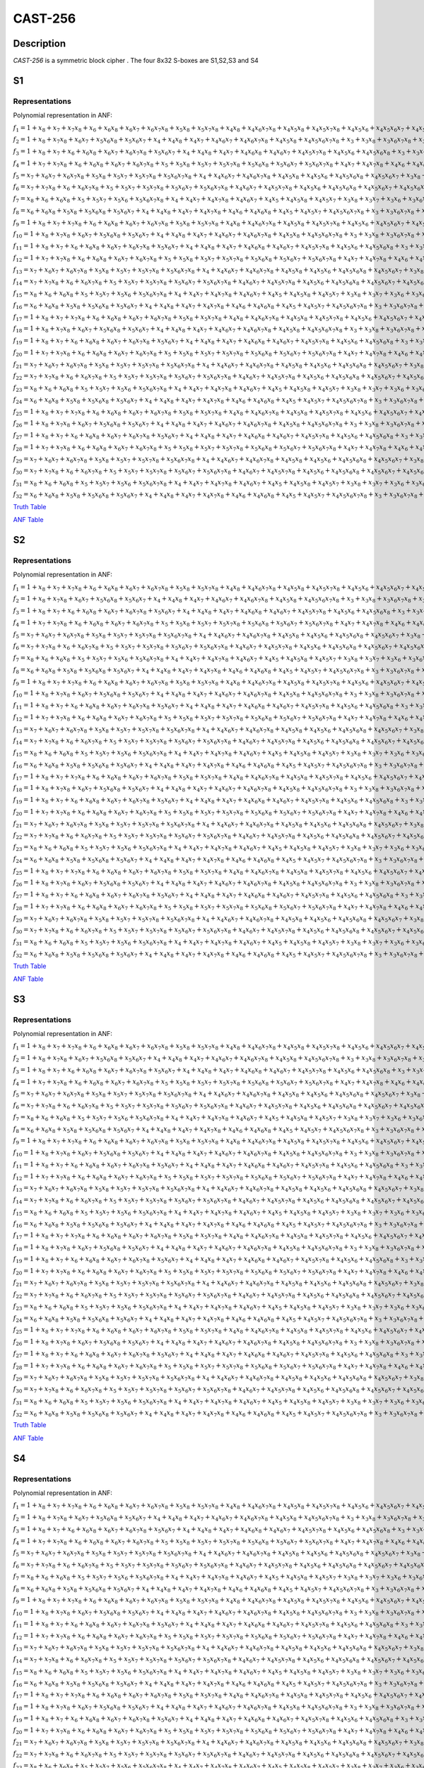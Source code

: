 ********
CAST-256
********

Description
===========

*CAST-256* is a symmetric block cipher . The four 8x32 S-boxes are S1,S2,S3 and S4

S1
==

Representations
---------------

Polynomial representation in ANF:

:math:`f_1 = 1+x_8+x_7+x_7x_8+x_6+x_6x_8+x_6x_7+x_6x_7x_8+x_5x_8+x_5x_7x_8+x_4x_8+x_4x_6x_7x_8+x_4x_5x_8+x_4x_5x_7x_8+x_4x_5x_6+x_4x_5x_6x_7+x_4x_5x_6x_7x_8+x_3x_8+x_3x_7+x_3x_6+x_3x_5x_6+x_3x_5x_6x_8+x_3x_5x_6x_7+x_3x_4+x_3x_4x_8+x_3x_4x_6+x_3x_4x_6x_8+x_3x_4x_6x_7x_8+x_3x_4x_5+x_3x_4x_5x_7+x_2x_8+x_2x_7+x_2x_6x_7+x_2x_6x_7x_8+x_2x_5+x_2x_5x_7+x_2x_5x_7x_8+x_2x_5x_6x_8+x_2x_4x_8+x_2x_4x_6+x_2x_4x_6x_8+x_2x_4x_6x_7+x_2x_4x_6x_7x_8+x_2x_4x_5+x_2x_4x_5x_7+x_2x_4x_5x_6x_8+x_2x_3x_8+x_2x_3x_6x_7+x_2x_3x_5+x_2x_3x_5x_7+x_2x_3x_5x_6+x_2x_3x_4+x_2x_3x_4x_7+x_2x_3x_4x_6+x_1x_8+x_1x_7+x_1x_6x_7x_8+x_1x_5x_7x_8+x_1x_5x_6x_7+x_1x_5x_6x_7x_8+x_1x_4x_7+x_1x_4x_6+x_1x_4x_6x_7+x_1x_4x_6x_7x_8+x_1x_4x_5x_8+x_1x_3x_8+x_1x_3x_6+x_1x_3x_5+x_1x_3x_5x_7+x_1x_3x_5x_6+x_1x_3x_4+x_1x_2x_7x_8+x_1x_2x_6+x_1x_2x_5+x_1x_2x_5x_8+x_1x_2x_5x_7+x_1x_2x_5x_7x_8+x_1x_2x_5x_6+x_1x_2x_5x_6x_8+x_1x_2x_4+x_1x_2x_4x_8`

:math:`f_2 = 1+x_8+x_7x_8+x_6x_7+x_5x_6x_8+x_5x_6x_7+x_4+x_4x_8+x_4x_7+x_4x_6x_7+x_4x_6x_7x_8+x_4x_5x_8+x_4x_5x_6x_7x_8+x_3+x_3x_8+x_3x_6x_7x_8+x_3x_5+x_3x_5x_7+x_3x_5x_7x_8+x_3x_5x_6x_7+x_3x_5x_6x_7x_8+x_3x_4x_7+x_3x_4x_6+x_3x_4x_6x_8+x_3x_4x_6x_7+x_3x_4x_5x_7x_8+x_3x_4x_5x_6+x_3x_4x_5x_6x_8+x_3x_4x_5x_6x_7+x_2+x_2x_6x_7+x_2x_6x_7x_8+x_2x_5x_8+x_2x_5x_7+x_2x_5x_7x_8+x_2x_5x_6x_8+x_2x_5x_6x_7+x_2x_5x_6x_7x_8+x_2x_4+x_2x_4x_8+x_2x_4x_6+x_2x_4x_6x_8+x_2x_4x_6x_7+x_2x_4x_6x_7x_8+x_2x_4x_5+x_2x_4x_5x_7+x_2x_4x_5x_7x_8+x_2x_4x_5x_6+x_2x_4x_5x_6x_8+x_2x_3x_8+x_2x_3x_7+x_2x_3x_7x_8+x_2x_3x_5x_8+x_2x_3x_5x_7+x_2x_3x_5x_6x_8+x_2x_3x_5x_6x_7+x_2x_3x_4+x_2x_3x_4x_8+x_2x_3x_4x_7+x_2x_3x_4x_5+x_1x_8+x_1x_5+x_1x_5x_8+x_1x_5x_7x_8+x_1x_5x_6+x_1x_5x_6x_7+x_1x_5x_6x_7x_8+x_1x_4x_7x_8+x_1x_4x_6+x_1x_4x_6x_8+x_1x_4x_6x_7x_8+x_1x_4x_5x_8+x_1x_4x_5x_7x_8+x_1x_3+x_1x_3x_7+x_1x_3x_7x_8+x_1x_3x_5+x_1x_3x_5x_7x_8+x_1x_3x_5x_6+x_1x_3x_4x_8+x_1x_3x_4x_7+x_1x_2+x_1x_2x_8+x_1x_2x_5x_7+x_1x_2x_5x_6x_8+x_1x_2x_4+x_1x_2x_3x_5`

:math:`f_3 = 1+x_8+x_7+x_6+x_6x_8+x_6x_7+x_6x_7x_8+x_5x_6x_7+x_4+x_4x_8+x_4x_7+x_4x_6x_8+x_4x_6x_7+x_4x_5x_7x_8+x_4x_5x_6+x_4x_5x_6x_8+x_3+x_3x_7+x_3x_7x_8+x_3x_6+x_3x_6x_7x_8+x_3x_5+x_3x_5x_7x_8+x_3x_5x_6+x_3x_5x_6x_7+x_3x_4x_8+x_3x_4x_6x_8+x_3x_4x_6x_7+x_3x_4x_6x_7x_8+x_3x_4x_5+x_2x_7+x_2x_7x_8+x_2x_6+x_2x_6x_7+x_2x_5+x_2x_5x_7x_8+x_2x_5x_6+x_2x_5x_6x_8+x_2x_5x_6x_7x_8+x_2x_4x_8+x_2x_4x_7+x_2x_4x_6x_8+x_2x_4x_6x_7+x_2x_4x_6x_7x_8+x_2x_4x_5+x_2x_4x_5x_8+x_2x_4x_5x_7x_8+x_2x_3x_7+x_2x_3x_6+x_2x_3x_6x_7+x_2x_3x_6x_7x_8+x_2x_3x_5x_7x_8+x_2x_3x_4+x_2x_3x_4x_7+x_1x_8+x_1x_7+x_1x_7x_8+x_1x_6+x_1x_6x_8+x_1x_6x_7+x_1x_6x_7x_8+x_1x_5x_8+x_1x_5x_7x_8+x_1x_5x_6x_7+x_1x_5x_6x_7x_8+x_1x_4x_6+x_1x_4x_6x_7+x_1x_4x_5+x_1x_4x_5x_7x_8+x_1x_3x_8+x_1x_3x_7x_8+x_1x_3x_6x_8+x_1x_3x_6x_7x_8+x_1x_3x_5x_8+x_1x_3x_5x_6+x_1x_3x_5x_6x_8+x_1x_3x_4x_7+x_1x_2x_8+x_1x_2x_7x_8+x_1x_2x_6x_8+x_1x_2x_6x_7+x_1x_2x_6x_7x_8+x_1x_2x_5x_8+x_1x_2x_5x_7x_8+x_1x_2x_5x_6+x_1x_2x_5x_6x_7+x_1x_2x_4x_7+x_1x_2x_3+x_1x_2x_3x_7+x_1x_2x_3x_6+x_1x_2x_3x_5`

:math:`f_4 = 1+x_7+x_7x_8+x_6+x_6x_8+x_6x_7+x_6x_7x_8+x_5+x_5x_8+x_5x_7+x_5x_7x_8+x_5x_6x_8+x_5x_6x_7+x_5x_6x_7x_8+x_4x_7+x_4x_7x_8+x_4x_6+x_4x_6x_7+x_4x_5+x_4x_5x_8+x_4x_5x_7+x_4x_5x_7x_8+x_4x_5x_6+x_4x_5x_6x_8+x_3x_8+x_3x_7+x_3x_6+x_3x_6x_8+x_3x_6x_7+x_3x_5+x_3x_5x_8+x_3x_5x_7+x_3x_5x_6+x_3x_5x_6x_8+x_3x_5x_6x_7+x_3x_4x_8+x_3x_4x_7+x_3x_4x_7x_8+x_3x_4x_6+x_3x_4x_6x_7+x_3x_4x_6x_7x_8+x_3x_4x_5x_7+x_3x_4x_5x_6+x_3x_4x_5x_6x_7+x_2+x_2x_8+x_2x_7+x_2x_6+x_2x_6x_8+x_2x_6x_7+x_2x_6x_7x_8+x_2x_5+x_2x_5x_8+x_2x_5x_7+x_2x_5x_7x_8+x_2x_5x_6+x_2x_5x_6x_8+x_2x_5x_6x_7+x_2x_4x_8+x_2x_4x_7+x_2x_4x_7x_8+x_2x_4x_5+x_2x_4x_5x_8+x_2x_4x_5x_7+x_2x_3+x_2x_3x_7+x_2x_3x_7x_8+x_2x_3x_6+x_2x_3x_5x_8+x_2x_3x_5x_7+x_1x_7+x_1x_7x_8+x_1x_6x_8+x_1x_5x_7+x_1x_5x_7x_8+x_1x_5x_6+x_1x_4+x_1x_4x_8+x_1x_4x_6x_7+x_1x_4x_6x_7x_8+x_1x_4x_5x_6+x_1x_4x_5x_6x_7+x_1x_3x_8+x_1x_3x_7+x_1x_3x_6x_8+x_1x_3x_6x_7x_8+x_1x_3x_5x_8+x_1x_3x_5x_7+x_1x_3x_5x_6x_8+x_1x_3x_4+x_1x_3x_4x_6+x_1x_2x_7+x_1x_2x_7x_8+x_1x_2x_6+x_1x_2x_6x_8+x_1x_2x_5x_8+x_1x_2x_5x_7+x_1x_2x_5x_7x_8+x_1x_2x_5x_6+x_1x_2x_4+x_1x_2x_4x_8+x_1x_2x_4x_5+x_1x_2x_3+x_1x_2x_3x_8+x_1x_2x_3x_5`

:math:`f_5 = x_7+x_6x_7+x_6x_7x_8+x_5x_8+x_5x_7+x_5x_7x_8+x_5x_6x_7x_8+x_4+x_4x_6x_7+x_4x_6x_7x_8+x_4x_5x_8+x_4x_5x_6+x_4x_5x_6x_8+x_4x_5x_6x_7+x_3x_8+x_3x_7+x_3x_6+x_3x_6x_8+x_3x_6x_7+x_3x_6x_7x_8+x_3x_5+x_3x_5x_8+x_3x_5x_7+x_3x_5x_7x_8+x_3x_5x_6+x_3x_5x_6x_8+x_3x_4x_8+x_3x_4x_7+x_3x_4x_7x_8+x_3x_4x_6+x_3x_4x_6x_8+x_3x_4x_6x_7+x_3x_4x_5+x_3x_4x_5x_7+x_2+x_2x_8+x_2x_6+x_2x_6x_8+x_2x_6x_7+x_2x_6x_7x_8+x_2x_5x_8+x_2x_5x_7x_8+x_2x_5x_6+x_2x_5x_6x_7+x_2x_5x_6x_7x_8+x_2x_4+x_2x_4x_8+x_2x_4x_6+x_2x_4x_6x_8+x_2x_4x_5x_8+x_2x_3+x_2x_3x_7+x_2x_3x_5+x_2x_3x_5x_7+x_2x_3x_5x_6+x_2x_3x_4+x_1x_8+x_1x_7x_8+x_1x_6+x_1x_6x_8+x_1x_6x_7x_8+x_1x_5x_7x_8+x_1x_5x_6x_7+x_1x_5x_6x_7x_8+x_1x_4x_8+x_1x_4x_6+x_1x_4x_6x_8+x_1x_4x_5x_8+x_1x_3x_7+x_1x_3x_5+x_1x_3x_5x_7+x_1x_3x_5x_6+x_1x_3x_4+x_1x_2`

:math:`f_6 = x_7+x_7x_8+x_6+x_6x_7x_8+x_5+x_5x_7+x_5x_7x_8+x_5x_6x_7+x_5x_6x_7x_8+x_4x_6x_7+x_4x_5x_7x_8+x_4x_5x_6+x_4x_5x_6x_8+x_4x_5x_6x_7+x_4x_5x_6x_7x_8+x_3x_7x_8+x_3x_5x_8+x_3x_5x_7x_8+x_3x_5x_6x_8+x_3x_5x_6x_7+x_3x_5x_6x_7x_8+x_3x_4+x_2x_7x_8+x_2x_6x_7+x_2x_6x_7x_8+x_2x_5x_6+x_2x_5x_6x_8+x_2x_5x_6x_7+x_2x_4+x_2x_4x_7+x_2x_4x_7x_8+x_2x_4x_5+x_2x_4x_5x_7+x_2x_3x_7+x_2x_3x_7x_8+x_2x_3x_5+x_2x_3x_5x_7+x_1+x_1x_7x_8+x_1x_6x_7+x_1x_6x_7x_8+x_1x_5x_8+x_1x_5x_7x_8+x_1x_5x_6x_8+x_1x_4x_8+x_1x_4x_6+x_1x_4x_6x_8+x_1x_4x_6x_7+x_1x_3+x_1x_3x_8+x_1x_3x_6+x_1x_3x_6x_8+x_1x_3x_6x_7+x_1x_2x_8+x_1x_2x_7+x_1x_2x_6+x_1x_2x_6x_8+x_1x_2x_5+x_1x_2x_5x_8+x_1x_2x_5x_7+x_1x_2x_5x_6+x_1x_2x_4+x_1x_2x_3`

:math:`f_7 = x_8+x_6+x_6x_8+x_5+x_5x_7+x_5x_6+x_5x_6x_7x_8+x_4+x_4x_7+x_4x_7x_8+x_4x_6x_7+x_4x_5+x_4x_5x_8+x_4x_5x_7+x_3x_8+x_3x_7+x_3x_6+x_3x_6x_8+x_3x_6x_7+x_3x_5+x_3x_5x_8+x_3x_5x_7+x_3x_5x_7x_8+x_3x_5x_6x_8+x_3x_5x_6x_7+x_3x_5x_6x_7x_8+x_3x_4+x_2x_8+x_2x_7+x_2x_6+x_2x_6x_8+x_2x_6x_7+x_2x_6x_7x_8+x_2x_5+x_2x_5x_8+x_2x_5x_7+x_2x_5x_6x_8+x_2x_5x_6x_7+x_2x_5x_6x_7x_8+x_2x_4+x_2x_3+x_2x_3x_7+x_2x_3x_7x_8+x_2x_3x_5+x_2x_3x_5x_7+x_1+x_1x_8+x_1x_7+x_1x_6+x_1x_6x_8+x_1x_6x_7+x_1x_5+x_1x_5x_8+x_1x_5x_7+x_1x_5x_6+x_1x_5x_6x_7x_8+x_1x_4+x_1x_3x_8+x_1x_3x_6+x_1x_3x_6x_8+x_1x_3x_6x_7+x_1x_2x_8+x_1x_2x_6+x_1x_2x_6x_8+x_1x_2x_5x_8+x_1x_2x_3`

:math:`f_8 = x_6+x_6x_8+x_5x_8+x_5x_6x_8+x_5x_6x_7+x_4+x_4x_8+x_4x_7+x_4x_7x_8+x_4x_6+x_4x_6x_8+x_4x_5+x_4x_5x_7+x_4x_5x_6x_7x_8+x_3+x_3x_6x_7x_8+x_3x_5x_8+x_3x_5x_7x_8+x_3x_5x_6+x_3x_5x_6x_8+x_3x_5x_6x_7x_8+x_3x_4+x_3x_4x_8+x_3x_4x_6+x_3x_4x_6x_8+x_3x_4x_6x_7+x_2x_6x_7+x_2x_6x_7x_8+x_2x_5x_7x_8+x_2x_5x_6+x_2x_5x_6x_7+x_2x_5x_6x_7x_8+x_2x_4+x_2x_4x_8+x_2x_4x_6+x_2x_4x_6x_8+x_2x_4x_5x_8+x_2x_3x_7+x_2x_3x_5+x_2x_3x_5x_7+x_2x_3x_5x_6+x_2x_3x_4+x_1x_7+x_1x_6x_7+x_1x_5+x_1x_5x_8+x_1x_5x_7+x_1x_5x_6+x_1x_4+x_1x_3+x_1x_2`

:math:`f_9 = 1+x_8+x_7+x_7x_8+x_6+x_6x_8+x_6x_7+x_6x_7x_8+x_5x_8+x_5x_7x_8+x_4x_8+x_4x_6x_7x_8+x_4x_5x_8+x_4x_5x_7x_8+x_4x_5x_6+x_4x_5x_6x_7+x_4x_5x_6x_7x_8+x_3x_8+x_3x_7+x_3x_6+x_3x_5x_6+x_3x_5x_6x_8+x_3x_5x_6x_7+x_3x_4+x_3x_4x_8+x_3x_4x_6+x_3x_4x_6x_8+x_3x_4x_6x_7x_8+x_3x_4x_5+x_3x_4x_5x_7+x_2x_8+x_2x_7+x_2x_6x_7+x_2x_6x_7x_8+x_2x_5+x_2x_5x_7+x_2x_5x_7x_8+x_2x_5x_6x_8+x_2x_4x_8+x_2x_4x_6+x_2x_4x_6x_8+x_2x_4x_6x_7+x_2x_4x_6x_7x_8+x_2x_4x_5+x_2x_4x_5x_7+x_2x_4x_5x_6x_8+x_2x_3x_8+x_2x_3x_6x_7+x_2x_3x_5+x_2x_3x_5x_7+x_2x_3x_5x_6+x_2x_3x_4+x_2x_3x_4x_7+x_2x_3x_4x_6+x_1x_8+x_1x_7+x_1x_6x_7x_8+x_1x_5x_7x_8+x_1x_5x_6x_7+x_1x_5x_6x_7x_8+x_1x_4x_7+x_1x_4x_6+x_1x_4x_6x_7+x_1x_4x_6x_7x_8+x_1x_4x_5x_8+x_1x_3x_8+x_1x_3x_6+x_1x_3x_5+x_1x_3x_5x_7+x_1x_3x_5x_6+x_1x_3x_4+x_1x_2x_7x_8+x_1x_2x_6+x_1x_2x_5+x_1x_2x_5x_8+x_1x_2x_5x_7+x_1x_2x_5x_7x_8+x_1x_2x_5x_6+x_1x_2x_5x_6x_8+x_1x_2x_4+x_1x_2x_4x_8`

:math:`f_{10} = 1+x_8+x_7x_8+x_6x_7+x_5x_6x_8+x_5x_6x_7+x_4+x_4x_8+x_4x_7+x_4x_6x_7+x_4x_6x_7x_8+x_4x_5x_8+x_4x_5x_6x_7x_8+x_3+x_3x_8+x_3x_6x_7x_8+x_3x_5+x_3x_5x_7+x_3x_5x_7x_8+x_3x_5x_6x_7+x_3x_5x_6x_7x_8+x_3x_4x_7+x_3x_4x_6+x_3x_4x_6x_8+x_3x_4x_6x_7+x_3x_4x_5x_7x_8+x_3x_4x_5x_6+x_3x_4x_5x_6x_8+x_3x_4x_5x_6x_7+x_2+x_2x_6x_7+x_2x_6x_7x_8+x_2x_5x_8+x_2x_5x_7+x_2x_5x_7x_8+x_2x_5x_6x_8+x_2x_5x_6x_7+x_2x_5x_6x_7x_8+x_2x_4+x_2x_4x_8+x_2x_4x_6+x_2x_4x_6x_8+x_2x_4x_6x_7+x_2x_4x_6x_7x_8+x_2x_4x_5+x_2x_4x_5x_7+x_2x_4x_5x_7x_8+x_2x_4x_5x_6+x_2x_4x_5x_6x_8+x_2x_3x_8+x_2x_3x_7+x_2x_3x_7x_8+x_2x_3x_5x_8+x_2x_3x_5x_7+x_2x_3x_5x_6x_8+x_2x_3x_5x_6x_7+x_2x_3x_4+x_2x_3x_4x_8+x_2x_3x_4x_7+x_2x_3x_4x_5+x_1x_8+x_1x_5+x_1x_5x_8+x_1x_5x_7x_8+x_1x_5x_6+x_1x_5x_6x_7+x_1x_5x_6x_7x_8+x_1x_4x_7x_8+x_1x_4x_6+x_1x_4x_6x_8+x_1x_4x_6x_7x_8+x_1x_4x_5x_8+x_1x_4x_5x_7x_8+x_1x_3+x_1x_3x_7+x_1x_3x_7x_8+x_1x_3x_5+x_1x_3x_5x_7x_8+x_1x_3x_5x_6+x_1x_3x_4x_8+x_1x_3x_4x_7+x_1x_2+x_1x_2x_8+x_1x_2x_5x_7+x_1x_2x_5x_6x_8+x_1x_2x_4+x_1x_2x_3x_5`

:math:`f_{11} = 1+x_8+x_7+x_6+x_6x_8+x_6x_7+x_6x_7x_8+x_5x_6x_7+x_4+x_4x_8+x_4x_7+x_4x_6x_8+x_4x_6x_7+x_4x_5x_7x_8+x_4x_5x_6+x_4x_5x_6x_8+x_3+x_3x_7+x_3x_7x_8+x_3x_6+x_3x_6x_7x_8+x_3x_5+x_3x_5x_7x_8+x_3x_5x_6+x_3x_5x_6x_7+x_3x_4x_8+x_3x_4x_6x_8+x_3x_4x_6x_7+x_3x_4x_6x_7x_8+x_3x_4x_5+x_2x_7+x_2x_7x_8+x_2x_6+x_2x_6x_7+x_2x_5+x_2x_5x_7x_8+x_2x_5x_6+x_2x_5x_6x_8+x_2x_5x_6x_7x_8+x_2x_4x_8+x_2x_4x_7+x_2x_4x_6x_8+x_2x_4x_6x_7+x_2x_4x_6x_7x_8+x_2x_4x_5+x_2x_4x_5x_8+x_2x_4x_5x_7x_8+x_2x_3x_7+x_2x_3x_6+x_2x_3x_6x_7+x_2x_3x_6x_7x_8+x_2x_3x_5x_7x_8+x_2x_3x_4+x_2x_3x_4x_7+x_1x_8+x_1x_7+x_1x_7x_8+x_1x_6+x_1x_6x_8+x_1x_6x_7+x_1x_6x_7x_8+x_1x_5x_8+x_1x_5x_7x_8+x_1x_5x_6x_7+x_1x_5x_6x_7x_8+x_1x_4x_6+x_1x_4x_6x_7+x_1x_4x_5+x_1x_4x_5x_7x_8+x_1x_3x_8+x_1x_3x_7x_8+x_1x_3x_6x_8+x_1x_3x_6x_7x_8+x_1x_3x_5x_8+x_1x_3x_5x_6+x_1x_3x_5x_6x_8+x_1x_3x_4x_7+x_1x_2x_8+x_1x_2x_7x_8+x_1x_2x_6x_8+x_1x_2x_6x_7+x_1x_2x_6x_7x_8+x_1x_2x_5x_8+x_1x_2x_5x_7x_8+x_1x_2x_5x_6+x_1x_2x_5x_6x_7+x_1x_2x_4x_7+x_1x_2x_3+x_1x_2x_3x_7+x_1x_2x_3x_6+x_1x_2x_3x_5`

:math:`f_{12} = 1+x_7+x_7x_8+x_6+x_6x_8+x_6x_7+x_6x_7x_8+x_5+x_5x_8+x_5x_7+x_5x_7x_8+x_5x_6x_8+x_5x_6x_7+x_5x_6x_7x_8+x_4x_7+x_4x_7x_8+x_4x_6+x_4x_6x_7+x_4x_5+x_4x_5x_8+x_4x_5x_7+x_4x_5x_7x_8+x_4x_5x_6+x_4x_5x_6x_8+x_3x_8+x_3x_7+x_3x_6+x_3x_6x_8+x_3x_6x_7+x_3x_5+x_3x_5x_8+x_3x_5x_7+x_3x_5x_6+x_3x_5x_6x_8+x_3x_5x_6x_7+x_3x_4x_8+x_3x_4x_7+x_3x_4x_7x_8+x_3x_4x_6+x_3x_4x_6x_7+x_3x_4x_6x_7x_8+x_3x_4x_5x_7+x_3x_4x_5x_6+x_3x_4x_5x_6x_7+x_2+x_2x_8+x_2x_7+x_2x_6+x_2x_6x_8+x_2x_6x_7+x_2x_6x_7x_8+x_2x_5+x_2x_5x_8+x_2x_5x_7+x_2x_5x_7x_8+x_2x_5x_6+x_2x_5x_6x_8+x_2x_5x_6x_7+x_2x_4x_8+x_2x_4x_7+x_2x_4x_7x_8+x_2x_4x_5+x_2x_4x_5x_8+x_2x_4x_5x_7+x_2x_3+x_2x_3x_7+x_2x_3x_7x_8+x_2x_3x_6+x_2x_3x_5x_8+x_2x_3x_5x_7+x_1x_7+x_1x_7x_8+x_1x_6x_8+x_1x_5x_7+x_1x_5x_7x_8+x_1x_5x_6+x_1x_4+x_1x_4x_8+x_1x_4x_6x_7+x_1x_4x_6x_7x_8+x_1x_4x_5x_6+x_1x_4x_5x_6x_7+x_1x_3x_8+x_1x_3x_7+x_1x_3x_6x_8+x_1x_3x_6x_7x_8+x_1x_3x_5x_8+x_1x_3x_5x_7+x_1x_3x_5x_6x_8+x_1x_3x_4+x_1x_3x_4x_6+x_1x_2x_7+x_1x_2x_7x_8+x_1x_2x_6+x_1x_2x_6x_8+x_1x_2x_5x_8+x_1x_2x_5x_7+x_1x_2x_5x_7x_8+x_1x_2x_5x_6+x_1x_2x_4+x_1x_2x_4x_8+x_1x_2x_4x_5+x_1x_2x_3+x_1x_2x_3x_8+x_1x_2x_3x_5`

:math:`f_{13} = x_7+x_6x_7+x_6x_7x_8+x_5x_8+x_5x_7+x_5x_7x_8+x_5x_6x_7x_8+x_4+x_4x_6x_7+x_4x_6x_7x_8+x_4x_5x_8+x_4x_5x_6+x_4x_5x_6x_8+x_4x_5x_6x_7+x_3x_8+x_3x_7+x_3x_6+x_3x_6x_8+x_3x_6x_7+x_3x_6x_7x_8+x_3x_5+x_3x_5x_8+x_3x_5x_7+x_3x_5x_7x_8+x_3x_5x_6+x_3x_5x_6x_8+x_3x_4x_8+x_3x_4x_7+x_3x_4x_7x_8+x_3x_4x_6+x_3x_4x_6x_8+x_3x_4x_6x_7+x_3x_4x_5+x_3x_4x_5x_7+x_2+x_2x_8+x_2x_6+x_2x_6x_8+x_2x_6x_7+x_2x_6x_7x_8+x_2x_5x_8+x_2x_5x_7x_8+x_2x_5x_6+x_2x_5x_6x_7+x_2x_5x_6x_7x_8+x_2x_4+x_2x_4x_8+x_2x_4x_6+x_2x_4x_6x_8+x_2x_4x_5x_8+x_2x_3+x_2x_3x_7+x_2x_3x_5+x_2x_3x_5x_7+x_2x_3x_5x_6+x_2x_3x_4+x_1x_8+x_1x_7x_8+x_1x_6+x_1x_6x_8+x_1x_6x_7x_8+x_1x_5x_7x_8+x_1x_5x_6x_7+x_1x_5x_6x_7x_8+x_1x_4x_8+x_1x_4x_6+x_1x_4x_6x_8+x_1x_4x_5x_8+x_1x_3x_7+x_1x_3x_5+x_1x_3x_5x_7+x_1x_3x_5x_6+x_1x_3x_4+x_1x_2`

:math:`f_{14} = x_7+x_7x_8+x_6+x_6x_7x_8+x_5+x_5x_7+x_5x_7x_8+x_5x_6x_7+x_5x_6x_7x_8+x_4x_6x_7+x_4x_5x_7x_8+x_4x_5x_6+x_4x_5x_6x_8+x_4x_5x_6x_7+x_4x_5x_6x_7x_8+x_3x_7x_8+x_3x_5x_8+x_3x_5x_7x_8+x_3x_5x_6x_8+x_3x_5x_6x_7+x_3x_5x_6x_7x_8+x_3x_4+x_2x_7x_8+x_2x_6x_7+x_2x_6x_7x_8+x_2x_5x_6+x_2x_5x_6x_8+x_2x_5x_6x_7+x_2x_4+x_2x_4x_7+x_2x_4x_7x_8+x_2x_4x_5+x_2x_4x_5x_7+x_2x_3x_7+x_2x_3x_7x_8+x_2x_3x_5+x_2x_3x_5x_7+x_1+x_1x_7x_8+x_1x_6x_7+x_1x_6x_7x_8+x_1x_5x_8+x_1x_5x_7x_8+x_1x_5x_6x_8+x_1x_4x_8+x_1x_4x_6+x_1x_4x_6x_8+x_1x_4x_6x_7+x_1x_3+x_1x_3x_8+x_1x_3x_6+x_1x_3x_6x_8+x_1x_3x_6x_7+x_1x_2x_8+x_1x_2x_7+x_1x_2x_6+x_1x_2x_6x_8+x_1x_2x_5+x_1x_2x_5x_8+x_1x_2x_5x_7+x_1x_2x_5x_6+x_1x_2x_4+x_1x_2x_3`

:math:`f_{15} = x_8+x_6+x_6x_8+x_5+x_5x_7+x_5x_6+x_5x_6x_7x_8+x_4+x_4x_7+x_4x_7x_8+x_4x_6x_7+x_4x_5+x_4x_5x_8+x_4x_5x_7+x_3x_8+x_3x_7+x_3x_6+x_3x_6x_8+x_3x_6x_7+x_3x_5+x_3x_5x_8+x_3x_5x_7+x_3x_5x_7x_8+x_3x_5x_6x_8+x_3x_5x_6x_7+x_3x_5x_6x_7x_8+x_3x_4+x_2x_8+x_2x_7+x_2x_6+x_2x_6x_8+x_2x_6x_7+x_2x_6x_7x_8+x_2x_5+x_2x_5x_8+x_2x_5x_7+x_2x_5x_6x_8+x_2x_5x_6x_7+x_2x_5x_6x_7x_8+x_2x_4+x_2x_3+x_2x_3x_7+x_2x_3x_7x_8+x_2x_3x_5+x_2x_3x_5x_7+x_1+x_1x_8+x_1x_7+x_1x_6+x_1x_6x_8+x_1x_6x_7+x_1x_5+x_1x_5x_8+x_1x_5x_7+x_1x_5x_6+x_1x_5x_6x_7x_8+x_1x_4+x_1x_3x_8+x_1x_3x_6+x_1x_3x_6x_8+x_1x_3x_6x_7+x_1x_2x_8+x_1x_2x_6+x_1x_2x_6x_8+x_1x_2x_5x_8+x_1x_2x_3`

:math:`f_{16} = x_6+x_6x_8+x_5x_8+x_5x_6x_8+x_5x_6x_7+x_4+x_4x_8+x_4x_7+x_4x_7x_8+x_4x_6+x_4x_6x_8+x_4x_5+x_4x_5x_7+x_4x_5x_6x_7x_8+x_3+x_3x_6x_7x_8+x_3x_5x_8+x_3x_5x_7x_8+x_3x_5x_6+x_3x_5x_6x_8+x_3x_5x_6x_7x_8+x_3x_4+x_3x_4x_8+x_3x_4x_6+x_3x_4x_6x_8+x_3x_4x_6x_7+x_2x_6x_7+x_2x_6x_7x_8+x_2x_5x_7x_8+x_2x_5x_6+x_2x_5x_6x_7+x_2x_5x_6x_7x_8+x_2x_4+x_2x_4x_8+x_2x_4x_6+x_2x_4x_6x_8+x_2x_4x_5x_8+x_2x_3x_7+x_2x_3x_5+x_2x_3x_5x_7+x_2x_3x_5x_6+x_2x_3x_4+x_1x_7+x_1x_6x_7+x_1x_5+x_1x_5x_8+x_1x_5x_7+x_1x_5x_6+x_1x_4+x_1x_3+x_1x_2`

:math:`f_{17} = 1+x_8+x_7+x_7x_8+x_6+x_6x_8+x_6x_7+x_6x_7x_8+x_5x_8+x_5x_7x_8+x_4x_8+x_4x_6x_7x_8+x_4x_5x_8+x_4x_5x_7x_8+x_4x_5x_6+x_4x_5x_6x_7+x_4x_5x_6x_7x_8+x_3x_8+x_3x_7+x_3x_6+x_3x_5x_6+x_3x_5x_6x_8+x_3x_5x_6x_7+x_3x_4+x_3x_4x_8+x_3x_4x_6+x_3x_4x_6x_8+x_3x_4x_6x_7x_8+x_3x_4x_5+x_3x_4x_5x_7+x_2x_8+x_2x_7+x_2x_6x_7+x_2x_6x_7x_8+x_2x_5+x_2x_5x_7+x_2x_5x_7x_8+x_2x_5x_6x_8+x_2x_4x_8+x_2x_4x_6+x_2x_4x_6x_8+x_2x_4x_6x_7+x_2x_4x_6x_7x_8+x_2x_4x_5+x_2x_4x_5x_7+x_2x_4x_5x_6x_8+x_2x_3x_8+x_2x_3x_6x_7+x_2x_3x_5+x_2x_3x_5x_7+x_2x_3x_5x_6+x_2x_3x_4+x_2x_3x_4x_7+x_2x_3x_4x_6+x_1x_8+x_1x_7+x_1x_6x_7x_8+x_1x_5x_7x_8+x_1x_5x_6x_7+x_1x_5x_6x_7x_8+x_1x_4x_7+x_1x_4x_6+x_1x_4x_6x_7+x_1x_4x_6x_7x_8+x_1x_4x_5x_8+x_1x_3x_8+x_1x_3x_6+x_1x_3x_5+x_1x_3x_5x_7+x_1x_3x_5x_6+x_1x_3x_4+x_1x_2x_7x_8+x_1x_2x_6+x_1x_2x_5+x_1x_2x_5x_8+x_1x_2x_5x_7+x_1x_2x_5x_7x_8+x_1x_2x_5x_6+x_1x_2x_5x_6x_8+x_1x_2x_4+x_1x_2x_4x_8`

:math:`f_{18} = 1+x_8+x_7x_8+x_6x_7+x_5x_6x_8+x_5x_6x_7+x_4+x_4x_8+x_4x_7+x_4x_6x_7+x_4x_6x_7x_8+x_4x_5x_8+x_4x_5x_6x_7x_8+x_3+x_3x_8+x_3x_6x_7x_8+x_3x_5+x_3x_5x_7+x_3x_5x_7x_8+x_3x_5x_6x_7+x_3x_5x_6x_7x_8+x_3x_4x_7+x_3x_4x_6+x_3x_4x_6x_8+x_3x_4x_6x_7+x_3x_4x_5x_7x_8+x_3x_4x_5x_6+x_3x_4x_5x_6x_8+x_3x_4x_5x_6x_7+x_2+x_2x_6x_7+x_2x_6x_7x_8+x_2x_5x_8+x_2x_5x_7+x_2x_5x_7x_8+x_2x_5x_6x_8+x_2x_5x_6x_7+x_2x_5x_6x_7x_8+x_2x_4+x_2x_4x_8+x_2x_4x_6+x_2x_4x_6x_8+x_2x_4x_6x_7+x_2x_4x_6x_7x_8+x_2x_4x_5+x_2x_4x_5x_7+x_2x_4x_5x_7x_8+x_2x_4x_5x_6+x_2x_4x_5x_6x_8+x_2x_3x_8+x_2x_3x_7+x_2x_3x_7x_8+x_2x_3x_5x_8+x_2x_3x_5x_7+x_2x_3x_5x_6x_8+x_2x_3x_5x_6x_7+x_2x_3x_4+x_2x_3x_4x_8+x_2x_3x_4x_7+x_2x_3x_4x_5+x_1x_8+x_1x_5+x_1x_5x_8+x_1x_5x_7x_8+x_1x_5x_6+x_1x_5x_6x_7+x_1x_5x_6x_7x_8+x_1x_4x_7x_8+x_1x_4x_6+x_1x_4x_6x_8+x_1x_4x_6x_7x_8+x_1x_4x_5x_8+x_1x_4x_5x_7x_8+x_1x_3+x_1x_3x_7+x_1x_3x_7x_8+x_1x_3x_5+x_1x_3x_5x_7x_8+x_1x_3x_5x_6+x_1x_3x_4x_8+x_1x_3x_4x_7+x_1x_2+x_1x_2x_8+x_1x_2x_5x_7+x_1x_2x_5x_6x_8+x_1x_2x_4+x_1x_2x_3x_5`

:math:`f_{19} = 1+x_8+x_7+x_6+x_6x_8+x_6x_7+x_6x_7x_8+x_5x_6x_7+x_4+x_4x_8+x_4x_7+x_4x_6x_8+x_4x_6x_7+x_4x_5x_7x_8+x_4x_5x_6+x_4x_5x_6x_8+x_3+x_3x_7+x_3x_7x_8+x_3x_6+x_3x_6x_7x_8+x_3x_5+x_3x_5x_7x_8+x_3x_5x_6+x_3x_5x_6x_7+x_3x_4x_8+x_3x_4x_6x_8+x_3x_4x_6x_7+x_3x_4x_6x_7x_8+x_3x_4x_5+x_2x_7+x_2x_7x_8+x_2x_6+x_2x_6x_7+x_2x_5+x_2x_5x_7x_8+x_2x_5x_6+x_2x_5x_6x_8+x_2x_5x_6x_7x_8+x_2x_4x_8+x_2x_4x_7+x_2x_4x_6x_8+x_2x_4x_6x_7+x_2x_4x_6x_7x_8+x_2x_4x_5+x_2x_4x_5x_8+x_2x_4x_5x_7x_8+x_2x_3x_7+x_2x_3x_6+x_2x_3x_6x_7+x_2x_3x_6x_7x_8+x_2x_3x_5x_7x_8+x_2x_3x_4+x_2x_3x_4x_7+x_1x_8+x_1x_7+x_1x_7x_8+x_1x_6+x_1x_6x_8+x_1x_6x_7+x_1x_6x_7x_8+x_1x_5x_8+x_1x_5x_7x_8+x_1x_5x_6x_7+x_1x_5x_6x_7x_8+x_1x_4x_6+x_1x_4x_6x_7+x_1x_4x_5+x_1x_4x_5x_7x_8+x_1x_3x_8+x_1x_3x_7x_8+x_1x_3x_6x_8+x_1x_3x_6x_7x_8+x_1x_3x_5x_8+x_1x_3x_5x_6+x_1x_3x_5x_6x_8+x_1x_3x_4x_7+x_1x_2x_8+x_1x_2x_7x_8+x_1x_2x_6x_8+x_1x_2x_6x_7+x_1x_2x_6x_7x_8+x_1x_2x_5x_8+x_1x_2x_5x_7x_8+x_1x_2x_5x_6+x_1x_2x_5x_6x_7+x_1x_2x_4x_7+x_1x_2x_3+x_1x_2x_3x_7+x_1x_2x_3x_6+x_1x_2x_3x_5`

:math:`f_{20} = 1+x_7+x_7x_8+x_6+x_6x_8+x_6x_7+x_6x_7x_8+x_5+x_5x_8+x_5x_7+x_5x_7x_8+x_5x_6x_8+x_5x_6x_7+x_5x_6x_7x_8+x_4x_7+x_4x_7x_8+x_4x_6+x_4x_6x_7+x_4x_5+x_4x_5x_8+x_4x_5x_7+x_4x_5x_7x_8+x_4x_5x_6+x_4x_5x_6x_8+x_3x_8+x_3x_7+x_3x_6+x_3x_6x_8+x_3x_6x_7+x_3x_5+x_3x_5x_8+x_3x_5x_7+x_3x_5x_6+x_3x_5x_6x_8+x_3x_5x_6x_7+x_3x_4x_8+x_3x_4x_7+x_3x_4x_7x_8+x_3x_4x_6+x_3x_4x_6x_7+x_3x_4x_6x_7x_8+x_3x_4x_5x_7+x_3x_4x_5x_6+x_3x_4x_5x_6x_7+x_2+x_2x_8+x_2x_7+x_2x_6+x_2x_6x_8+x_2x_6x_7+x_2x_6x_7x_8+x_2x_5+x_2x_5x_8+x_2x_5x_7+x_2x_5x_7x_8+x_2x_5x_6+x_2x_5x_6x_8+x_2x_5x_6x_7+x_2x_4x_8+x_2x_4x_7+x_2x_4x_7x_8+x_2x_4x_5+x_2x_4x_5x_8+x_2x_4x_5x_7+x_2x_3+x_2x_3x_7+x_2x_3x_7x_8+x_2x_3x_6+x_2x_3x_5x_8+x_2x_3x_5x_7+x_1x_7+x_1x_7x_8+x_1x_6x_8+x_1x_5x_7+x_1x_5x_7x_8+x_1x_5x_6+x_1x_4+x_1x_4x_8+x_1x_4x_6x_7+x_1x_4x_6x_7x_8+x_1x_4x_5x_6+x_1x_4x_5x_6x_7+x_1x_3x_8+x_1x_3x_7+x_1x_3x_6x_8+x_1x_3x_6x_7x_8+x_1x_3x_5x_8+x_1x_3x_5x_7+x_1x_3x_5x_6x_8+x_1x_3x_4+x_1x_3x_4x_6+x_1x_2x_7+x_1x_2x_7x_8+x_1x_2x_6+x_1x_2x_6x_8+x_1x_2x_5x_8+x_1x_2x_5x_7+x_1x_2x_5x_7x_8+x_1x_2x_5x_6+x_1x_2x_4+x_1x_2x_4x_8+x_1x_2x_4x_5+x_1x_2x_3+x_1x_2x_3x_8+x_1x_2x_3x_5`

:math:`f_{21} = x_7+x_6x_7+x_6x_7x_8+x_5x_8+x_5x_7+x_5x_7x_8+x_5x_6x_7x_8+x_4+x_4x_6x_7+x_4x_6x_7x_8+x_4x_5x_8+x_4x_5x_6+x_4x_5x_6x_8+x_4x_5x_6x_7+x_3x_8+x_3x_7+x_3x_6+x_3x_6x_8+x_3x_6x_7+x_3x_6x_7x_8+x_3x_5+x_3x_5x_8+x_3x_5x_7+x_3x_5x_7x_8+x_3x_5x_6+x_3x_5x_6x_8+x_3x_4x_8+x_3x_4x_7+x_3x_4x_7x_8+x_3x_4x_6+x_3x_4x_6x_8+x_3x_4x_6x_7+x_3x_4x_5+x_3x_4x_5x_7+x_2+x_2x_8+x_2x_6+x_2x_6x_8+x_2x_6x_7+x_2x_6x_7x_8+x_2x_5x_8+x_2x_5x_7x_8+x_2x_5x_6+x_2x_5x_6x_7+x_2x_5x_6x_7x_8+x_2x_4+x_2x_4x_8+x_2x_4x_6+x_2x_4x_6x_8+x_2x_4x_5x_8+x_2x_3+x_2x_3x_7+x_2x_3x_5+x_2x_3x_5x_7+x_2x_3x_5x_6+x_2x_3x_4+x_1x_8+x_1x_7x_8+x_1x_6+x_1x_6x_8+x_1x_6x_7x_8+x_1x_5x_7x_8+x_1x_5x_6x_7+x_1x_5x_6x_7x_8+x_1x_4x_8+x_1x_4x_6+x_1x_4x_6x_8+x_1x_4x_5x_8+x_1x_3x_7+x_1x_3x_5+x_1x_3x_5x_7+x_1x_3x_5x_6+x_1x_3x_4+x_1x_2`

:math:`f_{22} = x_7+x_7x_8+x_6+x_6x_7x_8+x_5+x_5x_7+x_5x_7x_8+x_5x_6x_7+x_5x_6x_7x_8+x_4x_6x_7+x_4x_5x_7x_8+x_4x_5x_6+x_4x_5x_6x_8+x_4x_5x_6x_7+x_4x_5x_6x_7x_8+x_3x_7x_8+x_3x_5x_8+x_3x_5x_7x_8+x_3x_5x_6x_8+x_3x_5x_6x_7+x_3x_5x_6x_7x_8+x_3x_4+x_2x_7x_8+x_2x_6x_7+x_2x_6x_7x_8+x_2x_5x_6+x_2x_5x_6x_8+x_2x_5x_6x_7+x_2x_4+x_2x_4x_7+x_2x_4x_7x_8+x_2x_4x_5+x_2x_4x_5x_7+x_2x_3x_7+x_2x_3x_7x_8+x_2x_3x_5+x_2x_3x_5x_7+x_1+x_1x_7x_8+x_1x_6x_7+x_1x_6x_7x_8+x_1x_5x_8+x_1x_5x_7x_8+x_1x_5x_6x_8+x_1x_4x_8+x_1x_4x_6+x_1x_4x_6x_8+x_1x_4x_6x_7+x_1x_3+x_1x_3x_8+x_1x_3x_6+x_1x_3x_6x_8+x_1x_3x_6x_7+x_1x_2x_8+x_1x_2x_7+x_1x_2x_6+x_1x_2x_6x_8+x_1x_2x_5+x_1x_2x_5x_8+x_1x_2x_5x_7+x_1x_2x_5x_6+x_1x_2x_4+x_1x_2x_3`

:math:`f_{23} = x_8+x_6+x_6x_8+x_5+x_5x_7+x_5x_6+x_5x_6x_7x_8+x_4+x_4x_7+x_4x_7x_8+x_4x_6x_7+x_4x_5+x_4x_5x_8+x_4x_5x_7+x_3x_8+x_3x_7+x_3x_6+x_3x_6x_8+x_3x_6x_7+x_3x_5+x_3x_5x_8+x_3x_5x_7+x_3x_5x_7x_8+x_3x_5x_6x_8+x_3x_5x_6x_7+x_3x_5x_6x_7x_8+x_3x_4+x_2x_8+x_2x_7+x_2x_6+x_2x_6x_8+x_2x_6x_7+x_2x_6x_7x_8+x_2x_5+x_2x_5x_8+x_2x_5x_7+x_2x_5x_6x_8+x_2x_5x_6x_7+x_2x_5x_6x_7x_8+x_2x_4+x_2x_3+x_2x_3x_7+x_2x_3x_7x_8+x_2x_3x_5+x_2x_3x_5x_7+x_1+x_1x_8+x_1x_7+x_1x_6+x_1x_6x_8+x_1x_6x_7+x_1x_5+x_1x_5x_8+x_1x_5x_7+x_1x_5x_6+x_1x_5x_6x_7x_8+x_1x_4+x_1x_3x_8+x_1x_3x_6+x_1x_3x_6x_8+x_1x_3x_6x_7+x_1x_2x_8+x_1x_2x_6+x_1x_2x_6x_8+x_1x_2x_5x_8+x_1x_2x_3`

:math:`f_{24} = x_6+x_6x_8+x_5x_8+x_5x_6x_8+x_5x_6x_7+x_4+x_4x_8+x_4x_7+x_4x_7x_8+x_4x_6+x_4x_6x_8+x_4x_5+x_4x_5x_7+x_4x_5x_6x_7x_8+x_3+x_3x_6x_7x_8+x_3x_5x_8+x_3x_5x_7x_8+x_3x_5x_6+x_3x_5x_6x_8+x_3x_5x_6x_7x_8+x_3x_4+x_3x_4x_8+x_3x_4x_6+x_3x_4x_6x_8+x_3x_4x_6x_7+x_2x_6x_7+x_2x_6x_7x_8+x_2x_5x_7x_8+x_2x_5x_6+x_2x_5x_6x_7+x_2x_5x_6x_7x_8+x_2x_4+x_2x_4x_8+x_2x_4x_6+x_2x_4x_6x_8+x_2x_4x_5x_8+x_2x_3x_7+x_2x_3x_5+x_2x_3x_5x_7+x_2x_3x_5x_6+x_2x_3x_4+x_1x_7+x_1x_6x_7+x_1x_5+x_1x_5x_8+x_1x_5x_7+x_1x_5x_6+x_1x_4+x_1x_3+x_1x_2`

:math:`f_{25} = 1+x_8+x_7+x_7x_8+x_6+x_6x_8+x_6x_7+x_6x_7x_8+x_5x_8+x_5x_7x_8+x_4x_8+x_4x_6x_7x_8+x_4x_5x_8+x_4x_5x_7x_8+x_4x_5x_6+x_4x_5x_6x_7+x_4x_5x_6x_7x_8+x_3x_8+x_3x_7+x_3x_6+x_3x_5x_6+x_3x_5x_6x_8+x_3x_5x_6x_7+x_3x_4+x_3x_4x_8+x_3x_4x_6+x_3x_4x_6x_8+x_3x_4x_6x_7x_8+x_3x_4x_5+x_3x_4x_5x_7+x_2x_8+x_2x_7+x_2x_6x_7+x_2x_6x_7x_8+x_2x_5+x_2x_5x_7+x_2x_5x_7x_8+x_2x_5x_6x_8+x_2x_4x_8+x_2x_4x_6+x_2x_4x_6x_8+x_2x_4x_6x_7+x_2x_4x_6x_7x_8+x_2x_4x_5+x_2x_4x_5x_7+x_2x_4x_5x_6x_8+x_2x_3x_8+x_2x_3x_6x_7+x_2x_3x_5+x_2x_3x_5x_7+x_2x_3x_5x_6+x_2x_3x_4+x_2x_3x_4x_7+x_2x_3x_4x_6+x_1x_8+x_1x_7+x_1x_6x_7x_8+x_1x_5x_7x_8+x_1x_5x_6x_7+x_1x_5x_6x_7x_8+x_1x_4x_7+x_1x_4x_6+x_1x_4x_6x_7+x_1x_4x_6x_7x_8+x_1x_4x_5x_8+x_1x_3x_8+x_1x_3x_6+x_1x_3x_5+x_1x_3x_5x_7+x_1x_3x_5x_6+x_1x_3x_4+x_1x_2x_7x_8+x_1x_2x_6+x_1x_2x_5+x_1x_2x_5x_8+x_1x_2x_5x_7+x_1x_2x_5x_7x_8+x_1x_2x_5x_6+x_1x_2x_5x_6x_8+x_1x_2x_4+x_1x_2x_4x_8`

:math:`f_{26} = 1+x_8+x_7x_8+x_6x_7+x_5x_6x_8+x_5x_6x_7+x_4+x_4x_8+x_4x_7+x_4x_6x_7+x_4x_6x_7x_8+x_4x_5x_8+x_4x_5x_6x_7x_8+x_3+x_3x_8+x_3x_6x_7x_8+x_3x_5+x_3x_5x_7+x_3x_5x_7x_8+x_3x_5x_6x_7+x_3x_5x_6x_7x_8+x_3x_4x_7+x_3x_4x_6+x_3x_4x_6x_8+x_3x_4x_6x_7+x_3x_4x_5x_7x_8+x_3x_4x_5x_6+x_3x_4x_5x_6x_8+x_3x_4x_5x_6x_7+x_2+x_2x_6x_7+x_2x_6x_7x_8+x_2x_5x_8+x_2x_5x_7+x_2x_5x_7x_8+x_2x_5x_6x_8+x_2x_5x_6x_7+x_2x_5x_6x_7x_8+x_2x_4+x_2x_4x_8+x_2x_4x_6+x_2x_4x_6x_8+x_2x_4x_6x_7+x_2x_4x_6x_7x_8+x_2x_4x_5+x_2x_4x_5x_7+x_2x_4x_5x_7x_8+x_2x_4x_5x_6+x_2x_4x_5x_6x_8+x_2x_3x_8+x_2x_3x_7+x_2x_3x_7x_8+x_2x_3x_5x_8+x_2x_3x_5x_7+x_2x_3x_5x_6x_8+x_2x_3x_5x_6x_7+x_2x_3x_4+x_2x_3x_4x_8+x_2x_3x_4x_7+x_2x_3x_4x_5+x_1x_8+x_1x_5+x_1x_5x_8+x_1x_5x_7x_8+x_1x_5x_6+x_1x_5x_6x_7+x_1x_5x_6x_7x_8+x_1x_4x_7x_8+x_1x_4x_6+x_1x_4x_6x_8+x_1x_4x_6x_7x_8+x_1x_4x_5x_8+x_1x_4x_5x_7x_8+x_1x_3+x_1x_3x_7+x_1x_3x_7x_8+x_1x_3x_5+x_1x_3x_5x_7x_8+x_1x_3x_5x_6+x_1x_3x_4x_8+x_1x_3x_4x_7+x_1x_2+x_1x_2x_8+x_1x_2x_5x_7+x_1x_2x_5x_6x_8+x_1x_2x_4+x_1x_2x_3x_5`

:math:`f_{27} = 1+x_8+x_7+x_6+x_6x_8+x_6x_7+x_6x_7x_8+x_5x_6x_7+x_4+x_4x_8+x_4x_7+x_4x_6x_8+x_4x_6x_7+x_4x_5x_7x_8+x_4x_5x_6+x_4x_5x_6x_8+x_3+x_3x_7+x_3x_7x_8+x_3x_6+x_3x_6x_7x_8+x_3x_5+x_3x_5x_7x_8+x_3x_5x_6+x_3x_5x_6x_7+x_3x_4x_8+x_3x_4x_6x_8+x_3x_4x_6x_7+x_3x_4x_6x_7x_8+x_3x_4x_5+x_2x_7+x_2x_7x_8+x_2x_6+x_2x_6x_7+x_2x_5+x_2x_5x_7x_8+x_2x_5x_6+x_2x_5x_6x_8+x_2x_5x_6x_7x_8+x_2x_4x_8+x_2x_4x_7+x_2x_4x_6x_8+x_2x_4x_6x_7+x_2x_4x_6x_7x_8+x_2x_4x_5+x_2x_4x_5x_8+x_2x_4x_5x_7x_8+x_2x_3x_7+x_2x_3x_6+x_2x_3x_6x_7+x_2x_3x_6x_7x_8+x_2x_3x_5x_7x_8+x_2x_3x_4+x_2x_3x_4x_7+x_1x_8+x_1x_7+x_1x_7x_8+x_1x_6+x_1x_6x_8+x_1x_6x_7+x_1x_6x_7x_8+x_1x_5x_8+x_1x_5x_7x_8+x_1x_5x_6x_7+x_1x_5x_6x_7x_8+x_1x_4x_6+x_1x_4x_6x_7+x_1x_4x_5+x_1x_4x_5x_7x_8+x_1x_3x_8+x_1x_3x_7x_8+x_1x_3x_6x_8+x_1x_3x_6x_7x_8+x_1x_3x_5x_8+x_1x_3x_5x_6+x_1x_3x_5x_6x_8+x_1x_3x_4x_7+x_1x_2x_8+x_1x_2x_7x_8+x_1x_2x_6x_8+x_1x_2x_6x_7+x_1x_2x_6x_7x_8+x_1x_2x_5x_8+x_1x_2x_5x_7x_8+x_1x_2x_5x_6+x_1x_2x_5x_6x_7+x_1x_2x_4x_7+x_1x_2x_3+x_1x_2x_3x_7+x_1x_2x_3x_6+x_1x_2x_3x_5`

:math:`f_{28} = 1+x_7+x_7x_8+x_6+x_6x_8+x_6x_7+x_6x_7x_8+x_5+x_5x_8+x_5x_7+x_5x_7x_8+x_5x_6x_8+x_5x_6x_7+x_5x_6x_7x_8+x_4x_7+x_4x_7x_8+x_4x_6+x_4x_6x_7+x_4x_5+x_4x_5x_8+x_4x_5x_7+x_4x_5x_7x_8+x_4x_5x_6+x_4x_5x_6x_8+x_3x_8+x_3x_7+x_3x_6+x_3x_6x_8+x_3x_6x_7+x_3x_5+x_3x_5x_8+x_3x_5x_7+x_3x_5x_6+x_3x_5x_6x_8+x_3x_5x_6x_7+x_3x_4x_8+x_3x_4x_7+x_3x_4x_7x_8+x_3x_4x_6+x_3x_4x_6x_7+x_3x_4x_6x_7x_8+x_3x_4x_5x_7+x_3x_4x_5x_6+x_3x_4x_5x_6x_7+x_2+x_2x_8+x_2x_7+x_2x_6+x_2x_6x_8+x_2x_6x_7+x_2x_6x_7x_8+x_2x_5+x_2x_5x_8+x_2x_5x_7+x_2x_5x_7x_8+x_2x_5x_6+x_2x_5x_6x_8+x_2x_5x_6x_7+x_2x_4x_8+x_2x_4x_7+x_2x_4x_7x_8+x_2x_4x_5+x_2x_4x_5x_8+x_2x_4x_5x_7+x_2x_3+x_2x_3x_7+x_2x_3x_7x_8+x_2x_3x_6+x_2x_3x_5x_8+x_2x_3x_5x_7+x_1x_7+x_1x_7x_8+x_1x_6x_8+x_1x_5x_7+x_1x_5x_7x_8+x_1x_5x_6+x_1x_4+x_1x_4x_8+x_1x_4x_6x_7+x_1x_4x_6x_7x_8+x_1x_4x_5x_6+x_1x_4x_5x_6x_7+x_1x_3x_8+x_1x_3x_7+x_1x_3x_6x_8+x_1x_3x_6x_7x_8+x_1x_3x_5x_8+x_1x_3x_5x_7+x_1x_3x_5x_6x_8+x_1x_3x_4+x_1x_3x_4x_6+x_1x_2x_7+x_1x_2x_7x_8+x_1x_2x_6+x_1x_2x_6x_8+x_1x_2x_5x_8+x_1x_2x_5x_7+x_1x_2x_5x_7x_8+x_1x_2x_5x_6+x_1x_2x_4+x_1x_2x_4x_8+x_1x_2x_4x_5+x_1x_2x_3+x_1x_2x_3x_8+x_1x_2x_3x_5`

:math:`f_{29} = x_7+x_6x_7+x_6x_7x_8+x_5x_8+x_5x_7+x_5x_7x_8+x_5x_6x_7x_8+x_4+x_4x_6x_7+x_4x_6x_7x_8+x_4x_5x_8+x_4x_5x_6+x_4x_5x_6x_8+x_4x_5x_6x_7+x_3x_8+x_3x_7+x_3x_6+x_3x_6x_8+x_3x_6x_7+x_3x_6x_7x_8+x_3x_5+x_3x_5x_8+x_3x_5x_7+x_3x_5x_7x_8+x_3x_5x_6+x_3x_5x_6x_8+x_3x_4x_8+x_3x_4x_7+x_3x_4x_7x_8+x_3x_4x_6+x_3x_4x_6x_8+x_3x_4x_6x_7+x_3x_4x_5+x_3x_4x_5x_7+x_2+x_2x_8+x_2x_6+x_2x_6x_8+x_2x_6x_7+x_2x_6x_7x_8+x_2x_5x_8+x_2x_5x_7x_8+x_2x_5x_6+x_2x_5x_6x_7+x_2x_5x_6x_7x_8+x_2x_4+x_2x_4x_8+x_2x_4x_6+x_2x_4x_6x_8+x_2x_4x_5x_8+x_2x_3+x_2x_3x_7+x_2x_3x_5+x_2x_3x_5x_7+x_2x_3x_5x_6+x_2x_3x_4+x_1x_8+x_1x_7x_8+x_1x_6+x_1x_6x_8+x_1x_6x_7x_8+x_1x_5x_7x_8+x_1x_5x_6x_7+x_1x_5x_6x_7x_8+x_1x_4x_8+x_1x_4x_6+x_1x_4x_6x_8+x_1x_4x_5x_8+x_1x_3x_7+x_1x_3x_5+x_1x_3x_5x_7+x_1x_3x_5x_6+x_1x_3x_4+x_1x_2`

:math:`f_{30} = x_7+x_7x_8+x_6+x_6x_7x_8+x_5+x_5x_7+x_5x_7x_8+x_5x_6x_7+x_5x_6x_7x_8+x_4x_6x_7+x_4x_5x_7x_8+x_4x_5x_6+x_4x_5x_6x_8+x_4x_5x_6x_7+x_4x_5x_6x_7x_8+x_3x_7x_8+x_3x_5x_8+x_3x_5x_7x_8+x_3x_5x_6x_8+x_3x_5x_6x_7+x_3x_5x_6x_7x_8+x_3x_4+x_2x_7x_8+x_2x_6x_7+x_2x_6x_7x_8+x_2x_5x_6+x_2x_5x_6x_8+x_2x_5x_6x_7+x_2x_4+x_2x_4x_7+x_2x_4x_7x_8+x_2x_4x_5+x_2x_4x_5x_7+x_2x_3x_7+x_2x_3x_7x_8+x_2x_3x_5+x_2x_3x_5x_7+x_1+x_1x_7x_8+x_1x_6x_7+x_1x_6x_7x_8+x_1x_5x_8+x_1x_5x_7x_8+x_1x_5x_6x_8+x_1x_4x_8+x_1x_4x_6+x_1x_4x_6x_8+x_1x_4x_6x_7+x_1x_3+x_1x_3x_8+x_1x_3x_6+x_1x_3x_6x_8+x_1x_3x_6x_7+x_1x_2x_8+x_1x_2x_7+x_1x_2x_6+x_1x_2x_6x_8+x_1x_2x_5+x_1x_2x_5x_8+x_1x_2x_5x_7+x_1x_2x_5x_6+x_1x_2x_4+x_1x_2x_3`

:math:`f_{31} = x_8+x_6+x_6x_8+x_5+x_5x_7+x_5x_6+x_5x_6x_7x_8+x_4+x_4x_7+x_4x_7x_8+x_4x_6x_7+x_4x_5+x_4x_5x_8+x_4x_5x_7+x_3x_8+x_3x_7+x_3x_6+x_3x_6x_8+x_3x_6x_7+x_3x_5+x_3x_5x_8+x_3x_5x_7+x_3x_5x_7x_8+x_3x_5x_6x_8+x_3x_5x_6x_7+x_3x_5x_6x_7x_8+x_3x_4+x_2x_8+x_2x_7+x_2x_6+x_2x_6x_8+x_2x_6x_7+x_2x_6x_7x_8+x_2x_5+x_2x_5x_8+x_2x_5x_7+x_2x_5x_6x_8+x_2x_5x_6x_7+x_2x_5x_6x_7x_8+x_2x_4+x_2x_3+x_2x_3x_7+x_2x_3x_7x_8+x_2x_3x_5+x_2x_3x_5x_7+x_1+x_1x_8+x_1x_7+x_1x_6+x_1x_6x_8+x_1x_6x_7+x_1x_5+x_1x_5x_8+x_1x_5x_7+x_1x_5x_6+x_1x_5x_6x_7x_8+x_1x_4+x_1x_3x_8+x_1x_3x_6+x_1x_3x_6x_8+x_1x_3x_6x_7+x_1x_2x_8+x_1x_2x_6+x_1x_2x_6x_8+x_1x_2x_5x_8+x_1x_2x_3`

:math:`f_{32} = x_6+x_6x_8+x_5x_8+x_5x_6x_8+x_5x_6x_7+x_4+x_4x_8+x_4x_7+x_4x_7x_8+x_4x_6+x_4x_6x_8+x_4x_5+x_4x_5x_7+x_4x_5x_6x_7x_8+x_3+x_3x_6x_7x_8+x_3x_5x_8+x_3x_5x_7x_8+x_3x_5x_6+x_3x_5x_6x_8+x_3x_5x_6x_7x_8+x_3x_4+x_3x_4x_8+x_3x_4x_6+x_3x_4x_6x_8+x_3x_4x_6x_7+x_2x_6x_7+x_2x_6x_7x_8+x_2x_5x_7x_8+x_2x_5x_6+x_2x_5x_6x_7+x_2x_5x_6x_7x_8+x_2x_4+x_2x_4x_8+x_2x_4x_6+x_2x_4x_6x_8+x_2x_4x_5x_8+x_2x_3x_7+x_2x_3x_5+x_2x_3x_5x_7+x_2x_3x_5x_6+x_2x_3x_4+x_1x_7+x_1x_6x_7+x_1x_5+x_1x_5x_8+x_1x_5x_7+x_1x_5x_6+x_1x_4+x_1x_3+x_1x_2`

`Truth Table <https://raw.githubusercontent.com/jacubero/VBF/master/CAST/S1.tt>`_

`ANF Table <https://raw.githubusercontent.com/jacubero/VBF/master/CAST/S1.anf>`_

S2
==

Representations
---------------

Polynomial representation in ANF:

:math:`f_1 = 1+x_8+x_7+x_7x_8+x_6+x_6x_8+x_6x_7+x_6x_7x_8+x_5x_8+x_5x_7x_8+x_4x_8+x_4x_6x_7x_8+x_4x_5x_8+x_4x_5x_7x_8+x_4x_5x_6+x_4x_5x_6x_7+x_4x_5x_6x_7x_8+x_3x_8+x_3x_7+x_3x_6+x_3x_5x_6+x_3x_5x_6x_8+x_3x_5x_6x_7+x_3x_4+x_3x_4x_8+x_3x_4x_6+x_3x_4x_6x_8+x_3x_4x_6x_7x_8+x_3x_4x_5+x_3x_4x_5x_7+x_2x_8+x_2x_7+x_2x_6x_7+x_2x_6x_7x_8+x_2x_5+x_2x_5x_7+x_2x_5x_7x_8+x_2x_5x_6x_8+x_2x_4x_8+x_2x_4x_6+x_2x_4x_6x_8+x_2x_4x_6x_7+x_2x_4x_6x_7x_8+x_2x_4x_5+x_2x_4x_5x_7+x_2x_4x_5x_6x_8+x_2x_3x_8+x_2x_3x_6x_7+x_2x_3x_5+x_2x_3x_5x_7+x_2x_3x_5x_6+x_2x_3x_4+x_2x_3x_4x_7+x_2x_3x_4x_6+x_1x_8+x_1x_7+x_1x_6x_7x_8+x_1x_5x_7x_8+x_1x_5x_6x_7+x_1x_5x_6x_7x_8+x_1x_4x_7+x_1x_4x_6+x_1x_4x_6x_7+x_1x_4x_6x_7x_8+x_1x_4x_5x_8+x_1x_3x_8+x_1x_3x_6+x_1x_3x_5+x_1x_3x_5x_7+x_1x_3x_5x_6+x_1x_3x_4+x_1x_2x_7x_8+x_1x_2x_6+x_1x_2x_5+x_1x_2x_5x_8+x_1x_2x_5x_7+x_1x_2x_5x_7x_8+x_1x_2x_5x_6+x_1x_2x_5x_6x_8+x_1x_2x_4+x_1x_2x_4x_8`

:math:`f_2 = 1+x_8+x_7x_8+x_6x_7+x_5x_6x_8+x_5x_6x_7+x_4+x_4x_8+x_4x_7+x_4x_6x_7+x_4x_6x_7x_8+x_4x_5x_8+x_4x_5x_6x_7x_8+x_3+x_3x_8+x_3x_6x_7x_8+x_3x_5+x_3x_5x_7+x_3x_5x_7x_8+x_3x_5x_6x_7+x_3x_5x_6x_7x_8+x_3x_4x_7+x_3x_4x_6+x_3x_4x_6x_8+x_3x_4x_6x_7+x_3x_4x_5x_7x_8+x_3x_4x_5x_6+x_3x_4x_5x_6x_8+x_3x_4x_5x_6x_7+x_2+x_2x_6x_7+x_2x_6x_7x_8+x_2x_5x_8+x_2x_5x_7+x_2x_5x_7x_8+x_2x_5x_6x_8+x_2x_5x_6x_7+x_2x_5x_6x_7x_8+x_2x_4+x_2x_4x_8+x_2x_4x_6+x_2x_4x_6x_8+x_2x_4x_6x_7+x_2x_4x_6x_7x_8+x_2x_4x_5+x_2x_4x_5x_7+x_2x_4x_5x_7x_8+x_2x_4x_5x_6+x_2x_4x_5x_6x_8+x_2x_3x_8+x_2x_3x_7+x_2x_3x_7x_8+x_2x_3x_5x_8+x_2x_3x_5x_7+x_2x_3x_5x_6x_8+x_2x_3x_5x_6x_7+x_2x_3x_4+x_2x_3x_4x_8+x_2x_3x_4x_7+x_2x_3x_4x_5+x_1x_8+x_1x_5+x_1x_5x_8+x_1x_5x_7x_8+x_1x_5x_6+x_1x_5x_6x_7+x_1x_5x_6x_7x_8+x_1x_4x_7x_8+x_1x_4x_6+x_1x_4x_6x_8+x_1x_4x_6x_7x_8+x_1x_4x_5x_8+x_1x_4x_5x_7x_8+x_1x_3+x_1x_3x_7+x_1x_3x_7x_8+x_1x_3x_5+x_1x_3x_5x_7x_8+x_1x_3x_5x_6+x_1x_3x_4x_8+x_1x_3x_4x_7+x_1x_2+x_1x_2x_8+x_1x_2x_5x_7+x_1x_2x_5x_6x_8+x_1x_2x_4+x_1x_2x_3x_5`

:math:`f_3 = 1+x_8+x_7+x_6+x_6x_8+x_6x_7+x_6x_7x_8+x_5x_6x_7+x_4+x_4x_8+x_4x_7+x_4x_6x_8+x_4x_6x_7+x_4x_5x_7x_8+x_4x_5x_6+x_4x_5x_6x_8+x_3+x_3x_7+x_3x_7x_8+x_3x_6+x_3x_6x_7x_8+x_3x_5+x_3x_5x_7x_8+x_3x_5x_6+x_3x_5x_6x_7+x_3x_4x_8+x_3x_4x_6x_8+x_3x_4x_6x_7+x_3x_4x_6x_7x_8+x_3x_4x_5+x_2x_7+x_2x_7x_8+x_2x_6+x_2x_6x_7+x_2x_5+x_2x_5x_7x_8+x_2x_5x_6+x_2x_5x_6x_8+x_2x_5x_6x_7x_8+x_2x_4x_8+x_2x_4x_7+x_2x_4x_6x_8+x_2x_4x_6x_7+x_2x_4x_6x_7x_8+x_2x_4x_5+x_2x_4x_5x_8+x_2x_4x_5x_7x_8+x_2x_3x_7+x_2x_3x_6+x_2x_3x_6x_7+x_2x_3x_6x_7x_8+x_2x_3x_5x_7x_8+x_2x_3x_4+x_2x_3x_4x_7+x_1x_8+x_1x_7+x_1x_7x_8+x_1x_6+x_1x_6x_8+x_1x_6x_7+x_1x_6x_7x_8+x_1x_5x_8+x_1x_5x_7x_8+x_1x_5x_6x_7+x_1x_5x_6x_7x_8+x_1x_4x_6+x_1x_4x_6x_7+x_1x_4x_5+x_1x_4x_5x_7x_8+x_1x_3x_8+x_1x_3x_7x_8+x_1x_3x_6x_8+x_1x_3x_6x_7x_8+x_1x_3x_5x_8+x_1x_3x_5x_6+x_1x_3x_5x_6x_8+x_1x_3x_4x_7+x_1x_2x_8+x_1x_2x_7x_8+x_1x_2x_6x_8+x_1x_2x_6x_7+x_1x_2x_6x_7x_8+x_1x_2x_5x_8+x_1x_2x_5x_7x_8+x_1x_2x_5x_6+x_1x_2x_5x_6x_7+x_1x_2x_4x_7+x_1x_2x_3+x_1x_2x_3x_7+x_1x_2x_3x_6+x_1x_2x_3x_5`

:math:`f_4 = 1+x_7+x_7x_8+x_6+x_6x_8+x_6x_7+x_6x_7x_8+x_5+x_5x_8+x_5x_7+x_5x_7x_8+x_5x_6x_8+x_5x_6x_7+x_5x_6x_7x_8+x_4x_7+x_4x_7x_8+x_4x_6+x_4x_6x_7+x_4x_5+x_4x_5x_8+x_4x_5x_7+x_4x_5x_7x_8+x_4x_5x_6+x_4x_5x_6x_8+x_3x_8+x_3x_7+x_3x_6+x_3x_6x_8+x_3x_6x_7+x_3x_5+x_3x_5x_8+x_3x_5x_7+x_3x_5x_6+x_3x_5x_6x_8+x_3x_5x_6x_7+x_3x_4x_8+x_3x_4x_7+x_3x_4x_7x_8+x_3x_4x_6+x_3x_4x_6x_7+x_3x_4x_6x_7x_8+x_3x_4x_5x_7+x_3x_4x_5x_6+x_3x_4x_5x_6x_7+x_2+x_2x_8+x_2x_7+x_2x_6+x_2x_6x_8+x_2x_6x_7+x_2x_6x_7x_8+x_2x_5+x_2x_5x_8+x_2x_5x_7+x_2x_5x_7x_8+x_2x_5x_6+x_2x_5x_6x_8+x_2x_5x_6x_7+x_2x_4x_8+x_2x_4x_7+x_2x_4x_7x_8+x_2x_4x_5+x_2x_4x_5x_8+x_2x_4x_5x_7+x_2x_3+x_2x_3x_7+x_2x_3x_7x_8+x_2x_3x_6+x_2x_3x_5x_8+x_2x_3x_5x_7+x_1x_7+x_1x_7x_8+x_1x_6x_8+x_1x_5x_7+x_1x_5x_7x_8+x_1x_5x_6+x_1x_4+x_1x_4x_8+x_1x_4x_6x_7+x_1x_4x_6x_7x_8+x_1x_4x_5x_6+x_1x_4x_5x_6x_7+x_1x_3x_8+x_1x_3x_7+x_1x_3x_6x_8+x_1x_3x_6x_7x_8+x_1x_3x_5x_8+x_1x_3x_5x_7+x_1x_3x_5x_6x_8+x_1x_3x_4+x_1x_3x_4x_6+x_1x_2x_7+x_1x_2x_7x_8+x_1x_2x_6+x_1x_2x_6x_8+x_1x_2x_5x_8+x_1x_2x_5x_7+x_1x_2x_5x_7x_8+x_1x_2x_5x_6+x_1x_2x_4+x_1x_2x_4x_8+x_1x_2x_4x_5+x_1x_2x_3+x_1x_2x_3x_8+x_1x_2x_3x_5`

:math:`f_5 = x_7+x_6x_7+x_6x_7x_8+x_5x_8+x_5x_7+x_5x_7x_8+x_5x_6x_7x_8+x_4+x_4x_6x_7+x_4x_6x_7x_8+x_4x_5x_8+x_4x_5x_6+x_4x_5x_6x_8+x_4x_5x_6x_7+x_3x_8+x_3x_7+x_3x_6+x_3x_6x_8+x_3x_6x_7+x_3x_6x_7x_8+x_3x_5+x_3x_5x_8+x_3x_5x_7+x_3x_5x_7x_8+x_3x_5x_6+x_3x_5x_6x_8+x_3x_4x_8+x_3x_4x_7+x_3x_4x_7x_8+x_3x_4x_6+x_3x_4x_6x_8+x_3x_4x_6x_7+x_3x_4x_5+x_3x_4x_5x_7+x_2+x_2x_8+x_2x_6+x_2x_6x_8+x_2x_6x_7+x_2x_6x_7x_8+x_2x_5x_8+x_2x_5x_7x_8+x_2x_5x_6+x_2x_5x_6x_7+x_2x_5x_6x_7x_8+x_2x_4+x_2x_4x_8+x_2x_4x_6+x_2x_4x_6x_8+x_2x_4x_5x_8+x_2x_3+x_2x_3x_7+x_2x_3x_5+x_2x_3x_5x_7+x_2x_3x_5x_6+x_2x_3x_4+x_1x_8+x_1x_7x_8+x_1x_6+x_1x_6x_8+x_1x_6x_7x_8+x_1x_5x_7x_8+x_1x_5x_6x_7+x_1x_5x_6x_7x_8+x_1x_4x_8+x_1x_4x_6+x_1x_4x_6x_8+x_1x_4x_5x_8+x_1x_3x_7+x_1x_3x_5+x_1x_3x_5x_7+x_1x_3x_5x_6+x_1x_3x_4+x_1x_2`

:math:`f_6 = x_7+x_7x_8+x_6+x_6x_7x_8+x_5+x_5x_7+x_5x_7x_8+x_5x_6x_7+x_5x_6x_7x_8+x_4x_6x_7+x_4x_5x_7x_8+x_4x_5x_6+x_4x_5x_6x_8+x_4x_5x_6x_7+x_4x_5x_6x_7x_8+x_3x_7x_8+x_3x_5x_8+x_3x_5x_7x_8+x_3x_5x_6x_8+x_3x_5x_6x_7+x_3x_5x_6x_7x_8+x_3x_4+x_2x_7x_8+x_2x_6x_7+x_2x_6x_7x_8+x_2x_5x_6+x_2x_5x_6x_8+x_2x_5x_6x_7+x_2x_4+x_2x_4x_7+x_2x_4x_7x_8+x_2x_4x_5+x_2x_4x_5x_7+x_2x_3x_7+x_2x_3x_7x_8+x_2x_3x_5+x_2x_3x_5x_7+x_1+x_1x_7x_8+x_1x_6x_7+x_1x_6x_7x_8+x_1x_5x_8+x_1x_5x_7x_8+x_1x_5x_6x_8+x_1x_4x_8+x_1x_4x_6+x_1x_4x_6x_8+x_1x_4x_6x_7+x_1x_3+x_1x_3x_8+x_1x_3x_6+x_1x_3x_6x_8+x_1x_3x_6x_7+x_1x_2x_8+x_1x_2x_7+x_1x_2x_6+x_1x_2x_6x_8+x_1x_2x_5+x_1x_2x_5x_8+x_1x_2x_5x_7+x_1x_2x_5x_6+x_1x_2x_4+x_1x_2x_3`

:math:`f_7 = x_8+x_6+x_6x_8+x_5+x_5x_7+x_5x_6+x_5x_6x_7x_8+x_4+x_4x_7+x_4x_7x_8+x_4x_6x_7+x_4x_5+x_4x_5x_8+x_4x_5x_7+x_3x_8+x_3x_7+x_3x_6+x_3x_6x_8+x_3x_6x_7+x_3x_5+x_3x_5x_8+x_3x_5x_7+x_3x_5x_7x_8+x_3x_5x_6x_8+x_3x_5x_6x_7+x_3x_5x_6x_7x_8+x_3x_4+x_2x_8+x_2x_7+x_2x_6+x_2x_6x_8+x_2x_6x_7+x_2x_6x_7x_8+x_2x_5+x_2x_5x_8+x_2x_5x_7+x_2x_5x_6x_8+x_2x_5x_6x_7+x_2x_5x_6x_7x_8+x_2x_4+x_2x_3+x_2x_3x_7+x_2x_3x_7x_8+x_2x_3x_5+x_2x_3x_5x_7+x_1+x_1x_8+x_1x_7+x_1x_6+x_1x_6x_8+x_1x_6x_7+x_1x_5+x_1x_5x_8+x_1x_5x_7+x_1x_5x_6+x_1x_5x_6x_7x_8+x_1x_4+x_1x_3x_8+x_1x_3x_6+x_1x_3x_6x_8+x_1x_3x_6x_7+x_1x_2x_8+x_1x_2x_6+x_1x_2x_6x_8+x_1x_2x_5x_8+x_1x_2x_3`

:math:`f_8 = x_6+x_6x_8+x_5x_8+x_5x_6x_8+x_5x_6x_7+x_4+x_4x_8+x_4x_7+x_4x_7x_8+x_4x_6+x_4x_6x_8+x_4x_5+x_4x_5x_7+x_4x_5x_6x_7x_8+x_3+x_3x_6x_7x_8+x_3x_5x_8+x_3x_5x_7x_8+x_3x_5x_6+x_3x_5x_6x_8+x_3x_5x_6x_7x_8+x_3x_4+x_3x_4x_8+x_3x_4x_6+x_3x_4x_6x_8+x_3x_4x_6x_7+x_2x_6x_7+x_2x_6x_7x_8+x_2x_5x_7x_8+x_2x_5x_6+x_2x_5x_6x_7+x_2x_5x_6x_7x_8+x_2x_4+x_2x_4x_8+x_2x_4x_6+x_2x_4x_6x_8+x_2x_4x_5x_8+x_2x_3x_7+x_2x_3x_5+x_2x_3x_5x_7+x_2x_3x_5x_6+x_2x_3x_4+x_1x_7+x_1x_6x_7+x_1x_5+x_1x_5x_8+x_1x_5x_7+x_1x_5x_6+x_1x_4+x_1x_3+x_1x_2`

:math:`f_9 = 1+x_8+x_7+x_7x_8+x_6+x_6x_8+x_6x_7+x_6x_7x_8+x_5x_8+x_5x_7x_8+x_4x_8+x_4x_6x_7x_8+x_4x_5x_8+x_4x_5x_7x_8+x_4x_5x_6+x_4x_5x_6x_7+x_4x_5x_6x_7x_8+x_3x_8+x_3x_7+x_3x_6+x_3x_5x_6+x_3x_5x_6x_8+x_3x_5x_6x_7+x_3x_4+x_3x_4x_8+x_3x_4x_6+x_3x_4x_6x_8+x_3x_4x_6x_7x_8+x_3x_4x_5+x_3x_4x_5x_7+x_2x_8+x_2x_7+x_2x_6x_7+x_2x_6x_7x_8+x_2x_5+x_2x_5x_7+x_2x_5x_7x_8+x_2x_5x_6x_8+x_2x_4x_8+x_2x_4x_6+x_2x_4x_6x_8+x_2x_4x_6x_7+x_2x_4x_6x_7x_8+x_2x_4x_5+x_2x_4x_5x_7+x_2x_4x_5x_6x_8+x_2x_3x_8+x_2x_3x_6x_7+x_2x_3x_5+x_2x_3x_5x_7+x_2x_3x_5x_6+x_2x_3x_4+x_2x_3x_4x_7+x_2x_3x_4x_6+x_1x_8+x_1x_7+x_1x_6x_7x_8+x_1x_5x_7x_8+x_1x_5x_6x_7+x_1x_5x_6x_7x_8+x_1x_4x_7+x_1x_4x_6+x_1x_4x_6x_7+x_1x_4x_6x_7x_8+x_1x_4x_5x_8+x_1x_3x_8+x_1x_3x_6+x_1x_3x_5+x_1x_3x_5x_7+x_1x_3x_5x_6+x_1x_3x_4+x_1x_2x_7x_8+x_1x_2x_6+x_1x_2x_5+x_1x_2x_5x_8+x_1x_2x_5x_7+x_1x_2x_5x_7x_8+x_1x_2x_5x_6+x_1x_2x_5x_6x_8+x_1x_2x_4+x_1x_2x_4x_8`

:math:`f_{10} = 1+x_8+x_7x_8+x_6x_7+x_5x_6x_8+x_5x_6x_7+x_4+x_4x_8+x_4x_7+x_4x_6x_7+x_4x_6x_7x_8+x_4x_5x_8+x_4x_5x_6x_7x_8+x_3+x_3x_8+x_3x_6x_7x_8+x_3x_5+x_3x_5x_7+x_3x_5x_7x_8+x_3x_5x_6x_7+x_3x_5x_6x_7x_8+x_3x_4x_7+x_3x_4x_6+x_3x_4x_6x_8+x_3x_4x_6x_7+x_3x_4x_5x_7x_8+x_3x_4x_5x_6+x_3x_4x_5x_6x_8+x_3x_4x_5x_6x_7+x_2+x_2x_6x_7+x_2x_6x_7x_8+x_2x_5x_8+x_2x_5x_7+x_2x_5x_7x_8+x_2x_5x_6x_8+x_2x_5x_6x_7+x_2x_5x_6x_7x_8+x_2x_4+x_2x_4x_8+x_2x_4x_6+x_2x_4x_6x_8+x_2x_4x_6x_7+x_2x_4x_6x_7x_8+x_2x_4x_5+x_2x_4x_5x_7+x_2x_4x_5x_7x_8+x_2x_4x_5x_6+x_2x_4x_5x_6x_8+x_2x_3x_8+x_2x_3x_7+x_2x_3x_7x_8+x_2x_3x_5x_8+x_2x_3x_5x_7+x_2x_3x_5x_6x_8+x_2x_3x_5x_6x_7+x_2x_3x_4+x_2x_3x_4x_8+x_2x_3x_4x_7+x_2x_3x_4x_5+x_1x_8+x_1x_5+x_1x_5x_8+x_1x_5x_7x_8+x_1x_5x_6+x_1x_5x_6x_7+x_1x_5x_6x_7x_8+x_1x_4x_7x_8+x_1x_4x_6+x_1x_4x_6x_8+x_1x_4x_6x_7x_8+x_1x_4x_5x_8+x_1x_4x_5x_7x_8+x_1x_3+x_1x_3x_7+x_1x_3x_7x_8+x_1x_3x_5+x_1x_3x_5x_7x_8+x_1x_3x_5x_6+x_1x_3x_4x_8+x_1x_3x_4x_7+x_1x_2+x_1x_2x_8+x_1x_2x_5x_7+x_1x_2x_5x_6x_8+x_1x_2x_4+x_1x_2x_3x_5`

:math:`f_{11} = 1+x_8+x_7+x_6+x_6x_8+x_6x_7+x_6x_7x_8+x_5x_6x_7+x_4+x_4x_8+x_4x_7+x_4x_6x_8+x_4x_6x_7+x_4x_5x_7x_8+x_4x_5x_6+x_4x_5x_6x_8+x_3+x_3x_7+x_3x_7x_8+x_3x_6+x_3x_6x_7x_8+x_3x_5+x_3x_5x_7x_8+x_3x_5x_6+x_3x_5x_6x_7+x_3x_4x_8+x_3x_4x_6x_8+x_3x_4x_6x_7+x_3x_4x_6x_7x_8+x_3x_4x_5+x_2x_7+x_2x_7x_8+x_2x_6+x_2x_6x_7+x_2x_5+x_2x_5x_7x_8+x_2x_5x_6+x_2x_5x_6x_8+x_2x_5x_6x_7x_8+x_2x_4x_8+x_2x_4x_7+x_2x_4x_6x_8+x_2x_4x_6x_7+x_2x_4x_6x_7x_8+x_2x_4x_5+x_2x_4x_5x_8+x_2x_4x_5x_7x_8+x_2x_3x_7+x_2x_3x_6+x_2x_3x_6x_7+x_2x_3x_6x_7x_8+x_2x_3x_5x_7x_8+x_2x_3x_4+x_2x_3x_4x_7+x_1x_8+x_1x_7+x_1x_7x_8+x_1x_6+x_1x_6x_8+x_1x_6x_7+x_1x_6x_7x_8+x_1x_5x_8+x_1x_5x_7x_8+x_1x_5x_6x_7+x_1x_5x_6x_7x_8+x_1x_4x_6+x_1x_4x_6x_7+x_1x_4x_5+x_1x_4x_5x_7x_8+x_1x_3x_8+x_1x_3x_7x_8+x_1x_3x_6x_8+x_1x_3x_6x_7x_8+x_1x_3x_5x_8+x_1x_3x_5x_6+x_1x_3x_5x_6x_8+x_1x_3x_4x_7+x_1x_2x_8+x_1x_2x_7x_8+x_1x_2x_6x_8+x_1x_2x_6x_7+x_1x_2x_6x_7x_8+x_1x_2x_5x_8+x_1x_2x_5x_7x_8+x_1x_2x_5x_6+x_1x_2x_5x_6x_7+x_1x_2x_4x_7+x_1x_2x_3+x_1x_2x_3x_7+x_1x_2x_3x_6+x_1x_2x_3x_5`

:math:`f_{12} = 1+x_7+x_7x_8+x_6+x_6x_8+x_6x_7+x_6x_7x_8+x_5+x_5x_8+x_5x_7+x_5x_7x_8+x_5x_6x_8+x_5x_6x_7+x_5x_6x_7x_8+x_4x_7+x_4x_7x_8+x_4x_6+x_4x_6x_7+x_4x_5+x_4x_5x_8+x_4x_5x_7+x_4x_5x_7x_8+x_4x_5x_6+x_4x_5x_6x_8+x_3x_8+x_3x_7+x_3x_6+x_3x_6x_8+x_3x_6x_7+x_3x_5+x_3x_5x_8+x_3x_5x_7+x_3x_5x_6+x_3x_5x_6x_8+x_3x_5x_6x_7+x_3x_4x_8+x_3x_4x_7+x_3x_4x_7x_8+x_3x_4x_6+x_3x_4x_6x_7+x_3x_4x_6x_7x_8+x_3x_4x_5x_7+x_3x_4x_5x_6+x_3x_4x_5x_6x_7+x_2+x_2x_8+x_2x_7+x_2x_6+x_2x_6x_8+x_2x_6x_7+x_2x_6x_7x_8+x_2x_5+x_2x_5x_8+x_2x_5x_7+x_2x_5x_7x_8+x_2x_5x_6+x_2x_5x_6x_8+x_2x_5x_6x_7+x_2x_4x_8+x_2x_4x_7+x_2x_4x_7x_8+x_2x_4x_5+x_2x_4x_5x_8+x_2x_4x_5x_7+x_2x_3+x_2x_3x_7+x_2x_3x_7x_8+x_2x_3x_6+x_2x_3x_5x_8+x_2x_3x_5x_7+x_1x_7+x_1x_7x_8+x_1x_6x_8+x_1x_5x_7+x_1x_5x_7x_8+x_1x_5x_6+x_1x_4+x_1x_4x_8+x_1x_4x_6x_7+x_1x_4x_6x_7x_8+x_1x_4x_5x_6+x_1x_4x_5x_6x_7+x_1x_3x_8+x_1x_3x_7+x_1x_3x_6x_8+x_1x_3x_6x_7x_8+x_1x_3x_5x_8+x_1x_3x_5x_7+x_1x_3x_5x_6x_8+x_1x_3x_4+x_1x_3x_4x_6+x_1x_2x_7+x_1x_2x_7x_8+x_1x_2x_6+x_1x_2x_6x_8+x_1x_2x_5x_8+x_1x_2x_5x_7+x_1x_2x_5x_7x_8+x_1x_2x_5x_6+x_1x_2x_4+x_1x_2x_4x_8+x_1x_2x_4x_5+x_1x_2x_3+x_1x_2x_3x_8+x_1x_2x_3x_5`

:math:`f_{13} = x_7+x_6x_7+x_6x_7x_8+x_5x_8+x_5x_7+x_5x_7x_8+x_5x_6x_7x_8+x_4+x_4x_6x_7+x_4x_6x_7x_8+x_4x_5x_8+x_4x_5x_6+x_4x_5x_6x_8+x_4x_5x_6x_7+x_3x_8+x_3x_7+x_3x_6+x_3x_6x_8+x_3x_6x_7+x_3x_6x_7x_8+x_3x_5+x_3x_5x_8+x_3x_5x_7+x_3x_5x_7x_8+x_3x_5x_6+x_3x_5x_6x_8+x_3x_4x_8+x_3x_4x_7+x_3x_4x_7x_8+x_3x_4x_6+x_3x_4x_6x_8+x_3x_4x_6x_7+x_3x_4x_5+x_3x_4x_5x_7+x_2+x_2x_8+x_2x_6+x_2x_6x_8+x_2x_6x_7+x_2x_6x_7x_8+x_2x_5x_8+x_2x_5x_7x_8+x_2x_5x_6+x_2x_5x_6x_7+x_2x_5x_6x_7x_8+x_2x_4+x_2x_4x_8+x_2x_4x_6+x_2x_4x_6x_8+x_2x_4x_5x_8+x_2x_3+x_2x_3x_7+x_2x_3x_5+x_2x_3x_5x_7+x_2x_3x_5x_6+x_2x_3x_4+x_1x_8+x_1x_7x_8+x_1x_6+x_1x_6x_8+x_1x_6x_7x_8+x_1x_5x_7x_8+x_1x_5x_6x_7+x_1x_5x_6x_7x_8+x_1x_4x_8+x_1x_4x_6+x_1x_4x_6x_8+x_1x_4x_5x_8+x_1x_3x_7+x_1x_3x_5+x_1x_3x_5x_7+x_1x_3x_5x_6+x_1x_3x_4+x_1x_2`

:math:`f_{14} = x_7+x_7x_8+x_6+x_6x_7x_8+x_5+x_5x_7+x_5x_7x_8+x_5x_6x_7+x_5x_6x_7x_8+x_4x_6x_7+x_4x_5x_7x_8+x_4x_5x_6+x_4x_5x_6x_8+x_4x_5x_6x_7+x_4x_5x_6x_7x_8+x_3x_7x_8+x_3x_5x_8+x_3x_5x_7x_8+x_3x_5x_6x_8+x_3x_5x_6x_7+x_3x_5x_6x_7x_8+x_3x_4+x_2x_7x_8+x_2x_6x_7+x_2x_6x_7x_8+x_2x_5x_6+x_2x_5x_6x_8+x_2x_5x_6x_7+x_2x_4+x_2x_4x_7+x_2x_4x_7x_8+x_2x_4x_5+x_2x_4x_5x_7+x_2x_3x_7+x_2x_3x_7x_8+x_2x_3x_5+x_2x_3x_5x_7+x_1+x_1x_7x_8+x_1x_6x_7+x_1x_6x_7x_8+x_1x_5x_8+x_1x_5x_7x_8+x_1x_5x_6x_8+x_1x_4x_8+x_1x_4x_6+x_1x_4x_6x_8+x_1x_4x_6x_7+x_1x_3+x_1x_3x_8+x_1x_3x_6+x_1x_3x_6x_8+x_1x_3x_6x_7+x_1x_2x_8+x_1x_2x_7+x_1x_2x_6+x_1x_2x_6x_8+x_1x_2x_5+x_1x_2x_5x_8+x_1x_2x_5x_7+x_1x_2x_5x_6+x_1x_2x_4+x_1x_2x_3`

:math:`f_{15} = x_8+x_6+x_6x_8+x_5+x_5x_7+x_5x_6+x_5x_6x_7x_8+x_4+x_4x_7+x_4x_7x_8+x_4x_6x_7+x_4x_5+x_4x_5x_8+x_4x_5x_7+x_3x_8+x_3x_7+x_3x_6+x_3x_6x_8+x_3x_6x_7+x_3x_5+x_3x_5x_8+x_3x_5x_7+x_3x_5x_7x_8+x_3x_5x_6x_8+x_3x_5x_6x_7+x_3x_5x_6x_7x_8+x_3x_4+x_2x_8+x_2x_7+x_2x_6+x_2x_6x_8+x_2x_6x_7+x_2x_6x_7x_8+x_2x_5+x_2x_5x_8+x_2x_5x_7+x_2x_5x_6x_8+x_2x_5x_6x_7+x_2x_5x_6x_7x_8+x_2x_4+x_2x_3+x_2x_3x_7+x_2x_3x_7x_8+x_2x_3x_5+x_2x_3x_5x_7+x_1+x_1x_8+x_1x_7+x_1x_6+x_1x_6x_8+x_1x_6x_7+x_1x_5+x_1x_5x_8+x_1x_5x_7+x_1x_5x_6+x_1x_5x_6x_7x_8+x_1x_4+x_1x_3x_8+x_1x_3x_6+x_1x_3x_6x_8+x_1x_3x_6x_7+x_1x_2x_8+x_1x_2x_6+x_1x_2x_6x_8+x_1x_2x_5x_8+x_1x_2x_3`

:math:`f_{16} = x_6+x_6x_8+x_5x_8+x_5x_6x_8+x_5x_6x_7+x_4+x_4x_8+x_4x_7+x_4x_7x_8+x_4x_6+x_4x_6x_8+x_4x_5+x_4x_5x_7+x_4x_5x_6x_7x_8+x_3+x_3x_6x_7x_8+x_3x_5x_8+x_3x_5x_7x_8+x_3x_5x_6+x_3x_5x_6x_8+x_3x_5x_6x_7x_8+x_3x_4+x_3x_4x_8+x_3x_4x_6+x_3x_4x_6x_8+x_3x_4x_6x_7+x_2x_6x_7+x_2x_6x_7x_8+x_2x_5x_7x_8+x_2x_5x_6+x_2x_5x_6x_7+x_2x_5x_6x_7x_8+x_2x_4+x_2x_4x_8+x_2x_4x_6+x_2x_4x_6x_8+x_2x_4x_5x_8+x_2x_3x_7+x_2x_3x_5+x_2x_3x_5x_7+x_2x_3x_5x_6+x_2x_3x_4+x_1x_7+x_1x_6x_7+x_1x_5+x_1x_5x_8+x_1x_5x_7+x_1x_5x_6+x_1x_4+x_1x_3+x_1x_2`

:math:`f_{17} = 1+x_8+x_7+x_7x_8+x_6+x_6x_8+x_6x_7+x_6x_7x_8+x_5x_8+x_5x_7x_8+x_4x_8+x_4x_6x_7x_8+x_4x_5x_8+x_4x_5x_7x_8+x_4x_5x_6+x_4x_5x_6x_7+x_4x_5x_6x_7x_8+x_3x_8+x_3x_7+x_3x_6+x_3x_5x_6+x_3x_5x_6x_8+x_3x_5x_6x_7+x_3x_4+x_3x_4x_8+x_3x_4x_6+x_3x_4x_6x_8+x_3x_4x_6x_7x_8+x_3x_4x_5+x_3x_4x_5x_7+x_2x_8+x_2x_7+x_2x_6x_7+x_2x_6x_7x_8+x_2x_5+x_2x_5x_7+x_2x_5x_7x_8+x_2x_5x_6x_8+x_2x_4x_8+x_2x_4x_6+x_2x_4x_6x_8+x_2x_4x_6x_7+x_2x_4x_6x_7x_8+x_2x_4x_5+x_2x_4x_5x_7+x_2x_4x_5x_6x_8+x_2x_3x_8+x_2x_3x_6x_7+x_2x_3x_5+x_2x_3x_5x_7+x_2x_3x_5x_6+x_2x_3x_4+x_2x_3x_4x_7+x_2x_3x_4x_6+x_1x_8+x_1x_7+x_1x_6x_7x_8+x_1x_5x_7x_8+x_1x_5x_6x_7+x_1x_5x_6x_7x_8+x_1x_4x_7+x_1x_4x_6+x_1x_4x_6x_7+x_1x_4x_6x_7x_8+x_1x_4x_5x_8+x_1x_3x_8+x_1x_3x_6+x_1x_3x_5+x_1x_3x_5x_7+x_1x_3x_5x_6+x_1x_3x_4+x_1x_2x_7x_8+x_1x_2x_6+x_1x_2x_5+x_1x_2x_5x_8+x_1x_2x_5x_7+x_1x_2x_5x_7x_8+x_1x_2x_5x_6+x_1x_2x_5x_6x_8+x_1x_2x_4+x_1x_2x_4x_8`

:math:`f_{18} = 1+x_8+x_7x_8+x_6x_7+x_5x_6x_8+x_5x_6x_7+x_4+x_4x_8+x_4x_7+x_4x_6x_7+x_4x_6x_7x_8+x_4x_5x_8+x_4x_5x_6x_7x_8+x_3+x_3x_8+x_3x_6x_7x_8+x_3x_5+x_3x_5x_7+x_3x_5x_7x_8+x_3x_5x_6x_7+x_3x_5x_6x_7x_8+x_3x_4x_7+x_3x_4x_6+x_3x_4x_6x_8+x_3x_4x_6x_7+x_3x_4x_5x_7x_8+x_3x_4x_5x_6+x_3x_4x_5x_6x_8+x_3x_4x_5x_6x_7+x_2+x_2x_6x_7+x_2x_6x_7x_8+x_2x_5x_8+x_2x_5x_7+x_2x_5x_7x_8+x_2x_5x_6x_8+x_2x_5x_6x_7+x_2x_5x_6x_7x_8+x_2x_4+x_2x_4x_8+x_2x_4x_6+x_2x_4x_6x_8+x_2x_4x_6x_7+x_2x_4x_6x_7x_8+x_2x_4x_5+x_2x_4x_5x_7+x_2x_4x_5x_7x_8+x_2x_4x_5x_6+x_2x_4x_5x_6x_8+x_2x_3x_8+x_2x_3x_7+x_2x_3x_7x_8+x_2x_3x_5x_8+x_2x_3x_5x_7+x_2x_3x_5x_6x_8+x_2x_3x_5x_6x_7+x_2x_3x_4+x_2x_3x_4x_8+x_2x_3x_4x_7+x_2x_3x_4x_5+x_1x_8+x_1x_5+x_1x_5x_8+x_1x_5x_7x_8+x_1x_5x_6+x_1x_5x_6x_7+x_1x_5x_6x_7x_8+x_1x_4x_7x_8+x_1x_4x_6+x_1x_4x_6x_8+x_1x_4x_6x_7x_8+x_1x_4x_5x_8+x_1x_4x_5x_7x_8+x_1x_3+x_1x_3x_7+x_1x_3x_7x_8+x_1x_3x_5+x_1x_3x_5x_7x_8+x_1x_3x_5x_6+x_1x_3x_4x_8+x_1x_3x_4x_7+x_1x_2+x_1x_2x_8+x_1x_2x_5x_7+x_1x_2x_5x_6x_8+x_1x_2x_4+x_1x_2x_3x_5`

:math:`f_{19} = 1+x_8+x_7+x_6+x_6x_8+x_6x_7+x_6x_7x_8+x_5x_6x_7+x_4+x_4x_8+x_4x_7+x_4x_6x_8+x_4x_6x_7+x_4x_5x_7x_8+x_4x_5x_6+x_4x_5x_6x_8+x_3+x_3x_7+x_3x_7x_8+x_3x_6+x_3x_6x_7x_8+x_3x_5+x_3x_5x_7x_8+x_3x_5x_6+x_3x_5x_6x_7+x_3x_4x_8+x_3x_4x_6x_8+x_3x_4x_6x_7+x_3x_4x_6x_7x_8+x_3x_4x_5+x_2x_7+x_2x_7x_8+x_2x_6+x_2x_6x_7+x_2x_5+x_2x_5x_7x_8+x_2x_5x_6+x_2x_5x_6x_8+x_2x_5x_6x_7x_8+x_2x_4x_8+x_2x_4x_7+x_2x_4x_6x_8+x_2x_4x_6x_7+x_2x_4x_6x_7x_8+x_2x_4x_5+x_2x_4x_5x_8+x_2x_4x_5x_7x_8+x_2x_3x_7+x_2x_3x_6+x_2x_3x_6x_7+x_2x_3x_6x_7x_8+x_2x_3x_5x_7x_8+x_2x_3x_4+x_2x_3x_4x_7+x_1x_8+x_1x_7+x_1x_7x_8+x_1x_6+x_1x_6x_8+x_1x_6x_7+x_1x_6x_7x_8+x_1x_5x_8+x_1x_5x_7x_8+x_1x_5x_6x_7+x_1x_5x_6x_7x_8+x_1x_4x_6+x_1x_4x_6x_7+x_1x_4x_5+x_1x_4x_5x_7x_8+x_1x_3x_8+x_1x_3x_7x_8+x_1x_3x_6x_8+x_1x_3x_6x_7x_8+x_1x_3x_5x_8+x_1x_3x_5x_6+x_1x_3x_5x_6x_8+x_1x_3x_4x_7+x_1x_2x_8+x_1x_2x_7x_8+x_1x_2x_6x_8+x_1x_2x_6x_7+x_1x_2x_6x_7x_8+x_1x_2x_5x_8+x_1x_2x_5x_7x_8+x_1x_2x_5x_6+x_1x_2x_5x_6x_7+x_1x_2x_4x_7+x_1x_2x_3+x_1x_2x_3x_7+x_1x_2x_3x_6+x_1x_2x_3x_5`

:math:`f_{20} = 1+x_7+x_7x_8+x_6+x_6x_8+x_6x_7+x_6x_7x_8+x_5+x_5x_8+x_5x_7+x_5x_7x_8+x_5x_6x_8+x_5x_6x_7+x_5x_6x_7x_8+x_4x_7+x_4x_7x_8+x_4x_6+x_4x_6x_7+x_4x_5+x_4x_5x_8+x_4x_5x_7+x_4x_5x_7x_8+x_4x_5x_6+x_4x_5x_6x_8+x_3x_8+x_3x_7+x_3x_6+x_3x_6x_8+x_3x_6x_7+x_3x_5+x_3x_5x_8+x_3x_5x_7+x_3x_5x_6+x_3x_5x_6x_8+x_3x_5x_6x_7+x_3x_4x_8+x_3x_4x_7+x_3x_4x_7x_8+x_3x_4x_6+x_3x_4x_6x_7+x_3x_4x_6x_7x_8+x_3x_4x_5x_7+x_3x_4x_5x_6+x_3x_4x_5x_6x_7+x_2+x_2x_8+x_2x_7+x_2x_6+x_2x_6x_8+x_2x_6x_7+x_2x_6x_7x_8+x_2x_5+x_2x_5x_8+x_2x_5x_7+x_2x_5x_7x_8+x_2x_5x_6+x_2x_5x_6x_8+x_2x_5x_6x_7+x_2x_4x_8+x_2x_4x_7+x_2x_4x_7x_8+x_2x_4x_5+x_2x_4x_5x_8+x_2x_4x_5x_7+x_2x_3+x_2x_3x_7+x_2x_3x_7x_8+x_2x_3x_6+x_2x_3x_5x_8+x_2x_3x_5x_7+x_1x_7+x_1x_7x_8+x_1x_6x_8+x_1x_5x_7+x_1x_5x_7x_8+x_1x_5x_6+x_1x_4+x_1x_4x_8+x_1x_4x_6x_7+x_1x_4x_6x_7x_8+x_1x_4x_5x_6+x_1x_4x_5x_6x_7+x_1x_3x_8+x_1x_3x_7+x_1x_3x_6x_8+x_1x_3x_6x_7x_8+x_1x_3x_5x_8+x_1x_3x_5x_7+x_1x_3x_5x_6x_8+x_1x_3x_4+x_1x_3x_4x_6+x_1x_2x_7+x_1x_2x_7x_8+x_1x_2x_6+x_1x_2x_6x_8+x_1x_2x_5x_8+x_1x_2x_5x_7+x_1x_2x_5x_7x_8+x_1x_2x_5x_6+x_1x_2x_4+x_1x_2x_4x_8+x_1x_2x_4x_5+x_1x_2x_3+x_1x_2x_3x_8+x_1x_2x_3x_5`

:math:`f_{21} = x_7+x_6x_7+x_6x_7x_8+x_5x_8+x_5x_7+x_5x_7x_8+x_5x_6x_7x_8+x_4+x_4x_6x_7+x_4x_6x_7x_8+x_4x_5x_8+x_4x_5x_6+x_4x_5x_6x_8+x_4x_5x_6x_7+x_3x_8+x_3x_7+x_3x_6+x_3x_6x_8+x_3x_6x_7+x_3x_6x_7x_8+x_3x_5+x_3x_5x_8+x_3x_5x_7+x_3x_5x_7x_8+x_3x_5x_6+x_3x_5x_6x_8+x_3x_4x_8+x_3x_4x_7+x_3x_4x_7x_8+x_3x_4x_6+x_3x_4x_6x_8+x_3x_4x_6x_7+x_3x_4x_5+x_3x_4x_5x_7+x_2+x_2x_8+x_2x_6+x_2x_6x_8+x_2x_6x_7+x_2x_6x_7x_8+x_2x_5x_8+x_2x_5x_7x_8+x_2x_5x_6+x_2x_5x_6x_7+x_2x_5x_6x_7x_8+x_2x_4+x_2x_4x_8+x_2x_4x_6+x_2x_4x_6x_8+x_2x_4x_5x_8+x_2x_3+x_2x_3x_7+x_2x_3x_5+x_2x_3x_5x_7+x_2x_3x_5x_6+x_2x_3x_4+x_1x_8+x_1x_7x_8+x_1x_6+x_1x_6x_8+x_1x_6x_7x_8+x_1x_5x_7x_8+x_1x_5x_6x_7+x_1x_5x_6x_7x_8+x_1x_4x_8+x_1x_4x_6+x_1x_4x_6x_8+x_1x_4x_5x_8+x_1x_3x_7+x_1x_3x_5+x_1x_3x_5x_7+x_1x_3x_5x_6+x_1x_3x_4+x_1x_2`

:math:`f_{22} = x_7+x_7x_8+x_6+x_6x_7x_8+x_5+x_5x_7+x_5x_7x_8+x_5x_6x_7+x_5x_6x_7x_8+x_4x_6x_7+x_4x_5x_7x_8+x_4x_5x_6+x_4x_5x_6x_8+x_4x_5x_6x_7+x_4x_5x_6x_7x_8+x_3x_7x_8+x_3x_5x_8+x_3x_5x_7x_8+x_3x_5x_6x_8+x_3x_5x_6x_7+x_3x_5x_6x_7x_8+x_3x_4+x_2x_7x_8+x_2x_6x_7+x_2x_6x_7x_8+x_2x_5x_6+x_2x_5x_6x_8+x_2x_5x_6x_7+x_2x_4+x_2x_4x_7+x_2x_4x_7x_8+x_2x_4x_5+x_2x_4x_5x_7+x_2x_3x_7+x_2x_3x_7x_8+x_2x_3x_5+x_2x_3x_5x_7+x_1+x_1x_7x_8+x_1x_6x_7+x_1x_6x_7x_8+x_1x_5x_8+x_1x_5x_7x_8+x_1x_5x_6x_8+x_1x_4x_8+x_1x_4x_6+x_1x_4x_6x_8+x_1x_4x_6x_7+x_1x_3+x_1x_3x_8+x_1x_3x_6+x_1x_3x_6x_8+x_1x_3x_6x_7+x_1x_2x_8+x_1x_2x_7+x_1x_2x_6+x_1x_2x_6x_8+x_1x_2x_5+x_1x_2x_5x_8+x_1x_2x_5x_7+x_1x_2x_5x_6+x_1x_2x_4+x_1x_2x_3`

:math:`f_{23} = x_8+x_6+x_6x_8+x_5+x_5x_7+x_5x_6+x_5x_6x_7x_8+x_4+x_4x_7+x_4x_7x_8+x_4x_6x_7+x_4x_5+x_4x_5x_8+x_4x_5x_7+x_3x_8+x_3x_7+x_3x_6+x_3x_6x_8+x_3x_6x_7+x_3x_5+x_3x_5x_8+x_3x_5x_7+x_3x_5x_7x_8+x_3x_5x_6x_8+x_3x_5x_6x_7+x_3x_5x_6x_7x_8+x_3x_4+x_2x_8+x_2x_7+x_2x_6+x_2x_6x_8+x_2x_6x_7+x_2x_6x_7x_8+x_2x_5+x_2x_5x_8+x_2x_5x_7+x_2x_5x_6x_8+x_2x_5x_6x_7+x_2x_5x_6x_7x_8+x_2x_4+x_2x_3+x_2x_3x_7+x_2x_3x_7x_8+x_2x_3x_5+x_2x_3x_5x_7+x_1+x_1x_8+x_1x_7+x_1x_6+x_1x_6x_8+x_1x_6x_7+x_1x_5+x_1x_5x_8+x_1x_5x_7+x_1x_5x_6+x_1x_5x_6x_7x_8+x_1x_4+x_1x_3x_8+x_1x_3x_6+x_1x_3x_6x_8+x_1x_3x_6x_7+x_1x_2x_8+x_1x_2x_6+x_1x_2x_6x_8+x_1x_2x_5x_8+x_1x_2x_3`

:math:`f_{24} = x_6+x_6x_8+x_5x_8+x_5x_6x_8+x_5x_6x_7+x_4+x_4x_8+x_4x_7+x_4x_7x_8+x_4x_6+x_4x_6x_8+x_4x_5+x_4x_5x_7+x_4x_5x_6x_7x_8+x_3+x_3x_6x_7x_8+x_3x_5x_8+x_3x_5x_7x_8+x_3x_5x_6+x_3x_5x_6x_8+x_3x_5x_6x_7x_8+x_3x_4+x_3x_4x_8+x_3x_4x_6+x_3x_4x_6x_8+x_3x_4x_6x_7+x_2x_6x_7+x_2x_6x_7x_8+x_2x_5x_7x_8+x_2x_5x_6+x_2x_5x_6x_7+x_2x_5x_6x_7x_8+x_2x_4+x_2x_4x_8+x_2x_4x_6+x_2x_4x_6x_8+x_2x_4x_5x_8+x_2x_3x_7+x_2x_3x_5+x_2x_3x_5x_7+x_2x_3x_5x_6+x_2x_3x_4+x_1x_7+x_1x_6x_7+x_1x_5+x_1x_5x_8+x_1x_5x_7+x_1x_5x_6+x_1x_4+x_1x_3+x_1x_2`

:math:`f_{25} = 1+x_8+x_7+x_7x_8+x_6+x_6x_8+x_6x_7+x_6x_7x_8+x_5x_8+x_5x_7x_8+x_4x_8+x_4x_6x_7x_8+x_4x_5x_8+x_4x_5x_7x_8+x_4x_5x_6+x_4x_5x_6x_7+x_4x_5x_6x_7x_8+x_3x_8+x_3x_7+x_3x_6+x_3x_5x_6+x_3x_5x_6x_8+x_3x_5x_6x_7+x_3x_4+x_3x_4x_8+x_3x_4x_6+x_3x_4x_6x_8+x_3x_4x_6x_7x_8+x_3x_4x_5+x_3x_4x_5x_7+x_2x_8+x_2x_7+x_2x_6x_7+x_2x_6x_7x_8+x_2x_5+x_2x_5x_7+x_2x_5x_7x_8+x_2x_5x_6x_8+x_2x_4x_8+x_2x_4x_6+x_2x_4x_6x_8+x_2x_4x_6x_7+x_2x_4x_6x_7x_8+x_2x_4x_5+x_2x_4x_5x_7+x_2x_4x_5x_6x_8+x_2x_3x_8+x_2x_3x_6x_7+x_2x_3x_5+x_2x_3x_5x_7+x_2x_3x_5x_6+x_2x_3x_4+x_2x_3x_4x_7+x_2x_3x_4x_6+x_1x_8+x_1x_7+x_1x_6x_7x_8+x_1x_5x_7x_8+x_1x_5x_6x_7+x_1x_5x_6x_7x_8+x_1x_4x_7+x_1x_4x_6+x_1x_4x_6x_7+x_1x_4x_6x_7x_8+x_1x_4x_5x_8+x_1x_3x_8+x_1x_3x_6+x_1x_3x_5+x_1x_3x_5x_7+x_1x_3x_5x_6+x_1x_3x_4+x_1x_2x_7x_8+x_1x_2x_6+x_1x_2x_5+x_1x_2x_5x_8+x_1x_2x_5x_7+x_1x_2x_5x_7x_8+x_1x_2x_5x_6+x_1x_2x_5x_6x_8+x_1x_2x_4+x_1x_2x_4x_8`

:math:`f_{26} = 1+x_8+x_7x_8+x_6x_7+x_5x_6x_8+x_5x_6x_7+x_4+x_4x_8+x_4x_7+x_4x_6x_7+x_4x_6x_7x_8+x_4x_5x_8+x_4x_5x_6x_7x_8+x_3+x_3x_8+x_3x_6x_7x_8+x_3x_5+x_3x_5x_7+x_3x_5x_7x_8+x_3x_5x_6x_7+x_3x_5x_6x_7x_8+x_3x_4x_7+x_3x_4x_6+x_3x_4x_6x_8+x_3x_4x_6x_7+x_3x_4x_5x_7x_8+x_3x_4x_5x_6+x_3x_4x_5x_6x_8+x_3x_4x_5x_6x_7+x_2+x_2x_6x_7+x_2x_6x_7x_8+x_2x_5x_8+x_2x_5x_7+x_2x_5x_7x_8+x_2x_5x_6x_8+x_2x_5x_6x_7+x_2x_5x_6x_7x_8+x_2x_4+x_2x_4x_8+x_2x_4x_6+x_2x_4x_6x_8+x_2x_4x_6x_7+x_2x_4x_6x_7x_8+x_2x_4x_5+x_2x_4x_5x_7+x_2x_4x_5x_7x_8+x_2x_4x_5x_6+x_2x_4x_5x_6x_8+x_2x_3x_8+x_2x_3x_7+x_2x_3x_7x_8+x_2x_3x_5x_8+x_2x_3x_5x_7+x_2x_3x_5x_6x_8+x_2x_3x_5x_6x_7+x_2x_3x_4+x_2x_3x_4x_8+x_2x_3x_4x_7+x_2x_3x_4x_5+x_1x_8+x_1x_5+x_1x_5x_8+x_1x_5x_7x_8+x_1x_5x_6+x_1x_5x_6x_7+x_1x_5x_6x_7x_8+x_1x_4x_7x_8+x_1x_4x_6+x_1x_4x_6x_8+x_1x_4x_6x_7x_8+x_1x_4x_5x_8+x_1x_4x_5x_7x_8+x_1x_3+x_1x_3x_7+x_1x_3x_7x_8+x_1x_3x_5+x_1x_3x_5x_7x_8+x_1x_3x_5x_6+x_1x_3x_4x_8+x_1x_3x_4x_7+x_1x_2+x_1x_2x_8+x_1x_2x_5x_7+x_1x_2x_5x_6x_8+x_1x_2x_4+x_1x_2x_3x_5`

:math:`f_{27} = 1+x_8+x_7+x_6+x_6x_8+x_6x_7+x_6x_7x_8+x_5x_6x_7+x_4+x_4x_8+x_4x_7+x_4x_6x_8+x_4x_6x_7+x_4x_5x_7x_8+x_4x_5x_6+x_4x_5x_6x_8+x_3+x_3x_7+x_3x_7x_8+x_3x_6+x_3x_6x_7x_8+x_3x_5+x_3x_5x_7x_8+x_3x_5x_6+x_3x_5x_6x_7+x_3x_4x_8+x_3x_4x_6x_8+x_3x_4x_6x_7+x_3x_4x_6x_7x_8+x_3x_4x_5+x_2x_7+x_2x_7x_8+x_2x_6+x_2x_6x_7+x_2x_5+x_2x_5x_7x_8+x_2x_5x_6+x_2x_5x_6x_8+x_2x_5x_6x_7x_8+x_2x_4x_8+x_2x_4x_7+x_2x_4x_6x_8+x_2x_4x_6x_7+x_2x_4x_6x_7x_8+x_2x_4x_5+x_2x_4x_5x_8+x_2x_4x_5x_7x_8+x_2x_3x_7+x_2x_3x_6+x_2x_3x_6x_7+x_2x_3x_6x_7x_8+x_2x_3x_5x_7x_8+x_2x_3x_4+x_2x_3x_4x_7+x_1x_8+x_1x_7+x_1x_7x_8+x_1x_6+x_1x_6x_8+x_1x_6x_7+x_1x_6x_7x_8+x_1x_5x_8+x_1x_5x_7x_8+x_1x_5x_6x_7+x_1x_5x_6x_7x_8+x_1x_4x_6+x_1x_4x_6x_7+x_1x_4x_5+x_1x_4x_5x_7x_8+x_1x_3x_8+x_1x_3x_7x_8+x_1x_3x_6x_8+x_1x_3x_6x_7x_8+x_1x_3x_5x_8+x_1x_3x_5x_6+x_1x_3x_5x_6x_8+x_1x_3x_4x_7+x_1x_2x_8+x_1x_2x_7x_8+x_1x_2x_6x_8+x_1x_2x_6x_7+x_1x_2x_6x_7x_8+x_1x_2x_5x_8+x_1x_2x_5x_7x_8+x_1x_2x_5x_6+x_1x_2x_5x_6x_7+x_1x_2x_4x_7+x_1x_2x_3+x_1x_2x_3x_7+x_1x_2x_3x_6+x_1x_2x_3x_5`

:math:`f_{28} = 1+x_7+x_7x_8+x_6+x_6x_8+x_6x_7+x_6x_7x_8+x_5+x_5x_8+x_5x_7+x_5x_7x_8+x_5x_6x_8+x_5x_6x_7+x_5x_6x_7x_8+x_4x_7+x_4x_7x_8+x_4x_6+x_4x_6x_7+x_4x_5+x_4x_5x_8+x_4x_5x_7+x_4x_5x_7x_8+x_4x_5x_6+x_4x_5x_6x_8+x_3x_8+x_3x_7+x_3x_6+x_3x_6x_8+x_3x_6x_7+x_3x_5+x_3x_5x_8+x_3x_5x_7+x_3x_5x_6+x_3x_5x_6x_8+x_3x_5x_6x_7+x_3x_4x_8+x_3x_4x_7+x_3x_4x_7x_8+x_3x_4x_6+x_3x_4x_6x_7+x_3x_4x_6x_7x_8+x_3x_4x_5x_7+x_3x_4x_5x_6+x_3x_4x_5x_6x_7+x_2+x_2x_8+x_2x_7+x_2x_6+x_2x_6x_8+x_2x_6x_7+x_2x_6x_7x_8+x_2x_5+x_2x_5x_8+x_2x_5x_7+x_2x_5x_7x_8+x_2x_5x_6+x_2x_5x_6x_8+x_2x_5x_6x_7+x_2x_4x_8+x_2x_4x_7+x_2x_4x_7x_8+x_2x_4x_5+x_2x_4x_5x_8+x_2x_4x_5x_7+x_2x_3+x_2x_3x_7+x_2x_3x_7x_8+x_2x_3x_6+x_2x_3x_5x_8+x_2x_3x_5x_7+x_1x_7+x_1x_7x_8+x_1x_6x_8+x_1x_5x_7+x_1x_5x_7x_8+x_1x_5x_6+x_1x_4+x_1x_4x_8+x_1x_4x_6x_7+x_1x_4x_6x_7x_8+x_1x_4x_5x_6+x_1x_4x_5x_6x_7+x_1x_3x_8+x_1x_3x_7+x_1x_3x_6x_8+x_1x_3x_6x_7x_8+x_1x_3x_5x_8+x_1x_3x_5x_7+x_1x_3x_5x_6x_8+x_1x_3x_4+x_1x_3x_4x_6+x_1x_2x_7+x_1x_2x_7x_8+x_1x_2x_6+x_1x_2x_6x_8+x_1x_2x_5x_8+x_1x_2x_5x_7+x_1x_2x_5x_7x_8+x_1x_2x_5x_6+x_1x_2x_4+x_1x_2x_4x_8+x_1x_2x_4x_5+x_1x_2x_3+x_1x_2x_3x_8+x_1x_2x_3x_5`

:math:`f_{29} = x_7+x_6x_7+x_6x_7x_8+x_5x_8+x_5x_7+x_5x_7x_8+x_5x_6x_7x_8+x_4+x_4x_6x_7+x_4x_6x_7x_8+x_4x_5x_8+x_4x_5x_6+x_4x_5x_6x_8+x_4x_5x_6x_7+x_3x_8+x_3x_7+x_3x_6+x_3x_6x_8+x_3x_6x_7+x_3x_6x_7x_8+x_3x_5+x_3x_5x_8+x_3x_5x_7+x_3x_5x_7x_8+x_3x_5x_6+x_3x_5x_6x_8+x_3x_4x_8+x_3x_4x_7+x_3x_4x_7x_8+x_3x_4x_6+x_3x_4x_6x_8+x_3x_4x_6x_7+x_3x_4x_5+x_3x_4x_5x_7+x_2+x_2x_8+x_2x_6+x_2x_6x_8+x_2x_6x_7+x_2x_6x_7x_8+x_2x_5x_8+x_2x_5x_7x_8+x_2x_5x_6+x_2x_5x_6x_7+x_2x_5x_6x_7x_8+x_2x_4+x_2x_4x_8+x_2x_4x_6+x_2x_4x_6x_8+x_2x_4x_5x_8+x_2x_3+x_2x_3x_7+x_2x_3x_5+x_2x_3x_5x_7+x_2x_3x_5x_6+x_2x_3x_4+x_1x_8+x_1x_7x_8+x_1x_6+x_1x_6x_8+x_1x_6x_7x_8+x_1x_5x_7x_8+x_1x_5x_6x_7+x_1x_5x_6x_7x_8+x_1x_4x_8+x_1x_4x_6+x_1x_4x_6x_8+x_1x_4x_5x_8+x_1x_3x_7+x_1x_3x_5+x_1x_3x_5x_7+x_1x_3x_5x_6+x_1x_3x_4+x_1x_2`

:math:`f_{30} = x_7+x_7x_8+x_6+x_6x_7x_8+x_5+x_5x_7+x_5x_7x_8+x_5x_6x_7+x_5x_6x_7x_8+x_4x_6x_7+x_4x_5x_7x_8+x_4x_5x_6+x_4x_5x_6x_8+x_4x_5x_6x_7+x_4x_5x_6x_7x_8+x_3x_7x_8+x_3x_5x_8+x_3x_5x_7x_8+x_3x_5x_6x_8+x_3x_5x_6x_7+x_3x_5x_6x_7x_8+x_3x_4+x_2x_7x_8+x_2x_6x_7+x_2x_6x_7x_8+x_2x_5x_6+x_2x_5x_6x_8+x_2x_5x_6x_7+x_2x_4+x_2x_4x_7+x_2x_4x_7x_8+x_2x_4x_5+x_2x_4x_5x_7+x_2x_3x_7+x_2x_3x_7x_8+x_2x_3x_5+x_2x_3x_5x_7+x_1+x_1x_7x_8+x_1x_6x_7+x_1x_6x_7x_8+x_1x_5x_8+x_1x_5x_7x_8+x_1x_5x_6x_8+x_1x_4x_8+x_1x_4x_6+x_1x_4x_6x_8+x_1x_4x_6x_7+x_1x_3+x_1x_3x_8+x_1x_3x_6+x_1x_3x_6x_8+x_1x_3x_6x_7+x_1x_2x_8+x_1x_2x_7+x_1x_2x_6+x_1x_2x_6x_8+x_1x_2x_5+x_1x_2x_5x_8+x_1x_2x_5x_7+x_1x_2x_5x_6+x_1x_2x_4+x_1x_2x_3`

:math:`f_{31} = x_8+x_6+x_6x_8+x_5+x_5x_7+x_5x_6+x_5x_6x_7x_8+x_4+x_4x_7+x_4x_7x_8+x_4x_6x_7+x_4x_5+x_4x_5x_8+x_4x_5x_7+x_3x_8+x_3x_7+x_3x_6+x_3x_6x_8+x_3x_6x_7+x_3x_5+x_3x_5x_8+x_3x_5x_7+x_3x_5x_7x_8+x_3x_5x_6x_8+x_3x_5x_6x_7+x_3x_5x_6x_7x_8+x_3x_4+x_2x_8+x_2x_7+x_2x_6+x_2x_6x_8+x_2x_6x_7+x_2x_6x_7x_8+x_2x_5+x_2x_5x_8+x_2x_5x_7+x_2x_5x_6x_8+x_2x_5x_6x_7+x_2x_5x_6x_7x_8+x_2x_4+x_2x_3+x_2x_3x_7+x_2x_3x_7x_8+x_2x_3x_5+x_2x_3x_5x_7+x_1+x_1x_8+x_1x_7+x_1x_6+x_1x_6x_8+x_1x_6x_7+x_1x_5+x_1x_5x_8+x_1x_5x_7+x_1x_5x_6+x_1x_5x_6x_7x_8+x_1x_4+x_1x_3x_8+x_1x_3x_6+x_1x_3x_6x_8+x_1x_3x_6x_7+x_1x_2x_8+x_1x_2x_6+x_1x_2x_6x_8+x_1x_2x_5x_8+x_1x_2x_3`

:math:`f_{32} = x_6+x_6x_8+x_5x_8+x_5x_6x_8+x_5x_6x_7+x_4+x_4x_8+x_4x_7+x_4x_7x_8+x_4x_6+x_4x_6x_8+x_4x_5+x_4x_5x_7+x_4x_5x_6x_7x_8+x_3+x_3x_6x_7x_8+x_3x_5x_8+x_3x_5x_7x_8+x_3x_5x_6+x_3x_5x_6x_8+x_3x_5x_6x_7x_8+x_3x_4+x_3x_4x_8+x_3x_4x_6+x_3x_4x_6x_8+x_3x_4x_6x_7+x_2x_6x_7+x_2x_6x_7x_8+x_2x_5x_7x_8+x_2x_5x_6+x_2x_5x_6x_7+x_2x_5x_6x_7x_8+x_2x_4+x_2x_4x_8+x_2x_4x_6+x_2x_4x_6x_8+x_2x_4x_5x_8+x_2x_3x_7+x_2x_3x_5+x_2x_3x_5x_7+x_2x_3x_5x_6+x_2x_3x_4+x_1x_7+x_1x_6x_7+x_1x_5+x_1x_5x_8+x_1x_5x_7+x_1x_5x_6+x_1x_4+x_1x_3+x_1x_2`

`Truth Table <https://raw.githubusercontent.com/jacubero/VBF/master/CAST/S2.tt>`_

`ANF Table <https://raw.githubusercontent.com/jacubero/VBF/master/CAST/S2.anf>`_

S3
==

Representations
---------------

Polynomial representation in ANF:

:math:`f_1 = 1+x_8+x_7+x_7x_8+x_6+x_6x_8+x_6x_7+x_6x_7x_8+x_5x_8+x_5x_7x_8+x_4x_8+x_4x_6x_7x_8+x_4x_5x_8+x_4x_5x_7x_8+x_4x_5x_6+x_4x_5x_6x_7+x_4x_5x_6x_7x_8+x_3x_8+x_3x_7+x_3x_6+x_3x_5x_6+x_3x_5x_6x_8+x_3x_5x_6x_7+x_3x_4+x_3x_4x_8+x_3x_4x_6+x_3x_4x_6x_8+x_3x_4x_6x_7x_8+x_3x_4x_5+x_3x_4x_5x_7+x_2x_8+x_2x_7+x_2x_6x_7+x_2x_6x_7x_8+x_2x_5+x_2x_5x_7+x_2x_5x_7x_8+x_2x_5x_6x_8+x_2x_4x_8+x_2x_4x_6+x_2x_4x_6x_8+x_2x_4x_6x_7+x_2x_4x_6x_7x_8+x_2x_4x_5+x_2x_4x_5x_7+x_2x_4x_5x_6x_8+x_2x_3x_8+x_2x_3x_6x_7+x_2x_3x_5+x_2x_3x_5x_7+x_2x_3x_5x_6+x_2x_3x_4+x_2x_3x_4x_7+x_2x_3x_4x_6+x_1x_8+x_1x_7+x_1x_6x_7x_8+x_1x_5x_7x_8+x_1x_5x_6x_7+x_1x_5x_6x_7x_8+x_1x_4x_7+x_1x_4x_6+x_1x_4x_6x_7+x_1x_4x_6x_7x_8+x_1x_4x_5x_8+x_1x_3x_8+x_1x_3x_6+x_1x_3x_5+x_1x_3x_5x_7+x_1x_3x_5x_6+x_1x_3x_4+x_1x_2x_7x_8+x_1x_2x_6+x_1x_2x_5+x_1x_2x_5x_8+x_1x_2x_5x_7+x_1x_2x_5x_7x_8+x_1x_2x_5x_6+x_1x_2x_5x_6x_8+x_1x_2x_4+x_1x_2x_4x_8`

:math:`f_2 = 1+x_8+x_7x_8+x_6x_7+x_5x_6x_8+x_5x_6x_7+x_4+x_4x_8+x_4x_7+x_4x_6x_7+x_4x_6x_7x_8+x_4x_5x_8+x_4x_5x_6x_7x_8+x_3+x_3x_8+x_3x_6x_7x_8+x_3x_5+x_3x_5x_7+x_3x_5x_7x_8+x_3x_5x_6x_7+x_3x_5x_6x_7x_8+x_3x_4x_7+x_3x_4x_6+x_3x_4x_6x_8+x_3x_4x_6x_7+x_3x_4x_5x_7x_8+x_3x_4x_5x_6+x_3x_4x_5x_6x_8+x_3x_4x_5x_6x_7+x_2+x_2x_6x_7+x_2x_6x_7x_8+x_2x_5x_8+x_2x_5x_7+x_2x_5x_7x_8+x_2x_5x_6x_8+x_2x_5x_6x_7+x_2x_5x_6x_7x_8+x_2x_4+x_2x_4x_8+x_2x_4x_6+x_2x_4x_6x_8+x_2x_4x_6x_7+x_2x_4x_6x_7x_8+x_2x_4x_5+x_2x_4x_5x_7+x_2x_4x_5x_7x_8+x_2x_4x_5x_6+x_2x_4x_5x_6x_8+x_2x_3x_8+x_2x_3x_7+x_2x_3x_7x_8+x_2x_3x_5x_8+x_2x_3x_5x_7+x_2x_3x_5x_6x_8+x_2x_3x_5x_6x_7+x_2x_3x_4+x_2x_3x_4x_8+x_2x_3x_4x_7+x_2x_3x_4x_5+x_1x_8+x_1x_5+x_1x_5x_8+x_1x_5x_7x_8+x_1x_5x_6+x_1x_5x_6x_7+x_1x_5x_6x_7x_8+x_1x_4x_7x_8+x_1x_4x_6+x_1x_4x_6x_8+x_1x_4x_6x_7x_8+x_1x_4x_5x_8+x_1x_4x_5x_7x_8+x_1x_3+x_1x_3x_7+x_1x_3x_7x_8+x_1x_3x_5+x_1x_3x_5x_7x_8+x_1x_3x_5x_6+x_1x_3x_4x_8+x_1x_3x_4x_7+x_1x_2+x_1x_2x_8+x_1x_2x_5x_7+x_1x_2x_5x_6x_8+x_1x_2x_4+x_1x_2x_3x_5`

:math:`f_3 = 1+x_8+x_7+x_6+x_6x_8+x_6x_7+x_6x_7x_8+x_5x_6x_7+x_4+x_4x_8+x_4x_7+x_4x_6x_8+x_4x_6x_7+x_4x_5x_7x_8+x_4x_5x_6+x_4x_5x_6x_8+x_3+x_3x_7+x_3x_7x_8+x_3x_6+x_3x_6x_7x_8+x_3x_5+x_3x_5x_7x_8+x_3x_5x_6+x_3x_5x_6x_7+x_3x_4x_8+x_3x_4x_6x_8+x_3x_4x_6x_7+x_3x_4x_6x_7x_8+x_3x_4x_5+x_2x_7+x_2x_7x_8+x_2x_6+x_2x_6x_7+x_2x_5+x_2x_5x_7x_8+x_2x_5x_6+x_2x_5x_6x_8+x_2x_5x_6x_7x_8+x_2x_4x_8+x_2x_4x_7+x_2x_4x_6x_8+x_2x_4x_6x_7+x_2x_4x_6x_7x_8+x_2x_4x_5+x_2x_4x_5x_8+x_2x_4x_5x_7x_8+x_2x_3x_7+x_2x_3x_6+x_2x_3x_6x_7+x_2x_3x_6x_7x_8+x_2x_3x_5x_7x_8+x_2x_3x_4+x_2x_3x_4x_7+x_1x_8+x_1x_7+x_1x_7x_8+x_1x_6+x_1x_6x_8+x_1x_6x_7+x_1x_6x_7x_8+x_1x_5x_8+x_1x_5x_7x_8+x_1x_5x_6x_7+x_1x_5x_6x_7x_8+x_1x_4x_6+x_1x_4x_6x_7+x_1x_4x_5+x_1x_4x_5x_7x_8+x_1x_3x_8+x_1x_3x_7x_8+x_1x_3x_6x_8+x_1x_3x_6x_7x_8+x_1x_3x_5x_8+x_1x_3x_5x_6+x_1x_3x_5x_6x_8+x_1x_3x_4x_7+x_1x_2x_8+x_1x_2x_7x_8+x_1x_2x_6x_8+x_1x_2x_6x_7+x_1x_2x_6x_7x_8+x_1x_2x_5x_8+x_1x_2x_5x_7x_8+x_1x_2x_5x_6+x_1x_2x_5x_6x_7+x_1x_2x_4x_7+x_1x_2x_3+x_1x_2x_3x_7+x_1x_2x_3x_6+x_1x_2x_3x_5`

:math:`f_4 = 1+x_7+x_7x_8+x_6+x_6x_8+x_6x_7+x_6x_7x_8+x_5+x_5x_8+x_5x_7+x_5x_7x_8+x_5x_6x_8+x_5x_6x_7+x_5x_6x_7x_8+x_4x_7+x_4x_7x_8+x_4x_6+x_4x_6x_7+x_4x_5+x_4x_5x_8+x_4x_5x_7+x_4x_5x_7x_8+x_4x_5x_6+x_4x_5x_6x_8+x_3x_8+x_3x_7+x_3x_6+x_3x_6x_8+x_3x_6x_7+x_3x_5+x_3x_5x_8+x_3x_5x_7+x_3x_5x_6+x_3x_5x_6x_8+x_3x_5x_6x_7+x_3x_4x_8+x_3x_4x_7+x_3x_4x_7x_8+x_3x_4x_6+x_3x_4x_6x_7+x_3x_4x_6x_7x_8+x_3x_4x_5x_7+x_3x_4x_5x_6+x_3x_4x_5x_6x_7+x_2+x_2x_8+x_2x_7+x_2x_6+x_2x_6x_8+x_2x_6x_7+x_2x_6x_7x_8+x_2x_5+x_2x_5x_8+x_2x_5x_7+x_2x_5x_7x_8+x_2x_5x_6+x_2x_5x_6x_8+x_2x_5x_6x_7+x_2x_4x_8+x_2x_4x_7+x_2x_4x_7x_8+x_2x_4x_5+x_2x_4x_5x_8+x_2x_4x_5x_7+x_2x_3+x_2x_3x_7+x_2x_3x_7x_8+x_2x_3x_6+x_2x_3x_5x_8+x_2x_3x_5x_7+x_1x_7+x_1x_7x_8+x_1x_6x_8+x_1x_5x_7+x_1x_5x_7x_8+x_1x_5x_6+x_1x_4+x_1x_4x_8+x_1x_4x_6x_7+x_1x_4x_6x_7x_8+x_1x_4x_5x_6+x_1x_4x_5x_6x_7+x_1x_3x_8+x_1x_3x_7+x_1x_3x_6x_8+x_1x_3x_6x_7x_8+x_1x_3x_5x_8+x_1x_3x_5x_7+x_1x_3x_5x_6x_8+x_1x_3x_4+x_1x_3x_4x_6+x_1x_2x_7+x_1x_2x_7x_8+x_1x_2x_6+x_1x_2x_6x_8+x_1x_2x_5x_8+x_1x_2x_5x_7+x_1x_2x_5x_7x_8+x_1x_2x_5x_6+x_1x_2x_4+x_1x_2x_4x_8+x_1x_2x_4x_5+x_1x_2x_3+x_1x_2x_3x_8+x_1x_2x_3x_5`

:math:`f_5 = x_7+x_6x_7+x_6x_7x_8+x_5x_8+x_5x_7+x_5x_7x_8+x_5x_6x_7x_8+x_4+x_4x_6x_7+x_4x_6x_7x_8+x_4x_5x_8+x_4x_5x_6+x_4x_5x_6x_8+x_4x_5x_6x_7+x_3x_8+x_3x_7+x_3x_6+x_3x_6x_8+x_3x_6x_7+x_3x_6x_7x_8+x_3x_5+x_3x_5x_8+x_3x_5x_7+x_3x_5x_7x_8+x_3x_5x_6+x_3x_5x_6x_8+x_3x_4x_8+x_3x_4x_7+x_3x_4x_7x_8+x_3x_4x_6+x_3x_4x_6x_8+x_3x_4x_6x_7+x_3x_4x_5+x_3x_4x_5x_7+x_2+x_2x_8+x_2x_6+x_2x_6x_8+x_2x_6x_7+x_2x_6x_7x_8+x_2x_5x_8+x_2x_5x_7x_8+x_2x_5x_6+x_2x_5x_6x_7+x_2x_5x_6x_7x_8+x_2x_4+x_2x_4x_8+x_2x_4x_6+x_2x_4x_6x_8+x_2x_4x_5x_8+x_2x_3+x_2x_3x_7+x_2x_3x_5+x_2x_3x_5x_7+x_2x_3x_5x_6+x_2x_3x_4+x_1x_8+x_1x_7x_8+x_1x_6+x_1x_6x_8+x_1x_6x_7x_8+x_1x_5x_7x_8+x_1x_5x_6x_7+x_1x_5x_6x_7x_8+x_1x_4x_8+x_1x_4x_6+x_1x_4x_6x_8+x_1x_4x_5x_8+x_1x_3x_7+x_1x_3x_5+x_1x_3x_5x_7+x_1x_3x_5x_6+x_1x_3x_4+x_1x_2`

:math:`f_6 = x_7+x_7x_8+x_6+x_6x_7x_8+x_5+x_5x_7+x_5x_7x_8+x_5x_6x_7+x_5x_6x_7x_8+x_4x_6x_7+x_4x_5x_7x_8+x_4x_5x_6+x_4x_5x_6x_8+x_4x_5x_6x_7+x_4x_5x_6x_7x_8+x_3x_7x_8+x_3x_5x_8+x_3x_5x_7x_8+x_3x_5x_6x_8+x_3x_5x_6x_7+x_3x_5x_6x_7x_8+x_3x_4+x_2x_7x_8+x_2x_6x_7+x_2x_6x_7x_8+x_2x_5x_6+x_2x_5x_6x_8+x_2x_5x_6x_7+x_2x_4+x_2x_4x_7+x_2x_4x_7x_8+x_2x_4x_5+x_2x_4x_5x_7+x_2x_3x_7+x_2x_3x_7x_8+x_2x_3x_5+x_2x_3x_5x_7+x_1+x_1x_7x_8+x_1x_6x_7+x_1x_6x_7x_8+x_1x_5x_8+x_1x_5x_7x_8+x_1x_5x_6x_8+x_1x_4x_8+x_1x_4x_6+x_1x_4x_6x_8+x_1x_4x_6x_7+x_1x_3+x_1x_3x_8+x_1x_3x_6+x_1x_3x_6x_8+x_1x_3x_6x_7+x_1x_2x_8+x_1x_2x_7+x_1x_2x_6+x_1x_2x_6x_8+x_1x_2x_5+x_1x_2x_5x_8+x_1x_2x_5x_7+x_1x_2x_5x_6+x_1x_2x_4+x_1x_2x_3`

:math:`f_7 = x_8+x_6+x_6x_8+x_5+x_5x_7+x_5x_6+x_5x_6x_7x_8+x_4+x_4x_7+x_4x_7x_8+x_4x_6x_7+x_4x_5+x_4x_5x_8+x_4x_5x_7+x_3x_8+x_3x_7+x_3x_6+x_3x_6x_8+x_3x_6x_7+x_3x_5+x_3x_5x_8+x_3x_5x_7+x_3x_5x_7x_8+x_3x_5x_6x_8+x_3x_5x_6x_7+x_3x_5x_6x_7x_8+x_3x_4+x_2x_8+x_2x_7+x_2x_6+x_2x_6x_8+x_2x_6x_7+x_2x_6x_7x_8+x_2x_5+x_2x_5x_8+x_2x_5x_7+x_2x_5x_6x_8+x_2x_5x_6x_7+x_2x_5x_6x_7x_8+x_2x_4+x_2x_3+x_2x_3x_7+x_2x_3x_7x_8+x_2x_3x_5+x_2x_3x_5x_7+x_1+x_1x_8+x_1x_7+x_1x_6+x_1x_6x_8+x_1x_6x_7+x_1x_5+x_1x_5x_8+x_1x_5x_7+x_1x_5x_6+x_1x_5x_6x_7x_8+x_1x_4+x_1x_3x_8+x_1x_3x_6+x_1x_3x_6x_8+x_1x_3x_6x_7+x_1x_2x_8+x_1x_2x_6+x_1x_2x_6x_8+x_1x_2x_5x_8+x_1x_2x_3`

:math:`f_8 = x_6+x_6x_8+x_5x_8+x_5x_6x_8+x_5x_6x_7+x_4+x_4x_8+x_4x_7+x_4x_7x_8+x_4x_6+x_4x_6x_8+x_4x_5+x_4x_5x_7+x_4x_5x_6x_7x_8+x_3+x_3x_6x_7x_8+x_3x_5x_8+x_3x_5x_7x_8+x_3x_5x_6+x_3x_5x_6x_8+x_3x_5x_6x_7x_8+x_3x_4+x_3x_4x_8+x_3x_4x_6+x_3x_4x_6x_8+x_3x_4x_6x_7+x_2x_6x_7+x_2x_6x_7x_8+x_2x_5x_7x_8+x_2x_5x_6+x_2x_5x_6x_7+x_2x_5x_6x_7x_8+x_2x_4+x_2x_4x_8+x_2x_4x_6+x_2x_4x_6x_8+x_2x_4x_5x_8+x_2x_3x_7+x_2x_3x_5+x_2x_3x_5x_7+x_2x_3x_5x_6+x_2x_3x_4+x_1x_7+x_1x_6x_7+x_1x_5+x_1x_5x_8+x_1x_5x_7+x_1x_5x_6+x_1x_4+x_1x_3+x_1x_2`

:math:`f_9 = 1+x_8+x_7+x_7x_8+x_6+x_6x_8+x_6x_7+x_6x_7x_8+x_5x_8+x_5x_7x_8+x_4x_8+x_4x_6x_7x_8+x_4x_5x_8+x_4x_5x_7x_8+x_4x_5x_6+x_4x_5x_6x_7+x_4x_5x_6x_7x_8+x_3x_8+x_3x_7+x_3x_6+x_3x_5x_6+x_3x_5x_6x_8+x_3x_5x_6x_7+x_3x_4+x_3x_4x_8+x_3x_4x_6+x_3x_4x_6x_8+x_3x_4x_6x_7x_8+x_3x_4x_5+x_3x_4x_5x_7+x_2x_8+x_2x_7+x_2x_6x_7+x_2x_6x_7x_8+x_2x_5+x_2x_5x_7+x_2x_5x_7x_8+x_2x_5x_6x_8+x_2x_4x_8+x_2x_4x_6+x_2x_4x_6x_8+x_2x_4x_6x_7+x_2x_4x_6x_7x_8+x_2x_4x_5+x_2x_4x_5x_7+x_2x_4x_5x_6x_8+x_2x_3x_8+x_2x_3x_6x_7+x_2x_3x_5+x_2x_3x_5x_7+x_2x_3x_5x_6+x_2x_3x_4+x_2x_3x_4x_7+x_2x_3x_4x_6+x_1x_8+x_1x_7+x_1x_6x_7x_8+x_1x_5x_7x_8+x_1x_5x_6x_7+x_1x_5x_6x_7x_8+x_1x_4x_7+x_1x_4x_6+x_1x_4x_6x_7+x_1x_4x_6x_7x_8+x_1x_4x_5x_8+x_1x_3x_8+x_1x_3x_6+x_1x_3x_5+x_1x_3x_5x_7+x_1x_3x_5x_6+x_1x_3x_4+x_1x_2x_7x_8+x_1x_2x_6+x_1x_2x_5+x_1x_2x_5x_8+x_1x_2x_5x_7+x_1x_2x_5x_7x_8+x_1x_2x_5x_6+x_1x_2x_5x_6x_8+x_1x_2x_4+x_1x_2x_4x_8`

:math:`f_{10} = 1+x_8+x_7x_8+x_6x_7+x_5x_6x_8+x_5x_6x_7+x_4+x_4x_8+x_4x_7+x_4x_6x_7+x_4x_6x_7x_8+x_4x_5x_8+x_4x_5x_6x_7x_8+x_3+x_3x_8+x_3x_6x_7x_8+x_3x_5+x_3x_5x_7+x_3x_5x_7x_8+x_3x_5x_6x_7+x_3x_5x_6x_7x_8+x_3x_4x_7+x_3x_4x_6+x_3x_4x_6x_8+x_3x_4x_6x_7+x_3x_4x_5x_7x_8+x_3x_4x_5x_6+x_3x_4x_5x_6x_8+x_3x_4x_5x_6x_7+x_2+x_2x_6x_7+x_2x_6x_7x_8+x_2x_5x_8+x_2x_5x_7+x_2x_5x_7x_8+x_2x_5x_6x_8+x_2x_5x_6x_7+x_2x_5x_6x_7x_8+x_2x_4+x_2x_4x_8+x_2x_4x_6+x_2x_4x_6x_8+x_2x_4x_6x_7+x_2x_4x_6x_7x_8+x_2x_4x_5+x_2x_4x_5x_7+x_2x_4x_5x_7x_8+x_2x_4x_5x_6+x_2x_4x_5x_6x_8+x_2x_3x_8+x_2x_3x_7+x_2x_3x_7x_8+x_2x_3x_5x_8+x_2x_3x_5x_7+x_2x_3x_5x_6x_8+x_2x_3x_5x_6x_7+x_2x_3x_4+x_2x_3x_4x_8+x_2x_3x_4x_7+x_2x_3x_4x_5+x_1x_8+x_1x_5+x_1x_5x_8+x_1x_5x_7x_8+x_1x_5x_6+x_1x_5x_6x_7+x_1x_5x_6x_7x_8+x_1x_4x_7x_8+x_1x_4x_6+x_1x_4x_6x_8+x_1x_4x_6x_7x_8+x_1x_4x_5x_8+x_1x_4x_5x_7x_8+x_1x_3+x_1x_3x_7+x_1x_3x_7x_8+x_1x_3x_5+x_1x_3x_5x_7x_8+x_1x_3x_5x_6+x_1x_3x_4x_8+x_1x_3x_4x_7+x_1x_2+x_1x_2x_8+x_1x_2x_5x_7+x_1x_2x_5x_6x_8+x_1x_2x_4+x_1x_2x_3x_5`

:math:`f_{11} = 1+x_8+x_7+x_6+x_6x_8+x_6x_7+x_6x_7x_8+x_5x_6x_7+x_4+x_4x_8+x_4x_7+x_4x_6x_8+x_4x_6x_7+x_4x_5x_7x_8+x_4x_5x_6+x_4x_5x_6x_8+x_3+x_3x_7+x_3x_7x_8+x_3x_6+x_3x_6x_7x_8+x_3x_5+x_3x_5x_7x_8+x_3x_5x_6+x_3x_5x_6x_7+x_3x_4x_8+x_3x_4x_6x_8+x_3x_4x_6x_7+x_3x_4x_6x_7x_8+x_3x_4x_5+x_2x_7+x_2x_7x_8+x_2x_6+x_2x_6x_7+x_2x_5+x_2x_5x_7x_8+x_2x_5x_6+x_2x_5x_6x_8+x_2x_5x_6x_7x_8+x_2x_4x_8+x_2x_4x_7+x_2x_4x_6x_8+x_2x_4x_6x_7+x_2x_4x_6x_7x_8+x_2x_4x_5+x_2x_4x_5x_8+x_2x_4x_5x_7x_8+x_2x_3x_7+x_2x_3x_6+x_2x_3x_6x_7+x_2x_3x_6x_7x_8+x_2x_3x_5x_7x_8+x_2x_3x_4+x_2x_3x_4x_7+x_1x_8+x_1x_7+x_1x_7x_8+x_1x_6+x_1x_6x_8+x_1x_6x_7+x_1x_6x_7x_8+x_1x_5x_8+x_1x_5x_7x_8+x_1x_5x_6x_7+x_1x_5x_6x_7x_8+x_1x_4x_6+x_1x_4x_6x_7+x_1x_4x_5+x_1x_4x_5x_7x_8+x_1x_3x_8+x_1x_3x_7x_8+x_1x_3x_6x_8+x_1x_3x_6x_7x_8+x_1x_3x_5x_8+x_1x_3x_5x_6+x_1x_3x_5x_6x_8+x_1x_3x_4x_7+x_1x_2x_8+x_1x_2x_7x_8+x_1x_2x_6x_8+x_1x_2x_6x_7+x_1x_2x_6x_7x_8+x_1x_2x_5x_8+x_1x_2x_5x_7x_8+x_1x_2x_5x_6+x_1x_2x_5x_6x_7+x_1x_2x_4x_7+x_1x_2x_3+x_1x_2x_3x_7+x_1x_2x_3x_6+x_1x_2x_3x_5`

:math:`f_{12} = 1+x_7+x_7x_8+x_6+x_6x_8+x_6x_7+x_6x_7x_8+x_5+x_5x_8+x_5x_7+x_5x_7x_8+x_5x_6x_8+x_5x_6x_7+x_5x_6x_7x_8+x_4x_7+x_4x_7x_8+x_4x_6+x_4x_6x_7+x_4x_5+x_4x_5x_8+x_4x_5x_7+x_4x_5x_7x_8+x_4x_5x_6+x_4x_5x_6x_8+x_3x_8+x_3x_7+x_3x_6+x_3x_6x_8+x_3x_6x_7+x_3x_5+x_3x_5x_8+x_3x_5x_7+x_3x_5x_6+x_3x_5x_6x_8+x_3x_5x_6x_7+x_3x_4x_8+x_3x_4x_7+x_3x_4x_7x_8+x_3x_4x_6+x_3x_4x_6x_7+x_3x_4x_6x_7x_8+x_3x_4x_5x_7+x_3x_4x_5x_6+x_3x_4x_5x_6x_7+x_2+x_2x_8+x_2x_7+x_2x_6+x_2x_6x_8+x_2x_6x_7+x_2x_6x_7x_8+x_2x_5+x_2x_5x_8+x_2x_5x_7+x_2x_5x_7x_8+x_2x_5x_6+x_2x_5x_6x_8+x_2x_5x_6x_7+x_2x_4x_8+x_2x_4x_7+x_2x_4x_7x_8+x_2x_4x_5+x_2x_4x_5x_8+x_2x_4x_5x_7+x_2x_3+x_2x_3x_7+x_2x_3x_7x_8+x_2x_3x_6+x_2x_3x_5x_8+x_2x_3x_5x_7+x_1x_7+x_1x_7x_8+x_1x_6x_8+x_1x_5x_7+x_1x_5x_7x_8+x_1x_5x_6+x_1x_4+x_1x_4x_8+x_1x_4x_6x_7+x_1x_4x_6x_7x_8+x_1x_4x_5x_6+x_1x_4x_5x_6x_7+x_1x_3x_8+x_1x_3x_7+x_1x_3x_6x_8+x_1x_3x_6x_7x_8+x_1x_3x_5x_8+x_1x_3x_5x_7+x_1x_3x_5x_6x_8+x_1x_3x_4+x_1x_3x_4x_6+x_1x_2x_7+x_1x_2x_7x_8+x_1x_2x_6+x_1x_2x_6x_8+x_1x_2x_5x_8+x_1x_2x_5x_7+x_1x_2x_5x_7x_8+x_1x_2x_5x_6+x_1x_2x_4+x_1x_2x_4x_8+x_1x_2x_4x_5+x_1x_2x_3+x_1x_2x_3x_8+x_1x_2x_3x_5`

:math:`f_{13} = x_7+x_6x_7+x_6x_7x_8+x_5x_8+x_5x_7+x_5x_7x_8+x_5x_6x_7x_8+x_4+x_4x_6x_7+x_4x_6x_7x_8+x_4x_5x_8+x_4x_5x_6+x_4x_5x_6x_8+x_4x_5x_6x_7+x_3x_8+x_3x_7+x_3x_6+x_3x_6x_8+x_3x_6x_7+x_3x_6x_7x_8+x_3x_5+x_3x_5x_8+x_3x_5x_7+x_3x_5x_7x_8+x_3x_5x_6+x_3x_5x_6x_8+x_3x_4x_8+x_3x_4x_7+x_3x_4x_7x_8+x_3x_4x_6+x_3x_4x_6x_8+x_3x_4x_6x_7+x_3x_4x_5+x_3x_4x_5x_7+x_2+x_2x_8+x_2x_6+x_2x_6x_8+x_2x_6x_7+x_2x_6x_7x_8+x_2x_5x_8+x_2x_5x_7x_8+x_2x_5x_6+x_2x_5x_6x_7+x_2x_5x_6x_7x_8+x_2x_4+x_2x_4x_8+x_2x_4x_6+x_2x_4x_6x_8+x_2x_4x_5x_8+x_2x_3+x_2x_3x_7+x_2x_3x_5+x_2x_3x_5x_7+x_2x_3x_5x_6+x_2x_3x_4+x_1x_8+x_1x_7x_8+x_1x_6+x_1x_6x_8+x_1x_6x_7x_8+x_1x_5x_7x_8+x_1x_5x_6x_7+x_1x_5x_6x_7x_8+x_1x_4x_8+x_1x_4x_6+x_1x_4x_6x_8+x_1x_4x_5x_8+x_1x_3x_7+x_1x_3x_5+x_1x_3x_5x_7+x_1x_3x_5x_6+x_1x_3x_4+x_1x_2`

:math:`f_{14} = x_7+x_7x_8+x_6+x_6x_7x_8+x_5+x_5x_7+x_5x_7x_8+x_5x_6x_7+x_5x_6x_7x_8+x_4x_6x_7+x_4x_5x_7x_8+x_4x_5x_6+x_4x_5x_6x_8+x_4x_5x_6x_7+x_4x_5x_6x_7x_8+x_3x_7x_8+x_3x_5x_8+x_3x_5x_7x_8+x_3x_5x_6x_8+x_3x_5x_6x_7+x_3x_5x_6x_7x_8+x_3x_4+x_2x_7x_8+x_2x_6x_7+x_2x_6x_7x_8+x_2x_5x_6+x_2x_5x_6x_8+x_2x_5x_6x_7+x_2x_4+x_2x_4x_7+x_2x_4x_7x_8+x_2x_4x_5+x_2x_4x_5x_7+x_2x_3x_7+x_2x_3x_7x_8+x_2x_3x_5+x_2x_3x_5x_7+x_1+x_1x_7x_8+x_1x_6x_7+x_1x_6x_7x_8+x_1x_5x_8+x_1x_5x_7x_8+x_1x_5x_6x_8+x_1x_4x_8+x_1x_4x_6+x_1x_4x_6x_8+x_1x_4x_6x_7+x_1x_3+x_1x_3x_8+x_1x_3x_6+x_1x_3x_6x_8+x_1x_3x_6x_7+x_1x_2x_8+x_1x_2x_7+x_1x_2x_6+x_1x_2x_6x_8+x_1x_2x_5+x_1x_2x_5x_8+x_1x_2x_5x_7+x_1x_2x_5x_6+x_1x_2x_4+x_1x_2x_3`

:math:`f_{15} = x_8+x_6+x_6x_8+x_5+x_5x_7+x_5x_6+x_5x_6x_7x_8+x_4+x_4x_7+x_4x_7x_8+x_4x_6x_7+x_4x_5+x_4x_5x_8+x_4x_5x_7+x_3x_8+x_3x_7+x_3x_6+x_3x_6x_8+x_3x_6x_7+x_3x_5+x_3x_5x_8+x_3x_5x_7+x_3x_5x_7x_8+x_3x_5x_6x_8+x_3x_5x_6x_7+x_3x_5x_6x_7x_8+x_3x_4+x_2x_8+x_2x_7+x_2x_6+x_2x_6x_8+x_2x_6x_7+x_2x_6x_7x_8+x_2x_5+x_2x_5x_8+x_2x_5x_7+x_2x_5x_6x_8+x_2x_5x_6x_7+x_2x_5x_6x_7x_8+x_2x_4+x_2x_3+x_2x_3x_7+x_2x_3x_7x_8+x_2x_3x_5+x_2x_3x_5x_7+x_1+x_1x_8+x_1x_7+x_1x_6+x_1x_6x_8+x_1x_6x_7+x_1x_5+x_1x_5x_8+x_1x_5x_7+x_1x_5x_6+x_1x_5x_6x_7x_8+x_1x_4+x_1x_3x_8+x_1x_3x_6+x_1x_3x_6x_8+x_1x_3x_6x_7+x_1x_2x_8+x_1x_2x_6+x_1x_2x_6x_8+x_1x_2x_5x_8+x_1x_2x_3`

:math:`f_{16} = x_6+x_6x_8+x_5x_8+x_5x_6x_8+x_5x_6x_7+x_4+x_4x_8+x_4x_7+x_4x_7x_8+x_4x_6+x_4x_6x_8+x_4x_5+x_4x_5x_7+x_4x_5x_6x_7x_8+x_3+x_3x_6x_7x_8+x_3x_5x_8+x_3x_5x_7x_8+x_3x_5x_6+x_3x_5x_6x_8+x_3x_5x_6x_7x_8+x_3x_4+x_3x_4x_8+x_3x_4x_6+x_3x_4x_6x_8+x_3x_4x_6x_7+x_2x_6x_7+x_2x_6x_7x_8+x_2x_5x_7x_8+x_2x_5x_6+x_2x_5x_6x_7+x_2x_5x_6x_7x_8+x_2x_4+x_2x_4x_8+x_2x_4x_6+x_2x_4x_6x_8+x_2x_4x_5x_8+x_2x_3x_7+x_2x_3x_5+x_2x_3x_5x_7+x_2x_3x_5x_6+x_2x_3x_4+x_1x_7+x_1x_6x_7+x_1x_5+x_1x_5x_8+x_1x_5x_7+x_1x_5x_6+x_1x_4+x_1x_3+x_1x_2`

:math:`f_{17} = 1+x_8+x_7+x_7x_8+x_6+x_6x_8+x_6x_7+x_6x_7x_8+x_5x_8+x_5x_7x_8+x_4x_8+x_4x_6x_7x_8+x_4x_5x_8+x_4x_5x_7x_8+x_4x_5x_6+x_4x_5x_6x_7+x_4x_5x_6x_7x_8+x_3x_8+x_3x_7+x_3x_6+x_3x_5x_6+x_3x_5x_6x_8+x_3x_5x_6x_7+x_3x_4+x_3x_4x_8+x_3x_4x_6+x_3x_4x_6x_8+x_3x_4x_6x_7x_8+x_3x_4x_5+x_3x_4x_5x_7+x_2x_8+x_2x_7+x_2x_6x_7+x_2x_6x_7x_8+x_2x_5+x_2x_5x_7+x_2x_5x_7x_8+x_2x_5x_6x_8+x_2x_4x_8+x_2x_4x_6+x_2x_4x_6x_8+x_2x_4x_6x_7+x_2x_4x_6x_7x_8+x_2x_4x_5+x_2x_4x_5x_7+x_2x_4x_5x_6x_8+x_2x_3x_8+x_2x_3x_6x_7+x_2x_3x_5+x_2x_3x_5x_7+x_2x_3x_5x_6+x_2x_3x_4+x_2x_3x_4x_7+x_2x_3x_4x_6+x_1x_8+x_1x_7+x_1x_6x_7x_8+x_1x_5x_7x_8+x_1x_5x_6x_7+x_1x_5x_6x_7x_8+x_1x_4x_7+x_1x_4x_6+x_1x_4x_6x_7+x_1x_4x_6x_7x_8+x_1x_4x_5x_8+x_1x_3x_8+x_1x_3x_6+x_1x_3x_5+x_1x_3x_5x_7+x_1x_3x_5x_6+x_1x_3x_4+x_1x_2x_7x_8+x_1x_2x_6+x_1x_2x_5+x_1x_2x_5x_8+x_1x_2x_5x_7+x_1x_2x_5x_7x_8+x_1x_2x_5x_6+x_1x_2x_5x_6x_8+x_1x_2x_4+x_1x_2x_4x_8`

:math:`f_{18} = 1+x_8+x_7x_8+x_6x_7+x_5x_6x_8+x_5x_6x_7+x_4+x_4x_8+x_4x_7+x_4x_6x_7+x_4x_6x_7x_8+x_4x_5x_8+x_4x_5x_6x_7x_8+x_3+x_3x_8+x_3x_6x_7x_8+x_3x_5+x_3x_5x_7+x_3x_5x_7x_8+x_3x_5x_6x_7+x_3x_5x_6x_7x_8+x_3x_4x_7+x_3x_4x_6+x_3x_4x_6x_8+x_3x_4x_6x_7+x_3x_4x_5x_7x_8+x_3x_4x_5x_6+x_3x_4x_5x_6x_8+x_3x_4x_5x_6x_7+x_2+x_2x_6x_7+x_2x_6x_7x_8+x_2x_5x_8+x_2x_5x_7+x_2x_5x_7x_8+x_2x_5x_6x_8+x_2x_5x_6x_7+x_2x_5x_6x_7x_8+x_2x_4+x_2x_4x_8+x_2x_4x_6+x_2x_4x_6x_8+x_2x_4x_6x_7+x_2x_4x_6x_7x_8+x_2x_4x_5+x_2x_4x_5x_7+x_2x_4x_5x_7x_8+x_2x_4x_5x_6+x_2x_4x_5x_6x_8+x_2x_3x_8+x_2x_3x_7+x_2x_3x_7x_8+x_2x_3x_5x_8+x_2x_3x_5x_7+x_2x_3x_5x_6x_8+x_2x_3x_5x_6x_7+x_2x_3x_4+x_2x_3x_4x_8+x_2x_3x_4x_7+x_2x_3x_4x_5+x_1x_8+x_1x_5+x_1x_5x_8+x_1x_5x_7x_8+x_1x_5x_6+x_1x_5x_6x_7+x_1x_5x_6x_7x_8+x_1x_4x_7x_8+x_1x_4x_6+x_1x_4x_6x_8+x_1x_4x_6x_7x_8+x_1x_4x_5x_8+x_1x_4x_5x_7x_8+x_1x_3+x_1x_3x_7+x_1x_3x_7x_8+x_1x_3x_5+x_1x_3x_5x_7x_8+x_1x_3x_5x_6+x_1x_3x_4x_8+x_1x_3x_4x_7+x_1x_2+x_1x_2x_8+x_1x_2x_5x_7+x_1x_2x_5x_6x_8+x_1x_2x_4+x_1x_2x_3x_5`

:math:`f_{19} = 1+x_8+x_7+x_6+x_6x_8+x_6x_7+x_6x_7x_8+x_5x_6x_7+x_4+x_4x_8+x_4x_7+x_4x_6x_8+x_4x_6x_7+x_4x_5x_7x_8+x_4x_5x_6+x_4x_5x_6x_8+x_3+x_3x_7+x_3x_7x_8+x_3x_6+x_3x_6x_7x_8+x_3x_5+x_3x_5x_7x_8+x_3x_5x_6+x_3x_5x_6x_7+x_3x_4x_8+x_3x_4x_6x_8+x_3x_4x_6x_7+x_3x_4x_6x_7x_8+x_3x_4x_5+x_2x_7+x_2x_7x_8+x_2x_6+x_2x_6x_7+x_2x_5+x_2x_5x_7x_8+x_2x_5x_6+x_2x_5x_6x_8+x_2x_5x_6x_7x_8+x_2x_4x_8+x_2x_4x_7+x_2x_4x_6x_8+x_2x_4x_6x_7+x_2x_4x_6x_7x_8+x_2x_4x_5+x_2x_4x_5x_8+x_2x_4x_5x_7x_8+x_2x_3x_7+x_2x_3x_6+x_2x_3x_6x_7+x_2x_3x_6x_7x_8+x_2x_3x_5x_7x_8+x_2x_3x_4+x_2x_3x_4x_7+x_1x_8+x_1x_7+x_1x_7x_8+x_1x_6+x_1x_6x_8+x_1x_6x_7+x_1x_6x_7x_8+x_1x_5x_8+x_1x_5x_7x_8+x_1x_5x_6x_7+x_1x_5x_6x_7x_8+x_1x_4x_6+x_1x_4x_6x_7+x_1x_4x_5+x_1x_4x_5x_7x_8+x_1x_3x_8+x_1x_3x_7x_8+x_1x_3x_6x_8+x_1x_3x_6x_7x_8+x_1x_3x_5x_8+x_1x_3x_5x_6+x_1x_3x_5x_6x_8+x_1x_3x_4x_7+x_1x_2x_8+x_1x_2x_7x_8+x_1x_2x_6x_8+x_1x_2x_6x_7+x_1x_2x_6x_7x_8+x_1x_2x_5x_8+x_1x_2x_5x_7x_8+x_1x_2x_5x_6+x_1x_2x_5x_6x_7+x_1x_2x_4x_7+x_1x_2x_3+x_1x_2x_3x_7+x_1x_2x_3x_6+x_1x_2x_3x_5`

:math:`f_{20} = 1+x_7+x_7x_8+x_6+x_6x_8+x_6x_7+x_6x_7x_8+x_5+x_5x_8+x_5x_7+x_5x_7x_8+x_5x_6x_8+x_5x_6x_7+x_5x_6x_7x_8+x_4x_7+x_4x_7x_8+x_4x_6+x_4x_6x_7+x_4x_5+x_4x_5x_8+x_4x_5x_7+x_4x_5x_7x_8+x_4x_5x_6+x_4x_5x_6x_8+x_3x_8+x_3x_7+x_3x_6+x_3x_6x_8+x_3x_6x_7+x_3x_5+x_3x_5x_8+x_3x_5x_7+x_3x_5x_6+x_3x_5x_6x_8+x_3x_5x_6x_7+x_3x_4x_8+x_3x_4x_7+x_3x_4x_7x_8+x_3x_4x_6+x_3x_4x_6x_7+x_3x_4x_6x_7x_8+x_3x_4x_5x_7+x_3x_4x_5x_6+x_3x_4x_5x_6x_7+x_2+x_2x_8+x_2x_7+x_2x_6+x_2x_6x_8+x_2x_6x_7+x_2x_6x_7x_8+x_2x_5+x_2x_5x_8+x_2x_5x_7+x_2x_5x_7x_8+x_2x_5x_6+x_2x_5x_6x_8+x_2x_5x_6x_7+x_2x_4x_8+x_2x_4x_7+x_2x_4x_7x_8+x_2x_4x_5+x_2x_4x_5x_8+x_2x_4x_5x_7+x_2x_3+x_2x_3x_7+x_2x_3x_7x_8+x_2x_3x_6+x_2x_3x_5x_8+x_2x_3x_5x_7+x_1x_7+x_1x_7x_8+x_1x_6x_8+x_1x_5x_7+x_1x_5x_7x_8+x_1x_5x_6+x_1x_4+x_1x_4x_8+x_1x_4x_6x_7+x_1x_4x_6x_7x_8+x_1x_4x_5x_6+x_1x_4x_5x_6x_7+x_1x_3x_8+x_1x_3x_7+x_1x_3x_6x_8+x_1x_3x_6x_7x_8+x_1x_3x_5x_8+x_1x_3x_5x_7+x_1x_3x_5x_6x_8+x_1x_3x_4+x_1x_3x_4x_6+x_1x_2x_7+x_1x_2x_7x_8+x_1x_2x_6+x_1x_2x_6x_8+x_1x_2x_5x_8+x_1x_2x_5x_7+x_1x_2x_5x_7x_8+x_1x_2x_5x_6+x_1x_2x_4+x_1x_2x_4x_8+x_1x_2x_4x_5+x_1x_2x_3+x_1x_2x_3x_8+x_1x_2x_3x_5`

:math:`f_{21} = x_7+x_6x_7+x_6x_7x_8+x_5x_8+x_5x_7+x_5x_7x_8+x_5x_6x_7x_8+x_4+x_4x_6x_7+x_4x_6x_7x_8+x_4x_5x_8+x_4x_5x_6+x_4x_5x_6x_8+x_4x_5x_6x_7+x_3x_8+x_3x_7+x_3x_6+x_3x_6x_8+x_3x_6x_7+x_3x_6x_7x_8+x_3x_5+x_3x_5x_8+x_3x_5x_7+x_3x_5x_7x_8+x_3x_5x_6+x_3x_5x_6x_8+x_3x_4x_8+x_3x_4x_7+x_3x_4x_7x_8+x_3x_4x_6+x_3x_4x_6x_8+x_3x_4x_6x_7+x_3x_4x_5+x_3x_4x_5x_7+x_2+x_2x_8+x_2x_6+x_2x_6x_8+x_2x_6x_7+x_2x_6x_7x_8+x_2x_5x_8+x_2x_5x_7x_8+x_2x_5x_6+x_2x_5x_6x_7+x_2x_5x_6x_7x_8+x_2x_4+x_2x_4x_8+x_2x_4x_6+x_2x_4x_6x_8+x_2x_4x_5x_8+x_2x_3+x_2x_3x_7+x_2x_3x_5+x_2x_3x_5x_7+x_2x_3x_5x_6+x_2x_3x_4+x_1x_8+x_1x_7x_8+x_1x_6+x_1x_6x_8+x_1x_6x_7x_8+x_1x_5x_7x_8+x_1x_5x_6x_7+x_1x_5x_6x_7x_8+x_1x_4x_8+x_1x_4x_6+x_1x_4x_6x_8+x_1x_4x_5x_8+x_1x_3x_7+x_1x_3x_5+x_1x_3x_5x_7+x_1x_3x_5x_6+x_1x_3x_4+x_1x_2`

:math:`f_{22} = x_7+x_7x_8+x_6+x_6x_7x_8+x_5+x_5x_7+x_5x_7x_8+x_5x_6x_7+x_5x_6x_7x_8+x_4x_6x_7+x_4x_5x_7x_8+x_4x_5x_6+x_4x_5x_6x_8+x_4x_5x_6x_7+x_4x_5x_6x_7x_8+x_3x_7x_8+x_3x_5x_8+x_3x_5x_7x_8+x_3x_5x_6x_8+x_3x_5x_6x_7+x_3x_5x_6x_7x_8+x_3x_4+x_2x_7x_8+x_2x_6x_7+x_2x_6x_7x_8+x_2x_5x_6+x_2x_5x_6x_8+x_2x_5x_6x_7+x_2x_4+x_2x_4x_7+x_2x_4x_7x_8+x_2x_4x_5+x_2x_4x_5x_7+x_2x_3x_7+x_2x_3x_7x_8+x_2x_3x_5+x_2x_3x_5x_7+x_1+x_1x_7x_8+x_1x_6x_7+x_1x_6x_7x_8+x_1x_5x_8+x_1x_5x_7x_8+x_1x_5x_6x_8+x_1x_4x_8+x_1x_4x_6+x_1x_4x_6x_8+x_1x_4x_6x_7+x_1x_3+x_1x_3x_8+x_1x_3x_6+x_1x_3x_6x_8+x_1x_3x_6x_7+x_1x_2x_8+x_1x_2x_7+x_1x_2x_6+x_1x_2x_6x_8+x_1x_2x_5+x_1x_2x_5x_8+x_1x_2x_5x_7+x_1x_2x_5x_6+x_1x_2x_4+x_1x_2x_3`

:math:`f_{23} = x_8+x_6+x_6x_8+x_5+x_5x_7+x_5x_6+x_5x_6x_7x_8+x_4+x_4x_7+x_4x_7x_8+x_4x_6x_7+x_4x_5+x_4x_5x_8+x_4x_5x_7+x_3x_8+x_3x_7+x_3x_6+x_3x_6x_8+x_3x_6x_7+x_3x_5+x_3x_5x_8+x_3x_5x_7+x_3x_5x_7x_8+x_3x_5x_6x_8+x_3x_5x_6x_7+x_3x_5x_6x_7x_8+x_3x_4+x_2x_8+x_2x_7+x_2x_6+x_2x_6x_8+x_2x_6x_7+x_2x_6x_7x_8+x_2x_5+x_2x_5x_8+x_2x_5x_7+x_2x_5x_6x_8+x_2x_5x_6x_7+x_2x_5x_6x_7x_8+x_2x_4+x_2x_3+x_2x_3x_7+x_2x_3x_7x_8+x_2x_3x_5+x_2x_3x_5x_7+x_1+x_1x_8+x_1x_7+x_1x_6+x_1x_6x_8+x_1x_6x_7+x_1x_5+x_1x_5x_8+x_1x_5x_7+x_1x_5x_6+x_1x_5x_6x_7x_8+x_1x_4+x_1x_3x_8+x_1x_3x_6+x_1x_3x_6x_8+x_1x_3x_6x_7+x_1x_2x_8+x_1x_2x_6+x_1x_2x_6x_8+x_1x_2x_5x_8+x_1x_2x_3`

:math:`f_{24} = x_6+x_6x_8+x_5x_8+x_5x_6x_8+x_5x_6x_7+x_4+x_4x_8+x_4x_7+x_4x_7x_8+x_4x_6+x_4x_6x_8+x_4x_5+x_4x_5x_7+x_4x_5x_6x_7x_8+x_3+x_3x_6x_7x_8+x_3x_5x_8+x_3x_5x_7x_8+x_3x_5x_6+x_3x_5x_6x_8+x_3x_5x_6x_7x_8+x_3x_4+x_3x_4x_8+x_3x_4x_6+x_3x_4x_6x_8+x_3x_4x_6x_7+x_2x_6x_7+x_2x_6x_7x_8+x_2x_5x_7x_8+x_2x_5x_6+x_2x_5x_6x_7+x_2x_5x_6x_7x_8+x_2x_4+x_2x_4x_8+x_2x_4x_6+x_2x_4x_6x_8+x_2x_4x_5x_8+x_2x_3x_7+x_2x_3x_5+x_2x_3x_5x_7+x_2x_3x_5x_6+x_2x_3x_4+x_1x_7+x_1x_6x_7+x_1x_5+x_1x_5x_8+x_1x_5x_7+x_1x_5x_6+x_1x_4+x_1x_3+x_1x_2`

:math:`f_{25} = 1+x_8+x_7+x_7x_8+x_6+x_6x_8+x_6x_7+x_6x_7x_8+x_5x_8+x_5x_7x_8+x_4x_8+x_4x_6x_7x_8+x_4x_5x_8+x_4x_5x_7x_8+x_4x_5x_6+x_4x_5x_6x_7+x_4x_5x_6x_7x_8+x_3x_8+x_3x_7+x_3x_6+x_3x_5x_6+x_3x_5x_6x_8+x_3x_5x_6x_7+x_3x_4+x_3x_4x_8+x_3x_4x_6+x_3x_4x_6x_8+x_3x_4x_6x_7x_8+x_3x_4x_5+x_3x_4x_5x_7+x_2x_8+x_2x_7+x_2x_6x_7+x_2x_6x_7x_8+x_2x_5+x_2x_5x_7+x_2x_5x_7x_8+x_2x_5x_6x_8+x_2x_4x_8+x_2x_4x_6+x_2x_4x_6x_8+x_2x_4x_6x_7+x_2x_4x_6x_7x_8+x_2x_4x_5+x_2x_4x_5x_7+x_2x_4x_5x_6x_8+x_2x_3x_8+x_2x_3x_6x_7+x_2x_3x_5+x_2x_3x_5x_7+x_2x_3x_5x_6+x_2x_3x_4+x_2x_3x_4x_7+x_2x_3x_4x_6+x_1x_8+x_1x_7+x_1x_6x_7x_8+x_1x_5x_7x_8+x_1x_5x_6x_7+x_1x_5x_6x_7x_8+x_1x_4x_7+x_1x_4x_6+x_1x_4x_6x_7+x_1x_4x_6x_7x_8+x_1x_4x_5x_8+x_1x_3x_8+x_1x_3x_6+x_1x_3x_5+x_1x_3x_5x_7+x_1x_3x_5x_6+x_1x_3x_4+x_1x_2x_7x_8+x_1x_2x_6+x_1x_2x_5+x_1x_2x_5x_8+x_1x_2x_5x_7+x_1x_2x_5x_7x_8+x_1x_2x_5x_6+x_1x_2x_5x_6x_8+x_1x_2x_4+x_1x_2x_4x_8`

:math:`f_{26} = 1+x_8+x_7x_8+x_6x_7+x_5x_6x_8+x_5x_6x_7+x_4+x_4x_8+x_4x_7+x_4x_6x_7+x_4x_6x_7x_8+x_4x_5x_8+x_4x_5x_6x_7x_8+x_3+x_3x_8+x_3x_6x_7x_8+x_3x_5+x_3x_5x_7+x_3x_5x_7x_8+x_3x_5x_6x_7+x_3x_5x_6x_7x_8+x_3x_4x_7+x_3x_4x_6+x_3x_4x_6x_8+x_3x_4x_6x_7+x_3x_4x_5x_7x_8+x_3x_4x_5x_6+x_3x_4x_5x_6x_8+x_3x_4x_5x_6x_7+x_2+x_2x_6x_7+x_2x_6x_7x_8+x_2x_5x_8+x_2x_5x_7+x_2x_5x_7x_8+x_2x_5x_6x_8+x_2x_5x_6x_7+x_2x_5x_6x_7x_8+x_2x_4+x_2x_4x_8+x_2x_4x_6+x_2x_4x_6x_8+x_2x_4x_6x_7+x_2x_4x_6x_7x_8+x_2x_4x_5+x_2x_4x_5x_7+x_2x_4x_5x_7x_8+x_2x_4x_5x_6+x_2x_4x_5x_6x_8+x_2x_3x_8+x_2x_3x_7+x_2x_3x_7x_8+x_2x_3x_5x_8+x_2x_3x_5x_7+x_2x_3x_5x_6x_8+x_2x_3x_5x_6x_7+x_2x_3x_4+x_2x_3x_4x_8+x_2x_3x_4x_7+x_2x_3x_4x_5+x_1x_8+x_1x_5+x_1x_5x_8+x_1x_5x_7x_8+x_1x_5x_6+x_1x_5x_6x_7+x_1x_5x_6x_7x_8+x_1x_4x_7x_8+x_1x_4x_6+x_1x_4x_6x_8+x_1x_4x_6x_7x_8+x_1x_4x_5x_8+x_1x_4x_5x_7x_8+x_1x_3+x_1x_3x_7+x_1x_3x_7x_8+x_1x_3x_5+x_1x_3x_5x_7x_8+x_1x_3x_5x_6+x_1x_3x_4x_8+x_1x_3x_4x_7+x_1x_2+x_1x_2x_8+x_1x_2x_5x_7+x_1x_2x_5x_6x_8+x_1x_2x_4+x_1x_2x_3x_5`

:math:`f_{27} = 1+x_8+x_7+x_6+x_6x_8+x_6x_7+x_6x_7x_8+x_5x_6x_7+x_4+x_4x_8+x_4x_7+x_4x_6x_8+x_4x_6x_7+x_4x_5x_7x_8+x_4x_5x_6+x_4x_5x_6x_8+x_3+x_3x_7+x_3x_7x_8+x_3x_6+x_3x_6x_7x_8+x_3x_5+x_3x_5x_7x_8+x_3x_5x_6+x_3x_5x_6x_7+x_3x_4x_8+x_3x_4x_6x_8+x_3x_4x_6x_7+x_3x_4x_6x_7x_8+x_3x_4x_5+x_2x_7+x_2x_7x_8+x_2x_6+x_2x_6x_7+x_2x_5+x_2x_5x_7x_8+x_2x_5x_6+x_2x_5x_6x_8+x_2x_5x_6x_7x_8+x_2x_4x_8+x_2x_4x_7+x_2x_4x_6x_8+x_2x_4x_6x_7+x_2x_4x_6x_7x_8+x_2x_4x_5+x_2x_4x_5x_8+x_2x_4x_5x_7x_8+x_2x_3x_7+x_2x_3x_6+x_2x_3x_6x_7+x_2x_3x_6x_7x_8+x_2x_3x_5x_7x_8+x_2x_3x_4+x_2x_3x_4x_7+x_1x_8+x_1x_7+x_1x_7x_8+x_1x_6+x_1x_6x_8+x_1x_6x_7+x_1x_6x_7x_8+x_1x_5x_8+x_1x_5x_7x_8+x_1x_5x_6x_7+x_1x_5x_6x_7x_8+x_1x_4x_6+x_1x_4x_6x_7+x_1x_4x_5+x_1x_4x_5x_7x_8+x_1x_3x_8+x_1x_3x_7x_8+x_1x_3x_6x_8+x_1x_3x_6x_7x_8+x_1x_3x_5x_8+x_1x_3x_5x_6+x_1x_3x_5x_6x_8+x_1x_3x_4x_7+x_1x_2x_8+x_1x_2x_7x_8+x_1x_2x_6x_8+x_1x_2x_6x_7+x_1x_2x_6x_7x_8+x_1x_2x_5x_8+x_1x_2x_5x_7x_8+x_1x_2x_5x_6+x_1x_2x_5x_6x_7+x_1x_2x_4x_7+x_1x_2x_3+x_1x_2x_3x_7+x_1x_2x_3x_6+x_1x_2x_3x_5`

:math:`f_{28} = 1+x_7+x_7x_8+x_6+x_6x_8+x_6x_7+x_6x_7x_8+x_5+x_5x_8+x_5x_7+x_5x_7x_8+x_5x_6x_8+x_5x_6x_7+x_5x_6x_7x_8+x_4x_7+x_4x_7x_8+x_4x_6+x_4x_6x_7+x_4x_5+x_4x_5x_8+x_4x_5x_7+x_4x_5x_7x_8+x_4x_5x_6+x_4x_5x_6x_8+x_3x_8+x_3x_7+x_3x_6+x_3x_6x_8+x_3x_6x_7+x_3x_5+x_3x_5x_8+x_3x_5x_7+x_3x_5x_6+x_3x_5x_6x_8+x_3x_5x_6x_7+x_3x_4x_8+x_3x_4x_7+x_3x_4x_7x_8+x_3x_4x_6+x_3x_4x_6x_7+x_3x_4x_6x_7x_8+x_3x_4x_5x_7+x_3x_4x_5x_6+x_3x_4x_5x_6x_7+x_2+x_2x_8+x_2x_7+x_2x_6+x_2x_6x_8+x_2x_6x_7+x_2x_6x_7x_8+x_2x_5+x_2x_5x_8+x_2x_5x_7+x_2x_5x_7x_8+x_2x_5x_6+x_2x_5x_6x_8+x_2x_5x_6x_7+x_2x_4x_8+x_2x_4x_7+x_2x_4x_7x_8+x_2x_4x_5+x_2x_4x_5x_8+x_2x_4x_5x_7+x_2x_3+x_2x_3x_7+x_2x_3x_7x_8+x_2x_3x_6+x_2x_3x_5x_8+x_2x_3x_5x_7+x_1x_7+x_1x_7x_8+x_1x_6x_8+x_1x_5x_7+x_1x_5x_7x_8+x_1x_5x_6+x_1x_4+x_1x_4x_8+x_1x_4x_6x_7+x_1x_4x_6x_7x_8+x_1x_4x_5x_6+x_1x_4x_5x_6x_7+x_1x_3x_8+x_1x_3x_7+x_1x_3x_6x_8+x_1x_3x_6x_7x_8+x_1x_3x_5x_8+x_1x_3x_5x_7+x_1x_3x_5x_6x_8+x_1x_3x_4+x_1x_3x_4x_6+x_1x_2x_7+x_1x_2x_7x_8+x_1x_2x_6+x_1x_2x_6x_8+x_1x_2x_5x_8+x_1x_2x_5x_7+x_1x_2x_5x_7x_8+x_1x_2x_5x_6+x_1x_2x_4+x_1x_2x_4x_8+x_1x_2x_4x_5+x_1x_2x_3+x_1x_2x_3x_8+x_1x_2x_3x_5`

:math:`f_{29} = x_7+x_6x_7+x_6x_7x_8+x_5x_8+x_5x_7+x_5x_7x_8+x_5x_6x_7x_8+x_4+x_4x_6x_7+x_4x_6x_7x_8+x_4x_5x_8+x_4x_5x_6+x_4x_5x_6x_8+x_4x_5x_6x_7+x_3x_8+x_3x_7+x_3x_6+x_3x_6x_8+x_3x_6x_7+x_3x_6x_7x_8+x_3x_5+x_3x_5x_8+x_3x_5x_7+x_3x_5x_7x_8+x_3x_5x_6+x_3x_5x_6x_8+x_3x_4x_8+x_3x_4x_7+x_3x_4x_7x_8+x_3x_4x_6+x_3x_4x_6x_8+x_3x_4x_6x_7+x_3x_4x_5+x_3x_4x_5x_7+x_2+x_2x_8+x_2x_6+x_2x_6x_8+x_2x_6x_7+x_2x_6x_7x_8+x_2x_5x_8+x_2x_5x_7x_8+x_2x_5x_6+x_2x_5x_6x_7+x_2x_5x_6x_7x_8+x_2x_4+x_2x_4x_8+x_2x_4x_6+x_2x_4x_6x_8+x_2x_4x_5x_8+x_2x_3+x_2x_3x_7+x_2x_3x_5+x_2x_3x_5x_7+x_2x_3x_5x_6+x_2x_3x_4+x_1x_8+x_1x_7x_8+x_1x_6+x_1x_6x_8+x_1x_6x_7x_8+x_1x_5x_7x_8+x_1x_5x_6x_7+x_1x_5x_6x_7x_8+x_1x_4x_8+x_1x_4x_6+x_1x_4x_6x_8+x_1x_4x_5x_8+x_1x_3x_7+x_1x_3x_5+x_1x_3x_5x_7+x_1x_3x_5x_6+x_1x_3x_4+x_1x_2`

:math:`f_{30} = x_7+x_7x_8+x_6+x_6x_7x_8+x_5+x_5x_7+x_5x_7x_8+x_5x_6x_7+x_5x_6x_7x_8+x_4x_6x_7+x_4x_5x_7x_8+x_4x_5x_6+x_4x_5x_6x_8+x_4x_5x_6x_7+x_4x_5x_6x_7x_8+x_3x_7x_8+x_3x_5x_8+x_3x_5x_7x_8+x_3x_5x_6x_8+x_3x_5x_6x_7+x_3x_5x_6x_7x_8+x_3x_4+x_2x_7x_8+x_2x_6x_7+x_2x_6x_7x_8+x_2x_5x_6+x_2x_5x_6x_8+x_2x_5x_6x_7+x_2x_4+x_2x_4x_7+x_2x_4x_7x_8+x_2x_4x_5+x_2x_4x_5x_7+x_2x_3x_7+x_2x_3x_7x_8+x_2x_3x_5+x_2x_3x_5x_7+x_1+x_1x_7x_8+x_1x_6x_7+x_1x_6x_7x_8+x_1x_5x_8+x_1x_5x_7x_8+x_1x_5x_6x_8+x_1x_4x_8+x_1x_4x_6+x_1x_4x_6x_8+x_1x_4x_6x_7+x_1x_3+x_1x_3x_8+x_1x_3x_6+x_1x_3x_6x_8+x_1x_3x_6x_7+x_1x_2x_8+x_1x_2x_7+x_1x_2x_6+x_1x_2x_6x_8+x_1x_2x_5+x_1x_2x_5x_8+x_1x_2x_5x_7+x_1x_2x_5x_6+x_1x_2x_4+x_1x_2x_3`

:math:`f_{31} = x_8+x_6+x_6x_8+x_5+x_5x_7+x_5x_6+x_5x_6x_7x_8+x_4+x_4x_7+x_4x_7x_8+x_4x_6x_7+x_4x_5+x_4x_5x_8+x_4x_5x_7+x_3x_8+x_3x_7+x_3x_6+x_3x_6x_8+x_3x_6x_7+x_3x_5+x_3x_5x_8+x_3x_5x_7+x_3x_5x_7x_8+x_3x_5x_6x_8+x_3x_5x_6x_7+x_3x_5x_6x_7x_8+x_3x_4+x_2x_8+x_2x_7+x_2x_6+x_2x_6x_8+x_2x_6x_7+x_2x_6x_7x_8+x_2x_5+x_2x_5x_8+x_2x_5x_7+x_2x_5x_6x_8+x_2x_5x_6x_7+x_2x_5x_6x_7x_8+x_2x_4+x_2x_3+x_2x_3x_7+x_2x_3x_7x_8+x_2x_3x_5+x_2x_3x_5x_7+x_1+x_1x_8+x_1x_7+x_1x_6+x_1x_6x_8+x_1x_6x_7+x_1x_5+x_1x_5x_8+x_1x_5x_7+x_1x_5x_6+x_1x_5x_6x_7x_8+x_1x_4+x_1x_3x_8+x_1x_3x_6+x_1x_3x_6x_8+x_1x_3x_6x_7+x_1x_2x_8+x_1x_2x_6+x_1x_2x_6x_8+x_1x_2x_5x_8+x_1x_2x_3`

:math:`f_{32} = x_6+x_6x_8+x_5x_8+x_5x_6x_8+x_5x_6x_7+x_4+x_4x_8+x_4x_7+x_4x_7x_8+x_4x_6+x_4x_6x_8+x_4x_5+x_4x_5x_7+x_4x_5x_6x_7x_8+x_3+x_3x_6x_7x_8+x_3x_5x_8+x_3x_5x_7x_8+x_3x_5x_6+x_3x_5x_6x_8+x_3x_5x_6x_7x_8+x_3x_4+x_3x_4x_8+x_3x_4x_6+x_3x_4x_6x_8+x_3x_4x_6x_7+x_2x_6x_7+x_2x_6x_7x_8+x_2x_5x_7x_8+x_2x_5x_6+x_2x_5x_6x_7+x_2x_5x_6x_7x_8+x_2x_4+x_2x_4x_8+x_2x_4x_6+x_2x_4x_6x_8+x_2x_4x_5x_8+x_2x_3x_7+x_2x_3x_5+x_2x_3x_5x_7+x_2x_3x_5x_6+x_2x_3x_4+x_1x_7+x_1x_6x_7+x_1x_5+x_1x_5x_8+x_1x_5x_7+x_1x_5x_6+x_1x_4+x_1x_3+x_1x_2`

`Truth Table <https://raw.githubusercontent.com/jacubero/VBF/master/CAST/S3.tt>`_

`ANF Table <https://raw.githubusercontent.com/jacubero/VBF/master/CAST/S3.anf>`_

S4
==

Representations
---------------

Polynomial representation in ANF:

:math:`f_1 = 1+x_8+x_7+x_7x_8+x_6+x_6x_8+x_6x_7+x_6x_7x_8+x_5x_8+x_5x_7x_8+x_4x_8+x_4x_6x_7x_8+x_4x_5x_8+x_4x_5x_7x_8+x_4x_5x_6+x_4x_5x_6x_7+x_4x_5x_6x_7x_8+x_3x_8+x_3x_7+x_3x_6+x_3x_5x_6+x_3x_5x_6x_8+x_3x_5x_6x_7+x_3x_4+x_3x_4x_8+x_3x_4x_6+x_3x_4x_6x_8+x_3x_4x_6x_7x_8+x_3x_4x_5+x_3x_4x_5x_7+x_2x_8+x_2x_7+x_2x_6x_7+x_2x_6x_7x_8+x_2x_5+x_2x_5x_7+x_2x_5x_7x_8+x_2x_5x_6x_8+x_2x_4x_8+x_2x_4x_6+x_2x_4x_6x_8+x_2x_4x_6x_7+x_2x_4x_6x_7x_8+x_2x_4x_5+x_2x_4x_5x_7+x_2x_4x_5x_6x_8+x_2x_3x_8+x_2x_3x_6x_7+x_2x_3x_5+x_2x_3x_5x_7+x_2x_3x_5x_6+x_2x_3x_4+x_2x_3x_4x_7+x_2x_3x_4x_6+x_1x_8+x_1x_7+x_1x_6x_7x_8+x_1x_5x_7x_8+x_1x_5x_6x_7+x_1x_5x_6x_7x_8+x_1x_4x_7+x_1x_4x_6+x_1x_4x_6x_7+x_1x_4x_6x_7x_8+x_1x_4x_5x_8+x_1x_3x_8+x_1x_3x_6+x_1x_3x_5+x_1x_3x_5x_7+x_1x_3x_5x_6+x_1x_3x_4+x_1x_2x_7x_8+x_1x_2x_6+x_1x_2x_5+x_1x_2x_5x_8+x_1x_2x_5x_7+x_1x_2x_5x_7x_8+x_1x_2x_5x_6+x_1x_2x_5x_6x_8+x_1x_2x_4+x_1x_2x_4x_8`

:math:`f_2 = 1+x_8+x_7x_8+x_6x_7+x_5x_6x_8+x_5x_6x_7+x_4+x_4x_8+x_4x_7+x_4x_6x_7+x_4x_6x_7x_8+x_4x_5x_8+x_4x_5x_6x_7x_8+x_3+x_3x_8+x_3x_6x_7x_8+x_3x_5+x_3x_5x_7+x_3x_5x_7x_8+x_3x_5x_6x_7+x_3x_5x_6x_7x_8+x_3x_4x_7+x_3x_4x_6+x_3x_4x_6x_8+x_3x_4x_6x_7+x_3x_4x_5x_7x_8+x_3x_4x_5x_6+x_3x_4x_5x_6x_8+x_3x_4x_5x_6x_7+x_2+x_2x_6x_7+x_2x_6x_7x_8+x_2x_5x_8+x_2x_5x_7+x_2x_5x_7x_8+x_2x_5x_6x_8+x_2x_5x_6x_7+x_2x_5x_6x_7x_8+x_2x_4+x_2x_4x_8+x_2x_4x_6+x_2x_4x_6x_8+x_2x_4x_6x_7+x_2x_4x_6x_7x_8+x_2x_4x_5+x_2x_4x_5x_7+x_2x_4x_5x_7x_8+x_2x_4x_5x_6+x_2x_4x_5x_6x_8+x_2x_3x_8+x_2x_3x_7+x_2x_3x_7x_8+x_2x_3x_5x_8+x_2x_3x_5x_7+x_2x_3x_5x_6x_8+x_2x_3x_5x_6x_7+x_2x_3x_4+x_2x_3x_4x_8+x_2x_3x_4x_7+x_2x_3x_4x_5+x_1x_8+x_1x_5+x_1x_5x_8+x_1x_5x_7x_8+x_1x_5x_6+x_1x_5x_6x_7+x_1x_5x_6x_7x_8+x_1x_4x_7x_8+x_1x_4x_6+x_1x_4x_6x_8+x_1x_4x_6x_7x_8+x_1x_4x_5x_8+x_1x_4x_5x_7x_8+x_1x_3+x_1x_3x_7+x_1x_3x_7x_8+x_1x_3x_5+x_1x_3x_5x_7x_8+x_1x_3x_5x_6+x_1x_3x_4x_8+x_1x_3x_4x_7+x_1x_2+x_1x_2x_8+x_1x_2x_5x_7+x_1x_2x_5x_6x_8+x_1x_2x_4+x_1x_2x_3x_5`

:math:`f_3 = 1+x_8+x_7+x_6+x_6x_8+x_6x_7+x_6x_7x_8+x_5x_6x_7+x_4+x_4x_8+x_4x_7+x_4x_6x_8+x_4x_6x_7+x_4x_5x_7x_8+x_4x_5x_6+x_4x_5x_6x_8+x_3+x_3x_7+x_3x_7x_8+x_3x_6+x_3x_6x_7x_8+x_3x_5+x_3x_5x_7x_8+x_3x_5x_6+x_3x_5x_6x_7+x_3x_4x_8+x_3x_4x_6x_8+x_3x_4x_6x_7+x_3x_4x_6x_7x_8+x_3x_4x_5+x_2x_7+x_2x_7x_8+x_2x_6+x_2x_6x_7+x_2x_5+x_2x_5x_7x_8+x_2x_5x_6+x_2x_5x_6x_8+x_2x_5x_6x_7x_8+x_2x_4x_8+x_2x_4x_7+x_2x_4x_6x_8+x_2x_4x_6x_7+x_2x_4x_6x_7x_8+x_2x_4x_5+x_2x_4x_5x_8+x_2x_4x_5x_7x_8+x_2x_3x_7+x_2x_3x_6+x_2x_3x_6x_7+x_2x_3x_6x_7x_8+x_2x_3x_5x_7x_8+x_2x_3x_4+x_2x_3x_4x_7+x_1x_8+x_1x_7+x_1x_7x_8+x_1x_6+x_1x_6x_8+x_1x_6x_7+x_1x_6x_7x_8+x_1x_5x_8+x_1x_5x_7x_8+x_1x_5x_6x_7+x_1x_5x_6x_7x_8+x_1x_4x_6+x_1x_4x_6x_7+x_1x_4x_5+x_1x_4x_5x_7x_8+x_1x_3x_8+x_1x_3x_7x_8+x_1x_3x_6x_8+x_1x_3x_6x_7x_8+x_1x_3x_5x_8+x_1x_3x_5x_6+x_1x_3x_5x_6x_8+x_1x_3x_4x_7+x_1x_2x_8+x_1x_2x_7x_8+x_1x_2x_6x_8+x_1x_2x_6x_7+x_1x_2x_6x_7x_8+x_1x_2x_5x_8+x_1x_2x_5x_7x_8+x_1x_2x_5x_6+x_1x_2x_5x_6x_7+x_1x_2x_4x_7+x_1x_2x_3+x_1x_2x_3x_7+x_1x_2x_3x_6+x_1x_2x_3x_5`

:math:`f_4 = 1+x_7+x_7x_8+x_6+x_6x_8+x_6x_7+x_6x_7x_8+x_5+x_5x_8+x_5x_7+x_5x_7x_8+x_5x_6x_8+x_5x_6x_7+x_5x_6x_7x_8+x_4x_7+x_4x_7x_8+x_4x_6+x_4x_6x_7+x_4x_5+x_4x_5x_8+x_4x_5x_7+x_4x_5x_7x_8+x_4x_5x_6+x_4x_5x_6x_8+x_3x_8+x_3x_7+x_3x_6+x_3x_6x_8+x_3x_6x_7+x_3x_5+x_3x_5x_8+x_3x_5x_7+x_3x_5x_6+x_3x_5x_6x_8+x_3x_5x_6x_7+x_3x_4x_8+x_3x_4x_7+x_3x_4x_7x_8+x_3x_4x_6+x_3x_4x_6x_7+x_3x_4x_6x_7x_8+x_3x_4x_5x_7+x_3x_4x_5x_6+x_3x_4x_5x_6x_7+x_2+x_2x_8+x_2x_7+x_2x_6+x_2x_6x_8+x_2x_6x_7+x_2x_6x_7x_8+x_2x_5+x_2x_5x_8+x_2x_5x_7+x_2x_5x_7x_8+x_2x_5x_6+x_2x_5x_6x_8+x_2x_5x_6x_7+x_2x_4x_8+x_2x_4x_7+x_2x_4x_7x_8+x_2x_4x_5+x_2x_4x_5x_8+x_2x_4x_5x_7+x_2x_3+x_2x_3x_7+x_2x_3x_7x_8+x_2x_3x_6+x_2x_3x_5x_8+x_2x_3x_5x_7+x_1x_7+x_1x_7x_8+x_1x_6x_8+x_1x_5x_7+x_1x_5x_7x_8+x_1x_5x_6+x_1x_4+x_1x_4x_8+x_1x_4x_6x_7+x_1x_4x_6x_7x_8+x_1x_4x_5x_6+x_1x_4x_5x_6x_7+x_1x_3x_8+x_1x_3x_7+x_1x_3x_6x_8+x_1x_3x_6x_7x_8+x_1x_3x_5x_8+x_1x_3x_5x_7+x_1x_3x_5x_6x_8+x_1x_3x_4+x_1x_3x_4x_6+x_1x_2x_7+x_1x_2x_7x_8+x_1x_2x_6+x_1x_2x_6x_8+x_1x_2x_5x_8+x_1x_2x_5x_7+x_1x_2x_5x_7x_8+x_1x_2x_5x_6+x_1x_2x_4+x_1x_2x_4x_8+x_1x_2x_4x_5+x_1x_2x_3+x_1x_2x_3x_8+x_1x_2x_3x_5`

:math:`f_5 = x_7+x_6x_7+x_6x_7x_8+x_5x_8+x_5x_7+x_5x_7x_8+x_5x_6x_7x_8+x_4+x_4x_6x_7+x_4x_6x_7x_8+x_4x_5x_8+x_4x_5x_6+x_4x_5x_6x_8+x_4x_5x_6x_7+x_3x_8+x_3x_7+x_3x_6+x_3x_6x_8+x_3x_6x_7+x_3x_6x_7x_8+x_3x_5+x_3x_5x_8+x_3x_5x_7+x_3x_5x_7x_8+x_3x_5x_6+x_3x_5x_6x_8+x_3x_4x_8+x_3x_4x_7+x_3x_4x_7x_8+x_3x_4x_6+x_3x_4x_6x_8+x_3x_4x_6x_7+x_3x_4x_5+x_3x_4x_5x_7+x_2+x_2x_8+x_2x_6+x_2x_6x_8+x_2x_6x_7+x_2x_6x_7x_8+x_2x_5x_8+x_2x_5x_7x_8+x_2x_5x_6+x_2x_5x_6x_7+x_2x_5x_6x_7x_8+x_2x_4+x_2x_4x_8+x_2x_4x_6+x_2x_4x_6x_8+x_2x_4x_5x_8+x_2x_3+x_2x_3x_7+x_2x_3x_5+x_2x_3x_5x_7+x_2x_3x_5x_6+x_2x_3x_4+x_1x_8+x_1x_7x_8+x_1x_6+x_1x_6x_8+x_1x_6x_7x_8+x_1x_5x_7x_8+x_1x_5x_6x_7+x_1x_5x_6x_7x_8+x_1x_4x_8+x_1x_4x_6+x_1x_4x_6x_8+x_1x_4x_5x_8+x_1x_3x_7+x_1x_3x_5+x_1x_3x_5x_7+x_1x_3x_5x_6+x_1x_3x_4+x_1x_2`

:math:`f_6 = x_7+x_7x_8+x_6+x_6x_7x_8+x_5+x_5x_7+x_5x_7x_8+x_5x_6x_7+x_5x_6x_7x_8+x_4x_6x_7+x_4x_5x_7x_8+x_4x_5x_6+x_4x_5x_6x_8+x_4x_5x_6x_7+x_4x_5x_6x_7x_8+x_3x_7x_8+x_3x_5x_8+x_3x_5x_7x_8+x_3x_5x_6x_8+x_3x_5x_6x_7+x_3x_5x_6x_7x_8+x_3x_4+x_2x_7x_8+x_2x_6x_7+x_2x_6x_7x_8+x_2x_5x_6+x_2x_5x_6x_8+x_2x_5x_6x_7+x_2x_4+x_2x_4x_7+x_2x_4x_7x_8+x_2x_4x_5+x_2x_4x_5x_7+x_2x_3x_7+x_2x_3x_7x_8+x_2x_3x_5+x_2x_3x_5x_7+x_1+x_1x_7x_8+x_1x_6x_7+x_1x_6x_7x_8+x_1x_5x_8+x_1x_5x_7x_8+x_1x_5x_6x_8+x_1x_4x_8+x_1x_4x_6+x_1x_4x_6x_8+x_1x_4x_6x_7+x_1x_3+x_1x_3x_8+x_1x_3x_6+x_1x_3x_6x_8+x_1x_3x_6x_7+x_1x_2x_8+x_1x_2x_7+x_1x_2x_6+x_1x_2x_6x_8+x_1x_2x_5+x_1x_2x_5x_8+x_1x_2x_5x_7+x_1x_2x_5x_6+x_1x_2x_4+x_1x_2x_3`

:math:`f_7 = x_8+x_6+x_6x_8+x_5+x_5x_7+x_5x_6+x_5x_6x_7x_8+x_4+x_4x_7+x_4x_7x_8+x_4x_6x_7+x_4x_5+x_4x_5x_8+x_4x_5x_7+x_3x_8+x_3x_7+x_3x_6+x_3x_6x_8+x_3x_6x_7+x_3x_5+x_3x_5x_8+x_3x_5x_7+x_3x_5x_7x_8+x_3x_5x_6x_8+x_3x_5x_6x_7+x_3x_5x_6x_7x_8+x_3x_4+x_2x_8+x_2x_7+x_2x_6+x_2x_6x_8+x_2x_6x_7+x_2x_6x_7x_8+x_2x_5+x_2x_5x_8+x_2x_5x_7+x_2x_5x_6x_8+x_2x_5x_6x_7+x_2x_5x_6x_7x_8+x_2x_4+x_2x_3+x_2x_3x_7+x_2x_3x_7x_8+x_2x_3x_5+x_2x_3x_5x_7+x_1+x_1x_8+x_1x_7+x_1x_6+x_1x_6x_8+x_1x_6x_7+x_1x_5+x_1x_5x_8+x_1x_5x_7+x_1x_5x_6+x_1x_5x_6x_7x_8+x_1x_4+x_1x_3x_8+x_1x_3x_6+x_1x_3x_6x_8+x_1x_3x_6x_7+x_1x_2x_8+x_1x_2x_6+x_1x_2x_6x_8+x_1x_2x_5x_8+x_1x_2x_3`

:math:`f_8 = x_6+x_6x_8+x_5x_8+x_5x_6x_8+x_5x_6x_7+x_4+x_4x_8+x_4x_7+x_4x_7x_8+x_4x_6+x_4x_6x_8+x_4x_5+x_4x_5x_7+x_4x_5x_6x_7x_8+x_3+x_3x_6x_7x_8+x_3x_5x_8+x_3x_5x_7x_8+x_3x_5x_6+x_3x_5x_6x_8+x_3x_5x_6x_7x_8+x_3x_4+x_3x_4x_8+x_3x_4x_6+x_3x_4x_6x_8+x_3x_4x_6x_7+x_2x_6x_7+x_2x_6x_7x_8+x_2x_5x_7x_8+x_2x_5x_6+x_2x_5x_6x_7+x_2x_5x_6x_7x_8+x_2x_4+x_2x_4x_8+x_2x_4x_6+x_2x_4x_6x_8+x_2x_4x_5x_8+x_2x_3x_7+x_2x_3x_5+x_2x_3x_5x_7+x_2x_3x_5x_6+x_2x_3x_4+x_1x_7+x_1x_6x_7+x_1x_5+x_1x_5x_8+x_1x_5x_7+x_1x_5x_6+x_1x_4+x_1x_3+x_1x_2`

:math:`f_9 = 1+x_8+x_7+x_7x_8+x_6+x_6x_8+x_6x_7+x_6x_7x_8+x_5x_8+x_5x_7x_8+x_4x_8+x_4x_6x_7x_8+x_4x_5x_8+x_4x_5x_7x_8+x_4x_5x_6+x_4x_5x_6x_7+x_4x_5x_6x_7x_8+x_3x_8+x_3x_7+x_3x_6+x_3x_5x_6+x_3x_5x_6x_8+x_3x_5x_6x_7+x_3x_4+x_3x_4x_8+x_3x_4x_6+x_3x_4x_6x_8+x_3x_4x_6x_7x_8+x_3x_4x_5+x_3x_4x_5x_7+x_2x_8+x_2x_7+x_2x_6x_7+x_2x_6x_7x_8+x_2x_5+x_2x_5x_7+x_2x_5x_7x_8+x_2x_5x_6x_8+x_2x_4x_8+x_2x_4x_6+x_2x_4x_6x_8+x_2x_4x_6x_7+x_2x_4x_6x_7x_8+x_2x_4x_5+x_2x_4x_5x_7+x_2x_4x_5x_6x_8+x_2x_3x_8+x_2x_3x_6x_7+x_2x_3x_5+x_2x_3x_5x_7+x_2x_3x_5x_6+x_2x_3x_4+x_2x_3x_4x_7+x_2x_3x_4x_6+x_1x_8+x_1x_7+x_1x_6x_7x_8+x_1x_5x_7x_8+x_1x_5x_6x_7+x_1x_5x_6x_7x_8+x_1x_4x_7+x_1x_4x_6+x_1x_4x_6x_7+x_1x_4x_6x_7x_8+x_1x_4x_5x_8+x_1x_3x_8+x_1x_3x_6+x_1x_3x_5+x_1x_3x_5x_7+x_1x_3x_5x_6+x_1x_3x_4+x_1x_2x_7x_8+x_1x_2x_6+x_1x_2x_5+x_1x_2x_5x_8+x_1x_2x_5x_7+x_1x_2x_5x_7x_8+x_1x_2x_5x_6+x_1x_2x_5x_6x_8+x_1x_2x_4+x_1x_2x_4x_8`

:math:`f_{10} = 1+x_8+x_7x_8+x_6x_7+x_5x_6x_8+x_5x_6x_7+x_4+x_4x_8+x_4x_7+x_4x_6x_7+x_4x_6x_7x_8+x_4x_5x_8+x_4x_5x_6x_7x_8+x_3+x_3x_8+x_3x_6x_7x_8+x_3x_5+x_3x_5x_7+x_3x_5x_7x_8+x_3x_5x_6x_7+x_3x_5x_6x_7x_8+x_3x_4x_7+x_3x_4x_6+x_3x_4x_6x_8+x_3x_4x_6x_7+x_3x_4x_5x_7x_8+x_3x_4x_5x_6+x_3x_4x_5x_6x_8+x_3x_4x_5x_6x_7+x_2+x_2x_6x_7+x_2x_6x_7x_8+x_2x_5x_8+x_2x_5x_7+x_2x_5x_7x_8+x_2x_5x_6x_8+x_2x_5x_6x_7+x_2x_5x_6x_7x_8+x_2x_4+x_2x_4x_8+x_2x_4x_6+x_2x_4x_6x_8+x_2x_4x_6x_7+x_2x_4x_6x_7x_8+x_2x_4x_5+x_2x_4x_5x_7+x_2x_4x_5x_7x_8+x_2x_4x_5x_6+x_2x_4x_5x_6x_8+x_2x_3x_8+x_2x_3x_7+x_2x_3x_7x_8+x_2x_3x_5x_8+x_2x_3x_5x_7+x_2x_3x_5x_6x_8+x_2x_3x_5x_6x_7+x_2x_3x_4+x_2x_3x_4x_8+x_2x_3x_4x_7+x_2x_3x_4x_5+x_1x_8+x_1x_5+x_1x_5x_8+x_1x_5x_7x_8+x_1x_5x_6+x_1x_5x_6x_7+x_1x_5x_6x_7x_8+x_1x_4x_7x_8+x_1x_4x_6+x_1x_4x_6x_8+x_1x_4x_6x_7x_8+x_1x_4x_5x_8+x_1x_4x_5x_7x_8+x_1x_3+x_1x_3x_7+x_1x_3x_7x_8+x_1x_3x_5+x_1x_3x_5x_7x_8+x_1x_3x_5x_6+x_1x_3x_4x_8+x_1x_3x_4x_7+x_1x_2+x_1x_2x_8+x_1x_2x_5x_7+x_1x_2x_5x_6x_8+x_1x_2x_4+x_1x_2x_3x_5`

:math:`f_{11} = 1+x_8+x_7+x_6+x_6x_8+x_6x_7+x_6x_7x_8+x_5x_6x_7+x_4+x_4x_8+x_4x_7+x_4x_6x_8+x_4x_6x_7+x_4x_5x_7x_8+x_4x_5x_6+x_4x_5x_6x_8+x_3+x_3x_7+x_3x_7x_8+x_3x_6+x_3x_6x_7x_8+x_3x_5+x_3x_5x_7x_8+x_3x_5x_6+x_3x_5x_6x_7+x_3x_4x_8+x_3x_4x_6x_8+x_3x_4x_6x_7+x_3x_4x_6x_7x_8+x_3x_4x_5+x_2x_7+x_2x_7x_8+x_2x_6+x_2x_6x_7+x_2x_5+x_2x_5x_7x_8+x_2x_5x_6+x_2x_5x_6x_8+x_2x_5x_6x_7x_8+x_2x_4x_8+x_2x_4x_7+x_2x_4x_6x_8+x_2x_4x_6x_7+x_2x_4x_6x_7x_8+x_2x_4x_5+x_2x_4x_5x_8+x_2x_4x_5x_7x_8+x_2x_3x_7+x_2x_3x_6+x_2x_3x_6x_7+x_2x_3x_6x_7x_8+x_2x_3x_5x_7x_8+x_2x_3x_4+x_2x_3x_4x_7+x_1x_8+x_1x_7+x_1x_7x_8+x_1x_6+x_1x_6x_8+x_1x_6x_7+x_1x_6x_7x_8+x_1x_5x_8+x_1x_5x_7x_8+x_1x_5x_6x_7+x_1x_5x_6x_7x_8+x_1x_4x_6+x_1x_4x_6x_7+x_1x_4x_5+x_1x_4x_5x_7x_8+x_1x_3x_8+x_1x_3x_7x_8+x_1x_3x_6x_8+x_1x_3x_6x_7x_8+x_1x_3x_5x_8+x_1x_3x_5x_6+x_1x_3x_5x_6x_8+x_1x_3x_4x_7+x_1x_2x_8+x_1x_2x_7x_8+x_1x_2x_6x_8+x_1x_2x_6x_7+x_1x_2x_6x_7x_8+x_1x_2x_5x_8+x_1x_2x_5x_7x_8+x_1x_2x_5x_6+x_1x_2x_5x_6x_7+x_1x_2x_4x_7+x_1x_2x_3+x_1x_2x_3x_7+x_1x_2x_3x_6+x_1x_2x_3x_5`

:math:`f_{12} = 1+x_7+x_7x_8+x_6+x_6x_8+x_6x_7+x_6x_7x_8+x_5+x_5x_8+x_5x_7+x_5x_7x_8+x_5x_6x_8+x_5x_6x_7+x_5x_6x_7x_8+x_4x_7+x_4x_7x_8+x_4x_6+x_4x_6x_7+x_4x_5+x_4x_5x_8+x_4x_5x_7+x_4x_5x_7x_8+x_4x_5x_6+x_4x_5x_6x_8+x_3x_8+x_3x_7+x_3x_6+x_3x_6x_8+x_3x_6x_7+x_3x_5+x_3x_5x_8+x_3x_5x_7+x_3x_5x_6+x_3x_5x_6x_8+x_3x_5x_6x_7+x_3x_4x_8+x_3x_4x_7+x_3x_4x_7x_8+x_3x_4x_6+x_3x_4x_6x_7+x_3x_4x_6x_7x_8+x_3x_4x_5x_7+x_3x_4x_5x_6+x_3x_4x_5x_6x_7+x_2+x_2x_8+x_2x_7+x_2x_6+x_2x_6x_8+x_2x_6x_7+x_2x_6x_7x_8+x_2x_5+x_2x_5x_8+x_2x_5x_7+x_2x_5x_7x_8+x_2x_5x_6+x_2x_5x_6x_8+x_2x_5x_6x_7+x_2x_4x_8+x_2x_4x_7+x_2x_4x_7x_8+x_2x_4x_5+x_2x_4x_5x_8+x_2x_4x_5x_7+x_2x_3+x_2x_3x_7+x_2x_3x_7x_8+x_2x_3x_6+x_2x_3x_5x_8+x_2x_3x_5x_7+x_1x_7+x_1x_7x_8+x_1x_6x_8+x_1x_5x_7+x_1x_5x_7x_8+x_1x_5x_6+x_1x_4+x_1x_4x_8+x_1x_4x_6x_7+x_1x_4x_6x_7x_8+x_1x_4x_5x_6+x_1x_4x_5x_6x_7+x_1x_3x_8+x_1x_3x_7+x_1x_3x_6x_8+x_1x_3x_6x_7x_8+x_1x_3x_5x_8+x_1x_3x_5x_7+x_1x_3x_5x_6x_8+x_1x_3x_4+x_1x_3x_4x_6+x_1x_2x_7+x_1x_2x_7x_8+x_1x_2x_6+x_1x_2x_6x_8+x_1x_2x_5x_8+x_1x_2x_5x_7+x_1x_2x_5x_7x_8+x_1x_2x_5x_6+x_1x_2x_4+x_1x_2x_4x_8+x_1x_2x_4x_5+x_1x_2x_3+x_1x_2x_3x_8+x_1x_2x_3x_5`

:math:`f_{13} = x_7+x_6x_7+x_6x_7x_8+x_5x_8+x_5x_7+x_5x_7x_8+x_5x_6x_7x_8+x_4+x_4x_6x_7+x_4x_6x_7x_8+x_4x_5x_8+x_4x_5x_6+x_4x_5x_6x_8+x_4x_5x_6x_7+x_3x_8+x_3x_7+x_3x_6+x_3x_6x_8+x_3x_6x_7+x_3x_6x_7x_8+x_3x_5+x_3x_5x_8+x_3x_5x_7+x_3x_5x_7x_8+x_3x_5x_6+x_3x_5x_6x_8+x_3x_4x_8+x_3x_4x_7+x_3x_4x_7x_8+x_3x_4x_6+x_3x_4x_6x_8+x_3x_4x_6x_7+x_3x_4x_5+x_3x_4x_5x_7+x_2+x_2x_8+x_2x_6+x_2x_6x_8+x_2x_6x_7+x_2x_6x_7x_8+x_2x_5x_8+x_2x_5x_7x_8+x_2x_5x_6+x_2x_5x_6x_7+x_2x_5x_6x_7x_8+x_2x_4+x_2x_4x_8+x_2x_4x_6+x_2x_4x_6x_8+x_2x_4x_5x_8+x_2x_3+x_2x_3x_7+x_2x_3x_5+x_2x_3x_5x_7+x_2x_3x_5x_6+x_2x_3x_4+x_1x_8+x_1x_7x_8+x_1x_6+x_1x_6x_8+x_1x_6x_7x_8+x_1x_5x_7x_8+x_1x_5x_6x_7+x_1x_5x_6x_7x_8+x_1x_4x_8+x_1x_4x_6+x_1x_4x_6x_8+x_1x_4x_5x_8+x_1x_3x_7+x_1x_3x_5+x_1x_3x_5x_7+x_1x_3x_5x_6+x_1x_3x_4+x_1x_2`

:math:`f_{14} = x_7+x_7x_8+x_6+x_6x_7x_8+x_5+x_5x_7+x_5x_7x_8+x_5x_6x_7+x_5x_6x_7x_8+x_4x_6x_7+x_4x_5x_7x_8+x_4x_5x_6+x_4x_5x_6x_8+x_4x_5x_6x_7+x_4x_5x_6x_7x_8+x_3x_7x_8+x_3x_5x_8+x_3x_5x_7x_8+x_3x_5x_6x_8+x_3x_5x_6x_7+x_3x_5x_6x_7x_8+x_3x_4+x_2x_7x_8+x_2x_6x_7+x_2x_6x_7x_8+x_2x_5x_6+x_2x_5x_6x_8+x_2x_5x_6x_7+x_2x_4+x_2x_4x_7+x_2x_4x_7x_8+x_2x_4x_5+x_2x_4x_5x_7+x_2x_3x_7+x_2x_3x_7x_8+x_2x_3x_5+x_2x_3x_5x_7+x_1+x_1x_7x_8+x_1x_6x_7+x_1x_6x_7x_8+x_1x_5x_8+x_1x_5x_7x_8+x_1x_5x_6x_8+x_1x_4x_8+x_1x_4x_6+x_1x_4x_6x_8+x_1x_4x_6x_7+x_1x_3+x_1x_3x_8+x_1x_3x_6+x_1x_3x_6x_8+x_1x_3x_6x_7+x_1x_2x_8+x_1x_2x_7+x_1x_2x_6+x_1x_2x_6x_8+x_1x_2x_5+x_1x_2x_5x_8+x_1x_2x_5x_7+x_1x_2x_5x_6+x_1x_2x_4+x_1x_2x_3`

:math:`f_{15} = x_8+x_6+x_6x_8+x_5+x_5x_7+x_5x_6+x_5x_6x_7x_8+x_4+x_4x_7+x_4x_7x_8+x_4x_6x_7+x_4x_5+x_4x_5x_8+x_4x_5x_7+x_3x_8+x_3x_7+x_3x_6+x_3x_6x_8+x_3x_6x_7+x_3x_5+x_3x_5x_8+x_3x_5x_7+x_3x_5x_7x_8+x_3x_5x_6x_8+x_3x_5x_6x_7+x_3x_5x_6x_7x_8+x_3x_4+x_2x_8+x_2x_7+x_2x_6+x_2x_6x_8+x_2x_6x_7+x_2x_6x_7x_8+x_2x_5+x_2x_5x_8+x_2x_5x_7+x_2x_5x_6x_8+x_2x_5x_6x_7+x_2x_5x_6x_7x_8+x_2x_4+x_2x_3+x_2x_3x_7+x_2x_3x_7x_8+x_2x_3x_5+x_2x_3x_5x_7+x_1+x_1x_8+x_1x_7+x_1x_6+x_1x_6x_8+x_1x_6x_7+x_1x_5+x_1x_5x_8+x_1x_5x_7+x_1x_5x_6+x_1x_5x_6x_7x_8+x_1x_4+x_1x_3x_8+x_1x_3x_6+x_1x_3x_6x_8+x_1x_3x_6x_7+x_1x_2x_8+x_1x_2x_6+x_1x_2x_6x_8+x_1x_2x_5x_8+x_1x_2x_3`

:math:`f_{16} = x_6+x_6x_8+x_5x_8+x_5x_6x_8+x_5x_6x_7+x_4+x_4x_8+x_4x_7+x_4x_7x_8+x_4x_6+x_4x_6x_8+x_4x_5+x_4x_5x_7+x_4x_5x_6x_7x_8+x_3+x_3x_6x_7x_8+x_3x_5x_8+x_3x_5x_7x_8+x_3x_5x_6+x_3x_5x_6x_8+x_3x_5x_6x_7x_8+x_3x_4+x_3x_4x_8+x_3x_4x_6+x_3x_4x_6x_8+x_3x_4x_6x_7+x_2x_6x_7+x_2x_6x_7x_8+x_2x_5x_7x_8+x_2x_5x_6+x_2x_5x_6x_7+x_2x_5x_6x_7x_8+x_2x_4+x_2x_4x_8+x_2x_4x_6+x_2x_4x_6x_8+x_2x_4x_5x_8+x_2x_3x_7+x_2x_3x_5+x_2x_3x_5x_7+x_2x_3x_5x_6+x_2x_3x_4+x_1x_7+x_1x_6x_7+x_1x_5+x_1x_5x_8+x_1x_5x_7+x_1x_5x_6+x_1x_4+x_1x_3+x_1x_2`

:math:`f_{17} = 1+x_8+x_7+x_7x_8+x_6+x_6x_8+x_6x_7+x_6x_7x_8+x_5x_8+x_5x_7x_8+x_4x_8+x_4x_6x_7x_8+x_4x_5x_8+x_4x_5x_7x_8+x_4x_5x_6+x_4x_5x_6x_7+x_4x_5x_6x_7x_8+x_3x_8+x_3x_7+x_3x_6+x_3x_5x_6+x_3x_5x_6x_8+x_3x_5x_6x_7+x_3x_4+x_3x_4x_8+x_3x_4x_6+x_3x_4x_6x_8+x_3x_4x_6x_7x_8+x_3x_4x_5+x_3x_4x_5x_7+x_2x_8+x_2x_7+x_2x_6x_7+x_2x_6x_7x_8+x_2x_5+x_2x_5x_7+x_2x_5x_7x_8+x_2x_5x_6x_8+x_2x_4x_8+x_2x_4x_6+x_2x_4x_6x_8+x_2x_4x_6x_7+x_2x_4x_6x_7x_8+x_2x_4x_5+x_2x_4x_5x_7+x_2x_4x_5x_6x_8+x_2x_3x_8+x_2x_3x_6x_7+x_2x_3x_5+x_2x_3x_5x_7+x_2x_3x_5x_6+x_2x_3x_4+x_2x_3x_4x_7+x_2x_3x_4x_6+x_1x_8+x_1x_7+x_1x_6x_7x_8+x_1x_5x_7x_8+x_1x_5x_6x_7+x_1x_5x_6x_7x_8+x_1x_4x_7+x_1x_4x_6+x_1x_4x_6x_7+x_1x_4x_6x_7x_8+x_1x_4x_5x_8+x_1x_3x_8+x_1x_3x_6+x_1x_3x_5+x_1x_3x_5x_7+x_1x_3x_5x_6+x_1x_3x_4+x_1x_2x_7x_8+x_1x_2x_6+x_1x_2x_5+x_1x_2x_5x_8+x_1x_2x_5x_7+x_1x_2x_5x_7x_8+x_1x_2x_5x_6+x_1x_2x_5x_6x_8+x_1x_2x_4+x_1x_2x_4x_8`

:math:`f_{18} = 1+x_8+x_7x_8+x_6x_7+x_5x_6x_8+x_5x_6x_7+x_4+x_4x_8+x_4x_7+x_4x_6x_7+x_4x_6x_7x_8+x_4x_5x_8+x_4x_5x_6x_7x_8+x_3+x_3x_8+x_3x_6x_7x_8+x_3x_5+x_3x_5x_7+x_3x_5x_7x_8+x_3x_5x_6x_7+x_3x_5x_6x_7x_8+x_3x_4x_7+x_3x_4x_6+x_3x_4x_6x_8+x_3x_4x_6x_7+x_3x_4x_5x_7x_8+x_3x_4x_5x_6+x_3x_4x_5x_6x_8+x_3x_4x_5x_6x_7+x_2+x_2x_6x_7+x_2x_6x_7x_8+x_2x_5x_8+x_2x_5x_7+x_2x_5x_7x_8+x_2x_5x_6x_8+x_2x_5x_6x_7+x_2x_5x_6x_7x_8+x_2x_4+x_2x_4x_8+x_2x_4x_6+x_2x_4x_6x_8+x_2x_4x_6x_7+x_2x_4x_6x_7x_8+x_2x_4x_5+x_2x_4x_5x_7+x_2x_4x_5x_7x_8+x_2x_4x_5x_6+x_2x_4x_5x_6x_8+x_2x_3x_8+x_2x_3x_7+x_2x_3x_7x_8+x_2x_3x_5x_8+x_2x_3x_5x_7+x_2x_3x_5x_6x_8+x_2x_3x_5x_6x_7+x_2x_3x_4+x_2x_3x_4x_8+x_2x_3x_4x_7+x_2x_3x_4x_5+x_1x_8+x_1x_5+x_1x_5x_8+x_1x_5x_7x_8+x_1x_5x_6+x_1x_5x_6x_7+x_1x_5x_6x_7x_8+x_1x_4x_7x_8+x_1x_4x_6+x_1x_4x_6x_8+x_1x_4x_6x_7x_8+x_1x_4x_5x_8+x_1x_4x_5x_7x_8+x_1x_3+x_1x_3x_7+x_1x_3x_7x_8+x_1x_3x_5+x_1x_3x_5x_7x_8+x_1x_3x_5x_6+x_1x_3x_4x_8+x_1x_3x_4x_7+x_1x_2+x_1x_2x_8+x_1x_2x_5x_7+x_1x_2x_5x_6x_8+x_1x_2x_4+x_1x_2x_3x_5`

:math:`f_{19} = 1+x_8+x_7+x_6+x_6x_8+x_6x_7+x_6x_7x_8+x_5x_6x_7+x_4+x_4x_8+x_4x_7+x_4x_6x_8+x_4x_6x_7+x_4x_5x_7x_8+x_4x_5x_6+x_4x_5x_6x_8+x_3+x_3x_7+x_3x_7x_8+x_3x_6+x_3x_6x_7x_8+x_3x_5+x_3x_5x_7x_8+x_3x_5x_6+x_3x_5x_6x_7+x_3x_4x_8+x_3x_4x_6x_8+x_3x_4x_6x_7+x_3x_4x_6x_7x_8+x_3x_4x_5+x_2x_7+x_2x_7x_8+x_2x_6+x_2x_6x_7+x_2x_5+x_2x_5x_7x_8+x_2x_5x_6+x_2x_5x_6x_8+x_2x_5x_6x_7x_8+x_2x_4x_8+x_2x_4x_7+x_2x_4x_6x_8+x_2x_4x_6x_7+x_2x_4x_6x_7x_8+x_2x_4x_5+x_2x_4x_5x_8+x_2x_4x_5x_7x_8+x_2x_3x_7+x_2x_3x_6+x_2x_3x_6x_7+x_2x_3x_6x_7x_8+x_2x_3x_5x_7x_8+x_2x_3x_4+x_2x_3x_4x_7+x_1x_8+x_1x_7+x_1x_7x_8+x_1x_6+x_1x_6x_8+x_1x_6x_7+x_1x_6x_7x_8+x_1x_5x_8+x_1x_5x_7x_8+x_1x_5x_6x_7+x_1x_5x_6x_7x_8+x_1x_4x_6+x_1x_4x_6x_7+x_1x_4x_5+x_1x_4x_5x_7x_8+x_1x_3x_8+x_1x_3x_7x_8+x_1x_3x_6x_8+x_1x_3x_6x_7x_8+x_1x_3x_5x_8+x_1x_3x_5x_6+x_1x_3x_5x_6x_8+x_1x_3x_4x_7+x_1x_2x_8+x_1x_2x_7x_8+x_1x_2x_6x_8+x_1x_2x_6x_7+x_1x_2x_6x_7x_8+x_1x_2x_5x_8+x_1x_2x_5x_7x_8+x_1x_2x_5x_6+x_1x_2x_5x_6x_7+x_1x_2x_4x_7+x_1x_2x_3+x_1x_2x_3x_7+x_1x_2x_3x_6+x_1x_2x_3x_5`

:math:`f_{20} = 1+x_7+x_7x_8+x_6+x_6x_8+x_6x_7+x_6x_7x_8+x_5+x_5x_8+x_5x_7+x_5x_7x_8+x_5x_6x_8+x_5x_6x_7+x_5x_6x_7x_8+x_4x_7+x_4x_7x_8+x_4x_6+x_4x_6x_7+x_4x_5+x_4x_5x_8+x_4x_5x_7+x_4x_5x_7x_8+x_4x_5x_6+x_4x_5x_6x_8+x_3x_8+x_3x_7+x_3x_6+x_3x_6x_8+x_3x_6x_7+x_3x_5+x_3x_5x_8+x_3x_5x_7+x_3x_5x_6+x_3x_5x_6x_8+x_3x_5x_6x_7+x_3x_4x_8+x_3x_4x_7+x_3x_4x_7x_8+x_3x_4x_6+x_3x_4x_6x_7+x_3x_4x_6x_7x_8+x_3x_4x_5x_7+x_3x_4x_5x_6+x_3x_4x_5x_6x_7+x_2+x_2x_8+x_2x_7+x_2x_6+x_2x_6x_8+x_2x_6x_7+x_2x_6x_7x_8+x_2x_5+x_2x_5x_8+x_2x_5x_7+x_2x_5x_7x_8+x_2x_5x_6+x_2x_5x_6x_8+x_2x_5x_6x_7+x_2x_4x_8+x_2x_4x_7+x_2x_4x_7x_8+x_2x_4x_5+x_2x_4x_5x_8+x_2x_4x_5x_7+x_2x_3+x_2x_3x_7+x_2x_3x_7x_8+x_2x_3x_6+x_2x_3x_5x_8+x_2x_3x_5x_7+x_1x_7+x_1x_7x_8+x_1x_6x_8+x_1x_5x_7+x_1x_5x_7x_8+x_1x_5x_6+x_1x_4+x_1x_4x_8+x_1x_4x_6x_7+x_1x_4x_6x_7x_8+x_1x_4x_5x_6+x_1x_4x_5x_6x_7+x_1x_3x_8+x_1x_3x_7+x_1x_3x_6x_8+x_1x_3x_6x_7x_8+x_1x_3x_5x_8+x_1x_3x_5x_7+x_1x_3x_5x_6x_8+x_1x_3x_4+x_1x_3x_4x_6+x_1x_2x_7+x_1x_2x_7x_8+x_1x_2x_6+x_1x_2x_6x_8+x_1x_2x_5x_8+x_1x_2x_5x_7+x_1x_2x_5x_7x_8+x_1x_2x_5x_6+x_1x_2x_4+x_1x_2x_4x_8+x_1x_2x_4x_5+x_1x_2x_3+x_1x_2x_3x_8+x_1x_2x_3x_5`

:math:`f_{21} = x_7+x_6x_7+x_6x_7x_8+x_5x_8+x_5x_7+x_5x_7x_8+x_5x_6x_7x_8+x_4+x_4x_6x_7+x_4x_6x_7x_8+x_4x_5x_8+x_4x_5x_6+x_4x_5x_6x_8+x_4x_5x_6x_7+x_3x_8+x_3x_7+x_3x_6+x_3x_6x_8+x_3x_6x_7+x_3x_6x_7x_8+x_3x_5+x_3x_5x_8+x_3x_5x_7+x_3x_5x_7x_8+x_3x_5x_6+x_3x_5x_6x_8+x_3x_4x_8+x_3x_4x_7+x_3x_4x_7x_8+x_3x_4x_6+x_3x_4x_6x_8+x_3x_4x_6x_7+x_3x_4x_5+x_3x_4x_5x_7+x_2+x_2x_8+x_2x_6+x_2x_6x_8+x_2x_6x_7+x_2x_6x_7x_8+x_2x_5x_8+x_2x_5x_7x_8+x_2x_5x_6+x_2x_5x_6x_7+x_2x_5x_6x_7x_8+x_2x_4+x_2x_4x_8+x_2x_4x_6+x_2x_4x_6x_8+x_2x_4x_5x_8+x_2x_3+x_2x_3x_7+x_2x_3x_5+x_2x_3x_5x_7+x_2x_3x_5x_6+x_2x_3x_4+x_1x_8+x_1x_7x_8+x_1x_6+x_1x_6x_8+x_1x_6x_7x_8+x_1x_5x_7x_8+x_1x_5x_6x_7+x_1x_5x_6x_7x_8+x_1x_4x_8+x_1x_4x_6+x_1x_4x_6x_8+x_1x_4x_5x_8+x_1x_3x_7+x_1x_3x_5+x_1x_3x_5x_7+x_1x_3x_5x_6+x_1x_3x_4+x_1x_2`

:math:`f_{22} = x_7+x_7x_8+x_6+x_6x_7x_8+x_5+x_5x_7+x_5x_7x_8+x_5x_6x_7+x_5x_6x_7x_8+x_4x_6x_7+x_4x_5x_7x_8+x_4x_5x_6+x_4x_5x_6x_8+x_4x_5x_6x_7+x_4x_5x_6x_7x_8+x_3x_7x_8+x_3x_5x_8+x_3x_5x_7x_8+x_3x_5x_6x_8+x_3x_5x_6x_7+x_3x_5x_6x_7x_8+x_3x_4+x_2x_7x_8+x_2x_6x_7+x_2x_6x_7x_8+x_2x_5x_6+x_2x_5x_6x_8+x_2x_5x_6x_7+x_2x_4+x_2x_4x_7+x_2x_4x_7x_8+x_2x_4x_5+x_2x_4x_5x_7+x_2x_3x_7+x_2x_3x_7x_8+x_2x_3x_5+x_2x_3x_5x_7+x_1+x_1x_7x_8+x_1x_6x_7+x_1x_6x_7x_8+x_1x_5x_8+x_1x_5x_7x_8+x_1x_5x_6x_8+x_1x_4x_8+x_1x_4x_6+x_1x_4x_6x_8+x_1x_4x_6x_7+x_1x_3+x_1x_3x_8+x_1x_3x_6+x_1x_3x_6x_8+x_1x_3x_6x_7+x_1x_2x_8+x_1x_2x_7+x_1x_2x_6+x_1x_2x_6x_8+x_1x_2x_5+x_1x_2x_5x_8+x_1x_2x_5x_7+x_1x_2x_5x_6+x_1x_2x_4+x_1x_2x_3`

:math:`f_{23} = x_8+x_6+x_6x_8+x_5+x_5x_7+x_5x_6+x_5x_6x_7x_8+x_4+x_4x_7+x_4x_7x_8+x_4x_6x_7+x_4x_5+x_4x_5x_8+x_4x_5x_7+x_3x_8+x_3x_7+x_3x_6+x_3x_6x_8+x_3x_6x_7+x_3x_5+x_3x_5x_8+x_3x_5x_7+x_3x_5x_7x_8+x_3x_5x_6x_8+x_3x_5x_6x_7+x_3x_5x_6x_7x_8+x_3x_4+x_2x_8+x_2x_7+x_2x_6+x_2x_6x_8+x_2x_6x_7+x_2x_6x_7x_8+x_2x_5+x_2x_5x_8+x_2x_5x_7+x_2x_5x_6x_8+x_2x_5x_6x_7+x_2x_5x_6x_7x_8+x_2x_4+x_2x_3+x_2x_3x_7+x_2x_3x_7x_8+x_2x_3x_5+x_2x_3x_5x_7+x_1+x_1x_8+x_1x_7+x_1x_6+x_1x_6x_8+x_1x_6x_7+x_1x_5+x_1x_5x_8+x_1x_5x_7+x_1x_5x_6+x_1x_5x_6x_7x_8+x_1x_4+x_1x_3x_8+x_1x_3x_6+x_1x_3x_6x_8+x_1x_3x_6x_7+x_1x_2x_8+x_1x_2x_6+x_1x_2x_6x_8+x_1x_2x_5x_8+x_1x_2x_3`

:math:`f_{24} = x_6+x_6x_8+x_5x_8+x_5x_6x_8+x_5x_6x_7+x_4+x_4x_8+x_4x_7+x_4x_7x_8+x_4x_6+x_4x_6x_8+x_4x_5+x_4x_5x_7+x_4x_5x_6x_7x_8+x_3+x_3x_6x_7x_8+x_3x_5x_8+x_3x_5x_7x_8+x_3x_5x_6+x_3x_5x_6x_8+x_3x_5x_6x_7x_8+x_3x_4+x_3x_4x_8+x_3x_4x_6+x_3x_4x_6x_8+x_3x_4x_6x_7+x_2x_6x_7+x_2x_6x_7x_8+x_2x_5x_7x_8+x_2x_5x_6+x_2x_5x_6x_7+x_2x_5x_6x_7x_8+x_2x_4+x_2x_4x_8+x_2x_4x_6+x_2x_4x_6x_8+x_2x_4x_5x_8+x_2x_3x_7+x_2x_3x_5+x_2x_3x_5x_7+x_2x_3x_5x_6+x_2x_3x_4+x_1x_7+x_1x_6x_7+x_1x_5+x_1x_5x_8+x_1x_5x_7+x_1x_5x_6+x_1x_4+x_1x_3+x_1x_2`

:math:`f_{25} = 1+x_8+x_7+x_7x_8+x_6+x_6x_8+x_6x_7+x_6x_7x_8+x_5x_8+x_5x_7x_8+x_4x_8+x_4x_6x_7x_8+x_4x_5x_8+x_4x_5x_7x_8+x_4x_5x_6+x_4x_5x_6x_7+x_4x_5x_6x_7x_8+x_3x_8+x_3x_7+x_3x_6+x_3x_5x_6+x_3x_5x_6x_8+x_3x_5x_6x_7+x_3x_4+x_3x_4x_8+x_3x_4x_6+x_3x_4x_6x_8+x_3x_4x_6x_7x_8+x_3x_4x_5+x_3x_4x_5x_7+x_2x_8+x_2x_7+x_2x_6x_7+x_2x_6x_7x_8+x_2x_5+x_2x_5x_7+x_2x_5x_7x_8+x_2x_5x_6x_8+x_2x_4x_8+x_2x_4x_6+x_2x_4x_6x_8+x_2x_4x_6x_7+x_2x_4x_6x_7x_8+x_2x_4x_5+x_2x_4x_5x_7+x_2x_4x_5x_6x_8+x_2x_3x_8+x_2x_3x_6x_7+x_2x_3x_5+x_2x_3x_5x_7+x_2x_3x_5x_6+x_2x_3x_4+x_2x_3x_4x_7+x_2x_3x_4x_6+x_1x_8+x_1x_7+x_1x_6x_7x_8+x_1x_5x_7x_8+x_1x_5x_6x_7+x_1x_5x_6x_7x_8+x_1x_4x_7+x_1x_4x_6+x_1x_4x_6x_7+x_1x_4x_6x_7x_8+x_1x_4x_5x_8+x_1x_3x_8+x_1x_3x_6+x_1x_3x_5+x_1x_3x_5x_7+x_1x_3x_5x_6+x_1x_3x_4+x_1x_2x_7x_8+x_1x_2x_6+x_1x_2x_5+x_1x_2x_5x_8+x_1x_2x_5x_7+x_1x_2x_5x_7x_8+x_1x_2x_5x_6+x_1x_2x_5x_6x_8+x_1x_2x_4+x_1x_2x_4x_8`

:math:`f_{26} = 1+x_8+x_7x_8+x_6x_7+x_5x_6x_8+x_5x_6x_7+x_4+x_4x_8+x_4x_7+x_4x_6x_7+x_4x_6x_7x_8+x_4x_5x_8+x_4x_5x_6x_7x_8+x_3+x_3x_8+x_3x_6x_7x_8+x_3x_5+x_3x_5x_7+x_3x_5x_7x_8+x_3x_5x_6x_7+x_3x_5x_6x_7x_8+x_3x_4x_7+x_3x_4x_6+x_3x_4x_6x_8+x_3x_4x_6x_7+x_3x_4x_5x_7x_8+x_3x_4x_5x_6+x_3x_4x_5x_6x_8+x_3x_4x_5x_6x_7+x_2+x_2x_6x_7+x_2x_6x_7x_8+x_2x_5x_8+x_2x_5x_7+x_2x_5x_7x_8+x_2x_5x_6x_8+x_2x_5x_6x_7+x_2x_5x_6x_7x_8+x_2x_4+x_2x_4x_8+x_2x_4x_6+x_2x_4x_6x_8+x_2x_4x_6x_7+x_2x_4x_6x_7x_8+x_2x_4x_5+x_2x_4x_5x_7+x_2x_4x_5x_7x_8+x_2x_4x_5x_6+x_2x_4x_5x_6x_8+x_2x_3x_8+x_2x_3x_7+x_2x_3x_7x_8+x_2x_3x_5x_8+x_2x_3x_5x_7+x_2x_3x_5x_6x_8+x_2x_3x_5x_6x_7+x_2x_3x_4+x_2x_3x_4x_8+x_2x_3x_4x_7+x_2x_3x_4x_5+x_1x_8+x_1x_5+x_1x_5x_8+x_1x_5x_7x_8+x_1x_5x_6+x_1x_5x_6x_7+x_1x_5x_6x_7x_8+x_1x_4x_7x_8+x_1x_4x_6+x_1x_4x_6x_8+x_1x_4x_6x_7x_8+x_1x_4x_5x_8+x_1x_4x_5x_7x_8+x_1x_3+x_1x_3x_7+x_1x_3x_7x_8+x_1x_3x_5+x_1x_3x_5x_7x_8+x_1x_3x_5x_6+x_1x_3x_4x_8+x_1x_3x_4x_7+x_1x_2+x_1x_2x_8+x_1x_2x_5x_7+x_1x_2x_5x_6x_8+x_1x_2x_4+x_1x_2x_3x_5`

:math:`f_{27} = 1+x_8+x_7+x_6+x_6x_8+x_6x_7+x_6x_7x_8+x_5x_6x_7+x_4+x_4x_8+x_4x_7+x_4x_6x_8+x_4x_6x_7+x_4x_5x_7x_8+x_4x_5x_6+x_4x_5x_6x_8+x_3+x_3x_7+x_3x_7x_8+x_3x_6+x_3x_6x_7x_8+x_3x_5+x_3x_5x_7x_8+x_3x_5x_6+x_3x_5x_6x_7+x_3x_4x_8+x_3x_4x_6x_8+x_3x_4x_6x_7+x_3x_4x_6x_7x_8+x_3x_4x_5+x_2x_7+x_2x_7x_8+x_2x_6+x_2x_6x_7+x_2x_5+x_2x_5x_7x_8+x_2x_5x_6+x_2x_5x_6x_8+x_2x_5x_6x_7x_8+x_2x_4x_8+x_2x_4x_7+x_2x_4x_6x_8+x_2x_4x_6x_7+x_2x_4x_6x_7x_8+x_2x_4x_5+x_2x_4x_5x_8+x_2x_4x_5x_7x_8+x_2x_3x_7+x_2x_3x_6+x_2x_3x_6x_7+x_2x_3x_6x_7x_8+x_2x_3x_5x_7x_8+x_2x_3x_4+x_2x_3x_4x_7+x_1x_8+x_1x_7+x_1x_7x_8+x_1x_6+x_1x_6x_8+x_1x_6x_7+x_1x_6x_7x_8+x_1x_5x_8+x_1x_5x_7x_8+x_1x_5x_6x_7+x_1x_5x_6x_7x_8+x_1x_4x_6+x_1x_4x_6x_7+x_1x_4x_5+x_1x_4x_5x_7x_8+x_1x_3x_8+x_1x_3x_7x_8+x_1x_3x_6x_8+x_1x_3x_6x_7x_8+x_1x_3x_5x_8+x_1x_3x_5x_6+x_1x_3x_5x_6x_8+x_1x_3x_4x_7+x_1x_2x_8+x_1x_2x_7x_8+x_1x_2x_6x_8+x_1x_2x_6x_7+x_1x_2x_6x_7x_8+x_1x_2x_5x_8+x_1x_2x_5x_7x_8+x_1x_2x_5x_6+x_1x_2x_5x_6x_7+x_1x_2x_4x_7+x_1x_2x_3+x_1x_2x_3x_7+x_1x_2x_3x_6+x_1x_2x_3x_5`

:math:`f_{28} = 1+x_7+x_7x_8+x_6+x_6x_8+x_6x_7+x_6x_7x_8+x_5+x_5x_8+x_5x_7+x_5x_7x_8+x_5x_6x_8+x_5x_6x_7+x_5x_6x_7x_8+x_4x_7+x_4x_7x_8+x_4x_6+x_4x_6x_7+x_4x_5+x_4x_5x_8+x_4x_5x_7+x_4x_5x_7x_8+x_4x_5x_6+x_4x_5x_6x_8+x_3x_8+x_3x_7+x_3x_6+x_3x_6x_8+x_3x_6x_7+x_3x_5+x_3x_5x_8+x_3x_5x_7+x_3x_5x_6+x_3x_5x_6x_8+x_3x_5x_6x_7+x_3x_4x_8+x_3x_4x_7+x_3x_4x_7x_8+x_3x_4x_6+x_3x_4x_6x_7+x_3x_4x_6x_7x_8+x_3x_4x_5x_7+x_3x_4x_5x_6+x_3x_4x_5x_6x_7+x_2+x_2x_8+x_2x_7+x_2x_6+x_2x_6x_8+x_2x_6x_7+x_2x_6x_7x_8+x_2x_5+x_2x_5x_8+x_2x_5x_7+x_2x_5x_7x_8+x_2x_5x_6+x_2x_5x_6x_8+x_2x_5x_6x_7+x_2x_4x_8+x_2x_4x_7+x_2x_4x_7x_8+x_2x_4x_5+x_2x_4x_5x_8+x_2x_4x_5x_7+x_2x_3+x_2x_3x_7+x_2x_3x_7x_8+x_2x_3x_6+x_2x_3x_5x_8+x_2x_3x_5x_7+x_1x_7+x_1x_7x_8+x_1x_6x_8+x_1x_5x_7+x_1x_5x_7x_8+x_1x_5x_6+x_1x_4+x_1x_4x_8+x_1x_4x_6x_7+x_1x_4x_6x_7x_8+x_1x_4x_5x_6+x_1x_4x_5x_6x_7+x_1x_3x_8+x_1x_3x_7+x_1x_3x_6x_8+x_1x_3x_6x_7x_8+x_1x_3x_5x_8+x_1x_3x_5x_7+x_1x_3x_5x_6x_8+x_1x_3x_4+x_1x_3x_4x_6+x_1x_2x_7+x_1x_2x_7x_8+x_1x_2x_6+x_1x_2x_6x_8+x_1x_2x_5x_8+x_1x_2x_5x_7+x_1x_2x_5x_7x_8+x_1x_2x_5x_6+x_1x_2x_4+x_1x_2x_4x_8+x_1x_2x_4x_5+x_1x_2x_3+x_1x_2x_3x_8+x_1x_2x_3x_5`

:math:`f_{29} = x_7+x_6x_7+x_6x_7x_8+x_5x_8+x_5x_7+x_5x_7x_8+x_5x_6x_7x_8+x_4+x_4x_6x_7+x_4x_6x_7x_8+x_4x_5x_8+x_4x_5x_6+x_4x_5x_6x_8+x_4x_5x_6x_7+x_3x_8+x_3x_7+x_3x_6+x_3x_6x_8+x_3x_6x_7+x_3x_6x_7x_8+x_3x_5+x_3x_5x_8+x_3x_5x_7+x_3x_5x_7x_8+x_3x_5x_6+x_3x_5x_6x_8+x_3x_4x_8+x_3x_4x_7+x_3x_4x_7x_8+x_3x_4x_6+x_3x_4x_6x_8+x_3x_4x_6x_7+x_3x_4x_5+x_3x_4x_5x_7+x_2+x_2x_8+x_2x_6+x_2x_6x_8+x_2x_6x_7+x_2x_6x_7x_8+x_2x_5x_8+x_2x_5x_7x_8+x_2x_5x_6+x_2x_5x_6x_7+x_2x_5x_6x_7x_8+x_2x_4+x_2x_4x_8+x_2x_4x_6+x_2x_4x_6x_8+x_2x_4x_5x_8+x_2x_3+x_2x_3x_7+x_2x_3x_5+x_2x_3x_5x_7+x_2x_3x_5x_6+x_2x_3x_4+x_1x_8+x_1x_7x_8+x_1x_6+x_1x_6x_8+x_1x_6x_7x_8+x_1x_5x_7x_8+x_1x_5x_6x_7+x_1x_5x_6x_7x_8+x_1x_4x_8+x_1x_4x_6+x_1x_4x_6x_8+x_1x_4x_5x_8+x_1x_3x_7+x_1x_3x_5+x_1x_3x_5x_7+x_1x_3x_5x_6+x_1x_3x_4+x_1x_2`

:math:`f_{30} = x_7+x_7x_8+x_6+x_6x_7x_8+x_5+x_5x_7+x_5x_7x_8+x_5x_6x_7+x_5x_6x_7x_8+x_4x_6x_7+x_4x_5x_7x_8+x_4x_5x_6+x_4x_5x_6x_8+x_4x_5x_6x_7+x_4x_5x_6x_7x_8+x_3x_7x_8+x_3x_5x_8+x_3x_5x_7x_8+x_3x_5x_6x_8+x_3x_5x_6x_7+x_3x_5x_6x_7x_8+x_3x_4+x_2x_7x_8+x_2x_6x_7+x_2x_6x_7x_8+x_2x_5x_6+x_2x_5x_6x_8+x_2x_5x_6x_7+x_2x_4+x_2x_4x_7+x_2x_4x_7x_8+x_2x_4x_5+x_2x_4x_5x_7+x_2x_3x_7+x_2x_3x_7x_8+x_2x_3x_5+x_2x_3x_5x_7+x_1+x_1x_7x_8+x_1x_6x_7+x_1x_6x_7x_8+x_1x_5x_8+x_1x_5x_7x_8+x_1x_5x_6x_8+x_1x_4x_8+x_1x_4x_6+x_1x_4x_6x_8+x_1x_4x_6x_7+x_1x_3+x_1x_3x_8+x_1x_3x_6+x_1x_3x_6x_8+x_1x_3x_6x_7+x_1x_2x_8+x_1x_2x_7+x_1x_2x_6+x_1x_2x_6x_8+x_1x_2x_5+x_1x_2x_5x_8+x_1x_2x_5x_7+x_1x_2x_5x_6+x_1x_2x_4+x_1x_2x_3`

:math:`f_{31} = x_8+x_6+x_6x_8+x_5+x_5x_7+x_5x_6+x_5x_6x_7x_8+x_4+x_4x_7+x_4x_7x_8+x_4x_6x_7+x_4x_5+x_4x_5x_8+x_4x_5x_7+x_3x_8+x_3x_7+x_3x_6+x_3x_6x_8+x_3x_6x_7+x_3x_5+x_3x_5x_8+x_3x_5x_7+x_3x_5x_7x_8+x_3x_5x_6x_8+x_3x_5x_6x_7+x_3x_5x_6x_7x_8+x_3x_4+x_2x_8+x_2x_7+x_2x_6+x_2x_6x_8+x_2x_6x_7+x_2x_6x_7x_8+x_2x_5+x_2x_5x_8+x_2x_5x_7+x_2x_5x_6x_8+x_2x_5x_6x_7+x_2x_5x_6x_7x_8+x_2x_4+x_2x_3+x_2x_3x_7+x_2x_3x_7x_8+x_2x_3x_5+x_2x_3x_5x_7+x_1+x_1x_8+x_1x_7+x_1x_6+x_1x_6x_8+x_1x_6x_7+x_1x_5+x_1x_5x_8+x_1x_5x_7+x_1x_5x_6+x_1x_5x_6x_7x_8+x_1x_4+x_1x_3x_8+x_1x_3x_6+x_1x_3x_6x_8+x_1x_3x_6x_7+x_1x_2x_8+x_1x_2x_6+x_1x_2x_6x_8+x_1x_2x_5x_8+x_1x_2x_3`

:math:`f_{32} = x_6+x_6x_8+x_5x_8+x_5x_6x_8+x_5x_6x_7+x_4+x_4x_8+x_4x_7+x_4x_7x_8+x_4x_6+x_4x_6x_8+x_4x_5+x_4x_5x_7+x_4x_5x_6x_7x_8+x_3+x_3x_6x_7x_8+x_3x_5x_8+x_3x_5x_7x_8+x_3x_5x_6+x_3x_5x_6x_8+x_3x_5x_6x_7x_8+x_3x_4+x_3x_4x_8+x_3x_4x_6+x_3x_4x_6x_8+x_3x_4x_6x_7+x_2x_6x_7+x_2x_6x_7x_8+x_2x_5x_7x_8+x_2x_5x_6+x_2x_5x_6x_7+x_2x_5x_6x_7x_8+x_2x_4+x_2x_4x_8+x_2x_4x_6+x_2x_4x_6x_8+x_2x_4x_5x_8+x_2x_3x_7+x_2x_3x_5+x_2x_3x_5x_7+x_2x_3x_5x_6+x_2x_3x_4+x_1x_7+x_1x_6x_7+x_1x_5+x_1x_5x_8+x_1x_5x_7+x_1x_5x_6+x_1x_4+x_1x_3+x_1x_2`

`Truth Table <https://raw.githubusercontent.com/jacubero/VBF/master/CAST/S4.tt>`_

`ANF Table <https://raw.githubusercontent.com/jacubero/VBF/master/CAST/S4.anf>`_